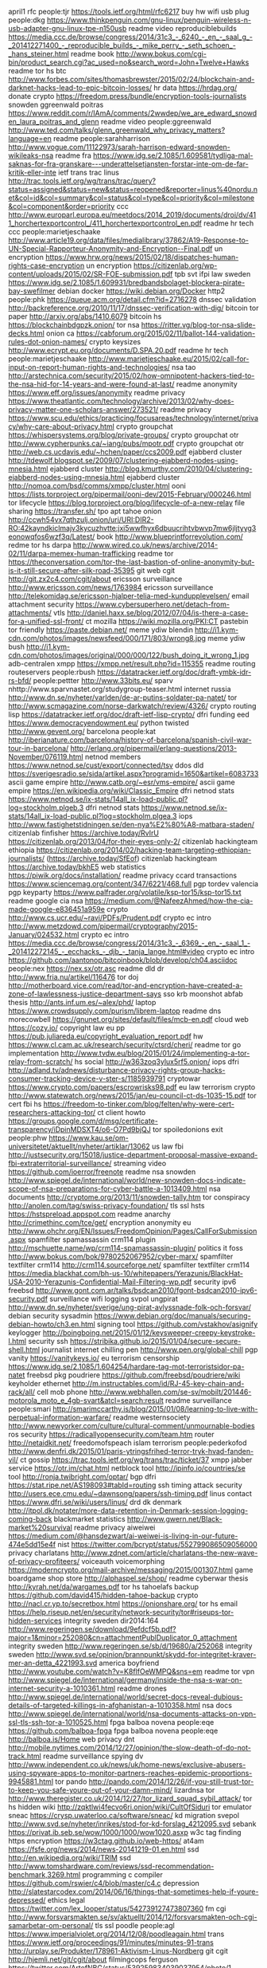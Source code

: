 april1 rfc people:tjr https://tools.ietf.org/html/rfc6217
buy hw wifi usb plug people:dkg https://www.thinkpenguin.com/gnu-linux/penguin-wireless-n-usb-adapter-gnu-linux-tpe-n150usb
readme video reproduciblebuilds https://media.ccc.de/browse/congress/2014/31c3_-_6240_-_en_-_saal_g_-_201412271400_-_reproducible_builds_-_mike_perry_-_seth_schoen_-_hans_steiner.html
readme book http://www.bokus.com/cgi-bin/product_search.cgi?ac_used=no&search_word=John+Twelve+Hawks
readme tor hs btc http://www.forbes.com/sites/thomasbrewster/2015/02/24/blockchain-and-darknet-hacks-lead-to-epic-bitcoin-losses/
hr data https://hrdag.org/
donate crypto https://freedom.press/bundle/encryption-tools-journalists
snowden ggreenwald poitras https://www.reddit.com/r/IAmA/comments/2wwdep/we_are_edward_snowden_laura_poitras_and_glenn
readme video people:ggreenwald http://www.ted.com/talks/glenn_greenwald_why_privacy_matters?language=en
readme people:sarahharrison http://www.vogue.com/11122973/sarah-harrison-edward-snowden-wikileaks-nsa
readme fra https://www.idg.se/2.1085/1.609581/tydliga-mal-saknas-for-fra-granskare---underattelsetjansten-forstar-inte-om-de-far-kritik-eller-inte
ietf trans trac linus http://trac.tools.ietf.org/wg/trans/trac/query?status=assigned&status=new&status=reopened&reporter=linus%40nordu.net&col=id&col=summary&col=status&col=type&col=priority&col=milestone&col=component&order=priority
 ccc http://www.europarl.europa.eu/meetdocs/2014_2019/documents/droi/dv/411_horchertexportcontrol_/411_horchertexportcontrol_en.pdf
readme hr tech ccc people:marietjeschaake http://www.article19.org/data/files/medialibrary/37862/A19-Response-to-UN-Special-Rapporteur-Anonymity-and-Encryption--Final.pdf
un encryption https://www.hrw.org/news/2015/02/18/dispatches-human-rights-case-encryption
un encryption https://citizenlab.org/wp-content/uploads/2015/02/SR-FOE-submission.pdf
tpb svt ifpi law sweden https://www.idg.se/2.1085/1.609931/bredbandsbolaget-blockera-pirate-bay-swefilmer
debian docker https://wiki.debian.org/Docker
http2 people:phk https://queue.acm.org/detail.cfm?id=2716278
dnssec validation http://backreference.org/2010/11/17/dnssec-verification-with-dig/
bitcoin tor paper http://arxiv.org/abs/1410.6079
bitcoin hs https://blockchainbdgpzk.onion/
tor nsa https://ritter.vg/blog-tor-nsa-slide-decks.html
onion ca https://cabforum.org/2015/02/11/ballot-144-validation-rules-dot-onion-names/
crypto keysizes http://www.ecrypt.eu.org/documents/D.SPA.20.pdf
readme hr tech people:marietjeschaake http://www.marietjeschaake.eu/2015/02/call-for-input-on-report-human-rights-and-technologies/
nsa tao http://arstechnica.com/security/2015/02/how-omnipotent-hackers-tied-to-the-nsa-hid-for-14-years-and-were-found-at-last/
readme anonymity https://www.eff.org/issues/anonymity
readme privacy https://www.theatlantic.com/technology/archive/2013/02/why-does-privacy-matter-one-scholars-answer/273521/
readme privacy https://www.scu.edu/ethics/practicing/focusareas/technology/internet/privacy/why-care-about-privacy.html
crypto groupchat https://whispersystems.org/blog/private-groups/
crypto groupchat otr http://www.cypherpunks.ca/~iang/pubs/mpotr.pdf
crypto groupchat otr http://web.cs.ucdavis.edu/~hchen/paper/ccs2009.pdf
ejabberd cluster http://tdewolf.blogspot.se/2009/07/clustering-ejabberd-nodes-using-mnesia.html
ejabberd cluster http://blog.kmurthy.com/2010/04/clustering-ejabberd-nodes-using-mnesia.html
ejabberd cluster http://nomoa.com/bsd/comms/xmpp/cluster.html
ooni https://lists.torproject.org/pipermail/ooni-dev/2015-February/000246.html
tor lifecycle https://blog.torproject.org/blog/lifecycle-of-a-new-relay
file sharing https://transfer.sh/
tpo apt tahoe onion http://ccwh54vx7qthzulj.onion/uri/URI:DIR2-RO:42kayndkiclmajv3kycuzhvtte:jxi5wwfhyx6dbuucrihtvbwvp7mw6jljtyyg3eonowqfos6wzf3q/Latest/
book http://www.blueprintforrevolution.com/
redme tor hs darpa http://www.wired.co.uk/news/archive/2014-02/11/darpa-memex-human-trafficking
readme tor https://theconversation.com/tor-the-last-bastion-of-online-anonymity-but-is-it-still-secure-after-silk-road-35395
git web cgit http://git.zx2c4.com/cgit/about
ericsson surveillance http://www.ericsson.com/news/1763984
ericsson surveillance http://telekomidag.se/ericsson-hjalper-telia-med-kundupplevelsen/
email attachment security https://www.cybersuperhero.net/detach-from-attachments/
vtls http://daniel.haxx.se/blog/2012/07/04/is-there-a-case-for-a-unified-ssl-front/
ct mozilla https://wiki.mozilla.org/PKI:CT
pastebin tor friendly https://paste.debian.net/
meme ydiw blendin http://i1.kym-cdn.com/photos/images/newsfeed/000/171/803/wrong8.jpg
meme ydiw bush http://i1.kym-cdn.com/photos/images/original/000/000/122/bush_doing_it_wrong_1.jpg
adb-centralen xmpp https://xmpp.net/result.php?id=115355
readme routing routeservers people:rbush https://datatracker.ietf.org/doc/draft-ymbk-idr-rs-bfd/
people:pettter http://www.33bits.eu/
sparv nhttp://www.sparvnastet.org/studygroup-teaser.html
internet russia http://www.dn.se/nyheter/varlden/de-ar-putins-soldater-pa-natet/
tor http://www.scmagazine.com/norse-darkwatch/review/4326/
crypto routing lisp https://datatracker.ietf.org/doc/draft-ietf-lisp-crypto/
dfri funding eed https://www.democracyendowment.eu/
python twisted http://www.gevent.org/
barcelona people:kat http://iberianature.com/barcelona/history-of-barcelona/spanish-civil-war-tour-in-barcelona/
http://erlang.org/pipermail/erlang-questions/2013-November/076119.html
netnod members https://www.netnod.se/cust/export/connected/tsv
ddos dld https://sverigesradio.se/sida/artikel.aspx?programid=1650&artikel=6083733
ascii game empire http://www.catb.org/~esr/vms-empire/
ascii game empire https://en.wikipedia.org/wiki/Classic_Empire
dfri netnod stats https://www.netnod.se/ix-stats/14all_ix-load-public.pl?log=stockholm.plgeb.3
dfri netnod stats https://www.netnod.se/ix-stats/14all_ix-load-public.pl?log=stockholm.plgea.3
iops http://www.fastighetstidningen.se/den-nya%E2%80%A8-matbara-staden/
citizenlab finfisher https://archive.today/RvIrU https://citizenlab.org/2013/04/for-their-eyes-only-2/
citizenlab hackingteam ethiopia https://citizenlab.org/2014/02/hacking-team-targeting-ethiopian-journalists/ (https://archive.today/SfEof)
citizenlab hackingteam https://archive.today/bkhE5
web statistics https://piwik.org/docs/installation/
readme privacy ccard transactions https://www.sciencemag.org/content/347/6221/468.full
pgp tordev valencia pgp keyparty https://www.palfrader.org/volatile/ksp-tor15/ksp-tor15.txt
readme google cia nsa https://medium.com/@NafeezAhmed/how-the-cia-made-google-e836451a959e
crypto http://www.cs.ucr.edu/~ravi/PDFs/Prudent.pdf
crypto ec intro http://www.metzdowd.com/pipermail/cryptography/2015-January/024532.html
crypto ec intro https://media.ccc.de/browse/congress/2014/31c3_-_6369_-_en_-_saal_1_-_201412272145_-_ecchacks_-_djb_-_tanja_lange.html#video
crypto ec intro https://github.com/aantonop/bitcoinbook/blob/develop/ch04.asciidoc
people:nex https://nex.sx/otr.asc
readme dld dr http://www.fria.nu/artikel/116476
tor doj http://motherboard.vice.com/read/tor-and-encryption-have-created-a-zone-of-lawlessness-justice-department-says
sso krb moonshot abfab thesis http://ants.inf.um.es/~alex/phd/
laptop https://www.crowdsupply.com/purism/librem-laptop
readme dns morecowbell https://gnunet.org/sites/default/files/mcb-en.pdf
cloud web https://cozy.io/
copyright law eu pp https://pub.juliareda.eu/copyright_evaluation_report.pdf
hw https://www.cl.cam.ac.uk/research/security/ctsrd/cheri/
readme tor go implementation http://www.tvdw.eu/blog/2015/01/24/implementing-a-tor-relay-from-scratch/
hs social http://w363zoq3ylux5rf5.onion/
iops dfri http://adland.tv/adnews/disturbance-privacy-rights-group-hacks-consumer-tracking-device-v-ster-s/1185939791
cryptowar https://www.crypto.com/papers/escrowrisks98.pdf
eu law terrorism crypto http://www.statewatch.org/news/2015/jan/eu-council-ct-ds-1035-15.pdf
tor cert fbi hs https://freedom-to-tinker.com/blog/felten/why-were-cert-researchers-attacking-tor/
ct client howto https://groups.google.com/d/msg/certificate-transparency/iDpinMDSXT4/o6-O7Pd9bjQJ
tor spoiledonions exit people:phw https://www.kau.se/om-universitetet/aktuellt/nyheter/artiklar/13062
us law fbi http://justsecurity.org/15018/justice-department-proposal-massive-expand-fbi-extraterritorial-surveillance/
streaming video https://github.com/ioerror/freenote
readme nsa snowden http://www.spiegel.de/international/world/new-snowden-docs-indicate-scope-of-nsa-preparations-for-cyber-battle-a-1013409.html
nsa documents http://cryptome.org/2013/11/snowden-tally.htm
tor conspiracy http://anolen.com/tag/swiss-privacy-foundation/
tls ssl hsts https://hstspreload.appspot.com
readme anarchy http://crimethinc.com/tce/get/
encryption anonymity eu http://www.ohchr.org/EN/Issues/FreedomOpinion/Pages/CallForSubmission.aspx
spamfilter spamassassin crm114 plugin http://mschuette.name/wp/crm114-spamassassin-plugin/
politics it foss http://www.bokus.com/bok/9780252067952/cyber-marx/
spamfilter textfilter crm114 http://crm114.sourceforge.net/
spamfilter textfilter crm114 https://media.blackhat.com/bh-us-10/whitepapers/Yerazunis/BlackHat-USA-2010-Yerazunis-Confidential-Mail-Filtering-wp.pdf
security ipv6 freebsd http://www.gont.com.ar/talks/bsdcan2010/fgont-bsdcan2010-ipv6-security.pdf
surveillance wifi logging svpol ungpirat http://www.dn.se/nyheter/sverige/ung-pirat-avlyssnade-folk-och-forsvar/
debian security sysadmin https://www.debian.org/doc/manuals/securing-debian-howto/ch3.en.html
signing tool https://github.com/vstakhov/asignify
keylogger http://boingboing.net/2015/01/12/keysweeper-creepy-keystroke-l.html
security ssh https://stribika.github.io/2015/01/04/secure-secure-shell.html
journalist internet chilling pen http://www.pen.org/global-chill
pgp vanity https://vanitykeys.io/
eu terrorism censorship https://www.idg.se/2.1085/1.604254/hardare-tag-mot-terroristsidor-pa-natet
freebsd pkg poudriere https://github.com/freebsd/poudriere/wiki
keyholder ethernet http://m.instructables.com/id/RJ-45-key-chain-and-rack/all/
cell mob phone http://www.webhallen.com/se-sv/mobilt/201446-motorola_moto_e_4gb-svart&atcl=search:result
readme surveillance people:smari http://smarimccarthy.is/blog/2015/01/08/learning-to-live-with-perpetual-information-warfare/
readme westernsociety http://www.newyorker.com/culture/cultural-comment/unmournable-bodies
ros security https://radicallyopensecurity.com/team.htm
router http://netaidkit.net/
freedomofspeach islam terrorism people:pederkofod http://www.denfri.dk/2015/01/paris-ytringsfrihed-terror-tryk-hvad-fanden-vil/
ct gossip https://trac.tools.ietf.org/wg/trans/trac/ticket/37
xmpp jabber service https://otr.im/chat.html
netblock tool http://ipinfo.io/countries/se
tool http://ronja.twibright.com/optar/
bgp dfri https://stat.ripe.net/AS198093#tabId=routing
ssh timing attack security http://users.ece.cmu.edu/~dawnsong/papers/ssh-timing.pdf
linus contact https://www.dfri.se/wiki/users/linus/
drd dk denmark http://itpol.dk/notater/more-data-retention-in-Denmark-session-logging-coming-back
blackmarket statistics http://www.gwern.net/Black-market%20survival
readme privacy aiweiwei https://medium.com/@hansdezwart/ai-weiwei-is-living-in-our-future-474e5dd15e4f
nist https://twitter.com/bcrypt/status/552799086509056000
privacy charlatans http://www.zdnet.com/article/charlatans-the-new-wave-of-privacy-profiteers/
voiceauth voicemorphing https://moderncrypto.org/mail-archive/messaging/2015/001307.html
game boardgame shop store http://alphaspel.se/shop/
readme cyberwar thesis http://kyrah.net/da/wargames.pdf
tor hs tahoelafs backup https://github.com/david415/hidden-tahoe-backup
crypto http://nacl.cr.yp.to/secretbox.html
https://onionshare.org/
tor hs email https://help.riseup.net/en/security/network-security/tor#riseups-tor-hidden-services
integrity sweden dir2014:164 http://www.regeringen.se/download/9efdcf5b.pdf?major=1&minor=252080&cn=attachmentPublDuplicator_0_attachment
integrity sweden http://www.regeringen.se/sb/d/19680/a/252068
integrity sweden http://www.svd.se/opinion/brannpunkt/skydd-for-integritet-kraver-mer-an-detta_4221993.svd
america boyfriend http://www.youtube.com/watch?v=K8flfOeWMPQ&sns=em
readme tor vpn http://www.spiegel.de/international/germany/inside-the-nsa-s-war-on-internet-security-a-1010361.html
readme drones http://www.spiegel.de/international/world/secret-docs-reveal-dubious-details-of-targeted-killings-in-afghanistan-a-1010358.html
nsa docs http://www.spiegel.de/international/world/nsa-documents-attacks-on-vpn-ssl-tls-ssh-tor-a-1010525.html
fpga balboa novena people:eqe https://github.com/balboa-fpga
fpga balboa novena people:eqe http://balboa.is/Home
web privacy dnt http://mobile.nytimes.com/2014/12/27/opinion/the-slow-death-of-do-not-track.html
readme surveillance spying dv http://www.independent.co.uk/news/uk/home-news/exclusive-abusers-using-spyware-apps-to-monitor-partners-reaches-epidemic-proportions-9945881.html
tor pando http://pando.com/2014/12/26/if-you-still-trust-tor-to-keep-you-safe-youre-out-of-your-damn-mind/
lizardnsa tor http://www.theregister.co.uk/2014/12/27/tor_lizard_squad_sybil_attack/
tor hs hidden wiki http://zqktlwi4fecvo6ri.onion/wiki/CultOfSiduri
tor emulator sneac https://crysp.uwaterloo.ca/software/sneac/
kd migration svepol http://www.svd.se/nyheter/inrikes/stod-for-kd-forslag_4212095.svd
sebank https://privat.ib.seb.se/wow/1000/1000/wow1020.asxp
w3c tag finding https encryption https://w3ctag.github.io/web-https/
at4am https://fsfe.org/news/2014/news-20141219-01.en.html
ssd http://en.wikipedia.org/wiki/TRIM
ssd http://www.tomshardware.com/reviews/ssd-recommendation-benchmark,3269.html
programming c compiler https://github.com/rswier/c4/blob/master/c4.c
depression http://slatestarcodex.com/2014/06/16/things-that-sometimes-help-if-youre-depressed/
ethics legal https://twitter.com/lex_looper/status/542739127473807360
fm cgi http://www.forsvarsmakten.se/sv/aktuellt/2014/12/forsvarsmakten-och-cgi-samarbetar-om-personal/
tls ssl poodle people:agl https://www.imperialviolet.org/2014/12/08/poodleagain.html
trans https://www.ietf.org/proceedings/91/minutes/minutes-91-trans
http://urplay.se/Produkter/178961-Aktivism-Linus-Nordberg
git cgit http://hjemli.net/git/cgit/about
filmingcops ferguson https://twitter.com/ArtofNBG/status/539259834039037954/photo/1
lifeexpectancy https://twitter.com/conradhackett/status/539141918760787969/photo/1
readme web tracking eudatap http://www.theguardian.com/technology/2014/nov/28/europe-privacy-war-websites-silently-tracking-users
milk http://www.dn.se/nyheter/vetenskap/karin-bojs-dags-att-sluta-med-mjolkpropaganda/
detekt amnesty cause https://resistsurveillance.org/
ct log chromium https://code.google.com/p/chromium/issues/detail?id=431700
http header x-wsb-identity http://www.reddit.com/r/sweden/comments/2msach/swedish_phone_companies_telenor_universal_leak/
google https://medium.com/productivity-in-the-cloud/6-links-that-will-show-you-what-google-knows-about-you-f39b8af9decc
docker dockerfile format http://docs.docker.com/reference/builder/
docker http://blog.docker.com/2013/07/how-to-use-your-own-registry/
blackphone https://www.blackphone.ch/
curveball https://curveball.nct.bbn.com/
monthypython spanish inquisition http://www.youtube.com/watch?v=oJZ2m6_T1wc
x690 http://www.itu.int/rec/T-REC-X.690-199407-S/en
x208 https://www.itu.int/rec/T-REC-X.208-198811-W/en
x509 IA5String https://github.com/google/certificate-transparency/pull/222#issuecomment-62590566
axolotl crypto https://github.com/trevp/axolotl/wiki
ct dane isoc http://www.internetsociety.org/deploy360/blog/2014/07/distributed-trust-modelstls-certificate-transparency-and-dane/
ct policy chrome http://www.chromium.org/Home/chromium-security/certificate-transparency/log-policy
readme web tracking https://sites.google.com/a/chromium.org/dev/Home/chromium-security/client-identification-mechanisms
readme textsecure https://eprint.iacr.org/2014/904
readme stuge http://www-bcf.usc.edu/~lharris/ABSTRACT/BESTEXEC.HTM
readme stuge hft trading https://sniperinmahwah.wordpress.com/2014/09/22/hft-in-my-backyard-part-i/
x509 https://github.com/yymax/x509test
ct tickets https://tools.ietf.org/wg/trans/trac/wiki
coreboot chromebook https://johnlewis.ie/
iops dfri http://vlt.se/nyheter/vasteras/1.2712752-just-nu-storningen-har-startat
iops http://www.bumbeelabs.se
iops https://pad.riseup.net/p/cShA0v9Yp0F7
iops https://mattias-akerman-wp0c.squarespace.com/iops-system/
bumbee iops http://www.bt.se/nyheter/boras/kartlaggning-i-city-kritiseras%284405614%29.gm
tor raid https://raided4tor.wordpress.com/
tor hs takedown https://www.europol.europa.eu/content/global-action-against-dark-markets-tor-network
sr2 silkroad dpr2 http://arstechnica.com/tech-policy/2014/11/silk-road-2-0-infiltrated-from-the-start-sold-8m-per-month-in-drugs/
fuzzing https://code.google.com/p/american-fuzzy-lop/
ripe69 https://gist.github.com/pawal/2a706f2f0b3d8f98222b
digicert facebook fb tor https://blog.digicert.com/anonymous-facebook-via-tor/
php encryption base64 http://de1.eu.apcdn.com/full/125757.jpg
erlang keys signatures example http://erlang.org/pipermail/erlang-questions/2013-July/074894.html
readme video sjmurdoch ripe https://ripe69.ripe.net/archives/video/187
cryptowars http://www.theregister.co.uk/2014/10/17/intel_subsidiary_crypto_export_fine
facebook fb tor http://facebookcorewwwi.onion/
hemtjanstupproret http://www.fib.se/inrikes/item/3855-hemtjanstupproret
hemtjanstupproret http://www.dagensarena.se/opinion/hemtjanstupproret-gps-overvakning-loser-inte-hemtjanstens-problem/
hemtjanstupproret http://arbetaren.se/artiklar/upproret-fokuserar-fel/
hemtjanstupproret http://www.etc.se/inrikes/storebror-ser-dig-om-du-jobbar-i-hemtjansten
http://toroid.org/ams/linksys-wap54g-firmware
quaid smint kuato arnold schwarzenegger http://snltranscripts.jt.org/06/06bkuato.phtml
isds tco saco http://www.arbetsvarlden.se/oppna-konflikter-om-isds/
dfri ind https://pad.riseup.net/p/ind14
tor people:jillianyork http://kernelmag.dailydot.com/issue-sections/staff-editorials/10395/why-to-download-tor/
tor infrastructure https://trac.torproject.org/projects/tor/wiki/org/operations/Infrastructure
tor financial https://www.torproject.org/about/financials.html.en
passphrase https://www.adb-centralen.se/pw/mail
tahoe-lafs append-only https://tahoe-lafs.org/trac/tahoe-lafs/ticket/795#comment:13
latex beamer pdf presentation https://www.sharelatex.com/learn/Beamer
readme privacy engineering http://lockstep.com.au/blog/2014/08/28/engineers-and-privacy
gossip ietf https://datatracker.ietf.org/doc/draft-linus-trans-gossip/
gossip ietf https://datatracker.ietf.org/doc/draft-linus-trans-gossip-ct/
gossip ietf https://datatracker.ietf.org/doc/draft-linus-trans-gossip-transport-https/
tor exit map russia http://www.leviathansecurity.com/blog/the-case-of-the-modified-binaries
readme people:landau nsa http://jnslp.com/2014/09/29/under-the-radar-nsas-efforts-to-secure-private-sector-telecommunications-infrastructure/
drd sweden pts bahnhof https://www.bahnhof.se/press/press-releases/2014/10/24/brevet-som-pts-inte-vill-att-du-ska-lasa
readme surveillance http://www.vice.com/read/the-surveillance-state-and-you-crabapple-100
security strings binutils libbfd http://lcamtuf.blogspot.com/2014/10/psa-dont-run-strings-on-untrusted-files.html
readme git-annex https://git-annex.branchable.com/walkthrough/
opencore hw http://www.embecosm.com/articles/ear11/bcs-ossg-opencores-17-oct-2011.pdf
dfri vision doodle https://dudle.inf.tu-dresden.de/dfri_vision/
surveillance camera sweden https://sverigesradio.se/sida/artikel.aspx?programid=125&artikel=5998184
trng http://iang.org/ssl/hard_truths_hard_random_numbers.html
zeta deatch http://www.thedailybeast.com/articles/2014/10/21/she-tweeted-against-the-mexican-cartels-they-tweeted-her-murder.html
jira emacs https://baohaojun.github.io/org-jira.html
jira emacs org-mode https://baohaojun.github.io/org-jira.html
readme internet http://www.rasmusfleischer.se/2014/10/natskymning/
sweden msb eid eleg https://www.msb.se/sv/Om-MSB/Nyheter-och-press/Nyheter/Nyheter-fran-MSB/Analys-av-informationssakerheten-i-Svensk-e-legitimation/
doodle service https://dudle.inf.tu-dresden.de/
readme ttip arbitration http://www.economist.com/news/finance-and-economics/21623756-governments-are-souring-treaties-protect-foreign-investors-arbitration
tor presentations https://svn.torproject.org/svn/projects/presentations/
tor meek https://trac.torproject.org/projects/tor/wiki/doc/meek
tor meek https://lists.torproject.org/pipermail/tor-dev/2014-January/006159.html
twistedsocks https://twistedmatrix.com/documents/14.0.0/core/howto/endpoints.html
funny pic gottagofast https://i.imgur.com/4MqSsNJ.gif
funny pic kid https://i.imgur.com/ubdOSHG.gif
security ssl https://www.openssl.org/~bodo/ssl-poodle.pdf  
readme oracle crypto key hsm ftp://ftp.di.ens.fr/pub/users/pointche/Papers/2002_cryptobytes.pdf
sweden politics integrity mp s https://sverigesradio.se/sida/artikel.aspx?programid=83&artikel=5990858
readme tor optimisation paper https://www.robgjansen.com/publications/kist-sec2014.pdf 
readme tor optimisation paper people:sjm https://www.cl.cam.ac.uk/~sjm217/papers/#pub-el14optimising
surveillance swedish http://www.dn.se/nyheter/sverige/lena-sundstrom-kjolreklamen-gor-natspionaget-begripligt/
tor cloudflare https://github.com/jgrahamc/torhoney
scanning law https://community.rapid7.com/community/infosec/sonar/blog/2013/10/30/legal-considerations-for-widespread-scanning
scanning internet https://community.rapid7.com/community/infosec/sonar/blog/2013/09/26/welcome-to-project-sonar
starttls test https://starttls.info/
ssl tls test people:ivanristic https://www.ssllabs.com/ssltest/
security dram https://www.ece.cmu.edu/~safari/pubs/kim-isca14.pdf
palestine https://sverigesradio.se/sida/artikel.aspx?programid=83&artikel=4709586
readme tor bgp paper http://vanbever.eu/pdfs/vanbever_bgp_tor_hotnets_2014.pdf
transparency people:pulls http://prisec.kau.se/pdf/Pulls2013a.pdf
open hw http://inversepath.com/usbarmory
readme tor memex http://www.darpa.mil/Our_Work/I2O/Programs/Memex.aspx
readme tor dv http://betaboston.com/news/2014/05/07/as-domestic-abuse-goes-digital-shelters-turn-to-counter-surveillance-with-tor/
readme tor dv http://motherboard.vice.com/read/tor-is-being-used-as-a-safe-haven-for-victims-of-cyberstalking
hash http://sphincs.cr.yp.to/
readme tls rc4 cloudflare https://blog.cloudflare.com/killing-rc4-the-long-goodbye/
readme privacy swedish network anonymity https://techworld.idg.se/2.2524/1.586920
namesystem people:djb https://groups.google.com/forum/#!original/talk.politics.crypto/bC-4Kt3nUVM/AIOgqVlWoCoJ
gns namesystem https://gnunet.org/sites/default/files/paper_cans2014_camera_ready.pdf
funny pic sad cat kitty http://i.imgur.com/OelVq.gif
funny pic panda clinging http://i.imgur.com/4j9s8pu.gif
funny pic dog trolly http://i.imgur.com/WSGBrcg.gif
readme isreal nsa people:bamford http://www.nytimes.com/2014/09/17/opinion/israels-nsa-scandal.html
https://www.eff.org/deeplinks/2014/09/computercop-dangerous-internet-safety-software-hundreds-police-agencies
http://blog.erratasec.com/2014/10/right-winger-explains-whats-wrong-with.html
nsa bamford https://firstlook.org/theintercept/2014/10/02/the-nsa-and-me/
security model denmark 2011 http://blog.privacytrust.eu/public/Reports/NewDigitalSecurityModels.pdf
gsm https://stuff.mit.edu/afs/sipb/user/fustflum/images/gsm-for-assgoblins.jpg
readme javascript https://www.destroyallsoftware.com/talks/wat
eduroam bcp http://www.terena.org/activities/campus-bp/bpd.html
swedish privacy blogme http://www.svt.se/nyheter/sverige/stader-vill-kartlagga-dig-genom-din-mobil
readme weev stallman bash https://weev.livejournal.com/409835.html?nojs=1
eu dp http://www.statewatch.org/news/2014/sep/eu-council-dp-reg-public-sector-chapterIX-13355-14.pdf
security rsa sidechannel crypto http://www.tau.ac.il/~tromer/handsoff/
readme ct attack http://blog.okturtles.com/2014/09/the-trouble-with-certificate-transparency/
readme ct https://queue.acm.org/detail.cfm?id=2668154
readme dp http://edri.org/risk-based-approach-to-data-protection/
privacy research law https://papers.ssrn.com/sol3/papers.cfm?abstract_id=2471415
readme privacy law people:joemcnamee http://edri.org/13principles/
ff plugin http://5digits.org/pentadactyl/
debian tor https://buildd.debian.org/status/package.php?p=tor
readme transit cost https://blog.cloudflare.com/the-relative-cost-of-bandwidth-around-the-world/
tor blocking cloudflare https://trac.torproject.org/projects/tor/wiki/org/meetings/2014SummerDevMeeting/TorBlockingDiscussion
readme rtbf http://www.newyorker.com/magazine/2014/09/29/solace-oblivion
rtbf people:amelia https://dataskydd.net/kommentarer-pa-regeringens-asikter/#sec-21
asn1 http://www.itu.int/ITU-T/studygroups/com17/languages/X.690-0207.pdf
asn1 http://www.cs.auckland.ac.nz/~pgut001/pubs/x509guide.txt
tor traffic https://munin.torproject.org/torproject.org/nova.torproject.org/ip_86_59_30_40.html
funny sysadmin https://www.reddit.com/r/sysadmin/comments/2gt7x5/just_sysadmin_things_for_which_ive_been/
romanis sweden http://www.svd.se/opinion/brannpunkt/avhysningen-i-hogdalen-borde-ha-stoppats_3934596.svd
readme tor history people:syverson http://www.acsac.org/2011/program/keynotes/syverson.pdf
recaptcha https://code.google.com/p/recaptcha/source/browse/trunk/recaptcha-plugins/python/recaptcha/client/captcha.py#30
readme cloudflare https://blog.cloudflare.com/keyless-ssl-the-nitty-gritty-technical-details/
funny pic trololol https://i.imgur.com/0Ak3uwW.gif
sapo terrorism people:annatroberg http://www.annatroberg.se/2014/09/04/sapo-fortydligar-att-man-anser-att-bevis-ar-passe/
readme tor https://www.wired.com/2014/09/new-encrypted-chat-program-thwarts-nsa-eliminating-metadata
readme security check out http://invisible.im/
funny pic devs http://devopsreactions.tumblr.com/post/97720073225/being-the-single-developer
dnssec serialisation https://tools.ietf.org/html/draft-agl-dane-serializechain-01
iran internet https://globalvoicesonline.org/2014/09/16/nearly-70-percent-of-young-iranians-use-illegal-internet-circumvention-tools/
saudi 911 bush https://wolfessblog.wordpress.com/2014/09/17/the-bush-cover-up-begins-to-unravel/
wl articles https://medium.com/@ChrChristensen/wikileaks-from-popular-culture-to-political-economy-edf12b59db3e
ietf cloudflare https://iaoc.ietf.org/documents/IAOC-Minutes-Public-2014-06-12.pdf
readme treasuremap https://firstlook.org/theintercept/2014/09/14/nsa-stellar/
readme treasuremap http://www.spiegel.de/international/world/snowden-documents-indicate-nsa-has-breached-deutsche-telekom-a-991503.html
readme treasuremap https://www.spiegel.de/media/media-34757.pdf
android browser privacy https://community.rapid7.com/community/metasploit/blog/2014/09/15/major-android-bug-is-a-privacy-disaster-cve-2014-6041
funny pic bored https://i.imgur.com/5vzAWi2.gif
funny password pw http://lolheaven.com/i-changed-all-my-passwords-to-incorrect/attachment/2109/
readme nz surveillance https://firstlook.org/theintercept/2014/09/15/new-zealand-gcsb-speargun-mass-surveillance/
readme lucre currency paper http://anoncvs.aldigital.co.uk/lucre/theory2.pdf
lucre currency https://github.com/benlaurie/lucre
funny programming languages http://james-iry.blogspot.de/2009/05/brief-incomplete-and-mostly-wrong.html
currency bitcoin people:benlaurie http://www.links.org/?p=1183
ct implementation https://github.com/sslwatcher/ct-log-server
ct merkletree proofs http://www.certificate-transparency.org/log-proofs-work
readme people:quinn https://medium.com/message/everything-is-broken-81e5f33a24e1
readme pond https://moderncrypto.org/mail-archive/messaging/2014/000409.html
funny pic reading http://devopsreactions.tumblr.com/post/71094542991/reading-the-spec-to-understand-a-bug
funny pic likeigiveafuck http://thisotplife.tumblr.com/post/85801442042/when-one-of-my-supervised-applications-crashes
funny pic usingerlang http://thisotplife.tumblr.com/post/79371593356/after-successfully-convincing-someone-to-use-erlang-for
funny pic benchmark http://devopsreactions.tumblr.com/post/79349198148/vendors-benchmarks
anakata dk jake https://politiken.dk/forbrugogliv/digitalt/internet/ECE2393903/internetberoemthed-jeg-kender-ikke-hackertiltalt/
anakata dk jake https://politiken.dk/indland/ECE2394870/internetguru-svartholms-computer-designet-til-at-blive-fjernstyret/
anakata dk http://www.version2.dk/blog/csc-sagen-68601
funny pic testing code http://devopsreactions.tumblr.com/post/88260308392/testing-my-own-code
funny pic sysadmin script http://devopsreactions.tumblr.com/post/89846184305/yet-another-sysadmins-script
funny pic sw dev lifecycle http://devopsreactions.tumblr.com/post/95720939010/the-software-development-life-cycle
amazing tree cut funny pic http://i.imgur.com/dtrkXQJ.gif
funny pic automation http://devopsreactions.tumblr.com/post/96959369874/unnecessary-automations
anakata dk https://politiken.dk/indland/ECE2393594/politiet-fik-aldrig-adgang-til-it-systemer-i-hackersag/
security kernel https://2k14.balccon.org/schedule/events/16.html
readme erlang programming https://medium.com/@jlouis666/erlang-and-code-style-b5936dceb5e4
readme tor safeplug https://freedom-to-tinker.com/blog/annee/security-audit-of-safeplug-tor-in-a-box/
readme righttobeforgotten http://euobserver.com/justice/125557
tails people:thoresson http://www.nyteknik.se/nyheter/it_telekom/allmant/article3833035.ece
researchgruppen rg flashback http://www.resume.se/nyheter/media/2014/09/10/researchgruppen-vi-har-hundratusentals-flashback-konton/
researchgruppen rg flashback http://www.dagensmedia.se/nyheter/dig/article3846958.ece
readme privacy web paper people:smb https://www.usenix.org/conference/usenixsecurity14/technical-sessions/presentation/zimmeck
tor congestion usenix14 people:robjansen https://www.usenix.org/conference/usenixsecurity14/technical-sessions/presentation/jansen
tapdance people:wustrow usenix14 https://www.usenix.org/conference/usenixsecurity14/technical-sessions/presentation/wustrow
internet scanning usenix https://www.usenix.org/conference/usenixsecurity14/technical-sessions/presentation/durumeric
readme righttobeforgotten google europe http://edri.org/open-letter-googles-advisory-council-right-forgotten/
readme surveillance activism https://medium.com/matter-archive/is-the-internet-good-or-bad-yes-76d9913c6011
readme tor silkroad fbi http://www.wired.com/2014/09/the-fbi-finally-says-how-it-legally-pinpointed-silk-roads-server/
privacy swedish work http://www.kollega.se/kanslan-av-overvakning-ofta-illa-nog
privacy swedish https://www.aftonbladet.se/nyheter/kolumnister/ronniesandahl/article19500713.ab
curve25519-donna 32vs64bit crypto people:agl people:rransom https://github.com/agl/curve25519-donna/commit/2647eeba59fb628914c79ce691df794a8edc799f
sha1 sunsetting https://konklone.com/post/why-google-is-hurrying-the-web-to-kill-sha-1 
c programming formal https://www.imperialviolet.org/2014/09/07/provers.html
lisp http://www.buildyourownlisp.com/
lisp book http://letoverlambda.com/
drd article29 cjeu eu http://ec.europa.eu/justice/data-protection/article-29/documentation/opinion-recommendation/files/2014/wp220_en.pdf
cp people:ceciliamalmstrom http://ec.europa.eu/commission_2010-2014/malmstrom/my-work/agenda/index_en.htm#1
latex http://dsv.su.se/utbildning/it/program/latex
fra svpol http://www.nyteknik.se/summa/article3844349.ece
readme tor bbc tv https://www.youtube.com/watch?v=fTjNkbLBEqg
readme tor bbc tv http://www.bbc.co.uk/programmes/b04grp09
krb pfs dh http://tls-kdh.arpa2.net/spec/krb5-kdh-ID.html
raft https://raftconsensus.github.io/
raft http://thesecretlivesofdata.com/raft/
readme erlang errors http://www.erlang.org/course/error_handling.html
readme israel people:gideonlevy http://www.independent.co.uk/news/world/middle-east/is-gideon-levy-the-most-hated-man-in-israel-or-just-the-most-heroic-2087909.html
security privacy chatteringlaptops http://www.chiark.greenend.org.uk/~mroe/research/pets2008.pdf
intel me https://en.wikipedia.org/wiki/Intel_Active_Management_Technology#ME
enhanced ct email encryption http://www.internetsociety.org/sites/default/files/12_2_1.pdf
readme listen swedish politics fascism podcast https://alskade.wordpress.com/2014/09/02/darfor-tillater-vanstern-och-hogern-sd-att-vaxa/
revocationtransparency people:benl https://www.links.org/files/RevocationTransparency.pdf
funny pic science law of nature http://i.imgur.com/JjTg3u6.gif
funny dog pic http://i.imgur.com/yKJeW9b.gif
coreboot http://www.phoronix.com/scan.php?page=news_item&px=MTc3Njg
readme pgp http://blog.cryptographyengineering.com/2014/08/whats-matter-with-pgp.html
endymail ietf ml email https://www.ietf.org/mail-archive/web/endymail/current/maillist.html
readme security http://www.jbonneau.com/doc/BS14-USENIX-towards_memorizing_random_passwords.pdf
gossip ct https://code.google.com/p/end-to-end/wiki/KeyDistribution
http://www.chromium.org/chromium-os/developer-information-for-chrome-os-devices/upstream-coreboot-on-intel-haswell-chromebook
terror denmark http://www.dn.se/nyheter/varlden/terrormisstankt-var-tenta-stressad/
swedish police access information car crash http://www.journalisten.se/nyheter/trafikverket-undanrojde-bevis#.VAA6sH7HbZl.twitter
sweden drd telia http://www.dn.se/ekonomi/telia-aterupptar-lagring-av-data/
free software music production http://libremusicproduction.com
privacy breach attack korea http://www.hotforsecurity.com/blog/online-gaming-data-breach-affects-millions-in-south-korea-9998.html
jas otr fpr https://blog.josefsson.org/about/
libradsec packaging https://ftp-master.debian.org/new/libradsec_0.0.5-1.html
libradsec packaging https://bugs.debian.org/cgi-bin/bugreport.cgi?bug=647742
readme gossip paywall http://link.springer.com/chapter/10.1007/3-540-45414-4_5
readme gossip http://highscalability.com/blog/2011/11/14/using-gossip-protocols-for-failure-detection-monitoring-mess.html
gossip http://nufailm.blogspot.fr/2012/02/gossip-protocol-introduction.html
physical security surveillance http://www.kristianstadsbladet.se/kristianstad/article2218027/rdquoSvenskar-ar-aningslosardquo.html
sweden infosec people:hakkarainen http://blogg.mrpoyz.net/tre-utredningar/
audio signal analyzis http://phys.org/news/2014-08-algorithm-recovers-speech-vibrations-potato-chip.html
readme nsa icreach https://firstlook.org/theintercept/article/2014/08/25/icreach-nsa-cia-secret-google-crisscross-proton
dns dnssec tor https://labs.nic.cz/page/993/
book buy http://www.bokus.com/bok/9789187777028/grip-till-varje-pris-falkarna-csg-och-de-rattsvidriga-vaktarmetoderna-1996-2014/
swedish police malmoe riding http://www.svd.se/nyheter/valet2014/svenskarnas-parti_3847588.svd?sidan=14
readme privacy data http://cryptome.org/2014/08/morosov-how-much-your-data.htm
cellphone tracking http://www.washingtonpost.com/business/technology/for-sale-systems-that-can-secretly-track-where-cellphone-users-go-around-the-globe/2014/08/24/f0700e8a-f003-11e3-bf76-447a5df6411f_story.html
tor nsa gchq https://www.bbc.com/news/technology-28886462
deaddrop romab https://kryptera.se/skicka-information-sakert-med-deaddrop/
forensics people:jbn http://www.timesketch.org/
privacy icons web http://www.fastcodesign.com/1662961/mozillas-privacy-icons-tell-you-how-sites-use-your-personal-data
comodo diginotar ca breach http://arstechnica.com/security/2011/09/comodo-hacker-i-hacked-diginotar-too-other-cas-breached/
gsm stack http://bb.osmocom.org/trac/
imsicatcher http://au.alibaba.com/product/135958750-IMSI-catcher.html
body scanner fail http://www.wired.com/2014/08/study-shows-how-easily-weapons-can-be-smuggled-past-tsas-x-ray-body-scanners/
teaching crypto http://www.moserware.com/2009/09/stick-figure-guide-to-advanced.html
surveillance journalism oversight accountability chillingeffect https://www.cpj.org/reports/2013/10/obama-and-the-press-us-leaks-surveillance-post-911.php
readme surveillance journalism oversight accountability chillingeffect http://towcenter.org/blog/the-effects-of-mass-surveillance-on-journalism/
readme journalist sources http://towcenter.org/digital-security-and-source-protection-for-journalists/
x60 http://permalink.gmane.org/gmane.linux.hardware.thinkpad/44065
tor hs http://pitchfork.com/news/56341-aphex-twin-announces-new-album-syro-via-the-deep-web/
readme tcpstealth https://www.tum.de/en/about-tum/news/press-releases/short/article/31740/
readme NPR NSA CIA https://firstlook.org/theintercept/2014/08/12/nprs-dina-temple-raston-passed-cia-funded-nsa-contractor-independent-fear-monger-snowden-reporting
readme Cybersecurity Realpolitik http://geer.tinho.net/geer.blackhat.6viii14.txt
readme ipen archive http://lists.frobbit.se/mailman/private/ipen/2014-August/thread.html
readme internet ad financing http://m.theatlantic.com/technology/archive/2014/08/advertising-is-the-internets-original-sin/376041/2/
foi saudi http://www.dn.se/nyheter/sverige/hemligt-brev-avgjorde-saudiaffaren/
readme cryptech https://trac.cryptech.is/wiki/ASICImplementations
citizenlab hackingteam https://citizenlab.org/2014/08/open-letter-hacking-team/
hr un business http://www.ohchr.org/Documents/Publications/GuidingPrinciplesBusinessHR_EN.pdf
readme snowden article bamford? http://www.wired.com/2014/08/edward-snowden
readme bahrain finfisher https://firstlook.org/theintercept/2014/08/07/leaked-files-german-spy-company-helped-bahrain-track-arab-spring-protesters/
graffiti generator cops http://atom.smasher.org/graffiti/
keyboard http://ergodox.org/
wifi sweden kommuner https://sverigesradio.se/sida/artikel.aspx?programid=97&artikel=5932668
ct ietf https://www.ietf.org/proceedings/90/minutes/minutes-90-trans
ct chrome policy https://sites.google.com/a/chromium.org/dev/Home/chromium-security/certificate-transparency/log-policy
kurdish iraqi oil us http://www.washingtonpost.com/business/economy/how-the-us-got-mixed-up-in-a-fight-over-kurdish-oil--with-a-unified-iraq-at-stake/2014/08/04/4a00a6e2-1900-11e4-9e3b-7f2f110c6265_story.html
readme afghanistan girls http://www.nytimes.com/2010/09/21/world/asia/21gender.html?pagewanted=all&_r=1&
readme swedish immigrants http://www.dn.se/ekonomi/invandrare-betalar-mer-till-samhallet-an-de-far-tillbaka/
theclash whiteriot https://twitter.com/PunKandStuff/status/497346085955051520/photo/1
bbg board meeting horror https://www.youtube.com/watch?v=WWcF9mtWYVY#t=31m30s
freebsd versions https://www.freebsd.org/security/security.html#sup
tor media http://nakedsecurity.sophos.com/2014/08/06/fbi-used-drive-by-downloads-to-track-child-porn-suspects-hidden-on-tor/
tor cmu cert http://mobile.reuters.com/article/idUSKBN0G602520140806?irpc=932
freebsd pkgng https://wiki.freebsd.org/PkgPrimer
readme finfisher citizenlab https://citizenlab.org/2012/07/from-bahrain-with-love-finfishers-spy-kit-exposed/
asciiart people:isis https://lists.torproject.org/pipermail/tor-reports/2014-August/000613.html
swedish drd surveillance https://christianengstrom.wordpress.com/2014/08/06/massovervakningen-ar-vardelos-mot-bade-terrorism-och-grov-brottslighet/
china gfw http://thediplomat.com/2014/07/breaking-through-chinas-great-firewall/
torweather dfripi007 https://weather.torproject.org/unsubscribe/eQqnMhaw4ym5Sas4gKFiZ6zx/
israel hamas nsa gchq snowden https://firstlook.org/theintercept/2014/08/04/cash-weapons-surveillance/ `` 
people:gutman crypto book presentation https://worldtracker.org/media/library/Electronics%20and%20Communications/Cryptography/Cryptography%20and%20Data%20Security/
appliedcryptography schneier cryptography book https://worldtracker.org/media/library/Electronics%20and%20Communications/Cryptography/Applied_Cryptography/
cryptography book https://worldtracker.org/media/library/Electronics%20and%20Communications/Cryptography/
RPSL routing language irrtools rtconfig https://en.wikipedia.org/wiki/Routing_Policy_Specification_Language
tor eff university https://www.eff.org/deeplinks/2014/08/tor-campus-part-i-its-been-done-and-should-happen-again
imsicatcher android https://secupwn.github.io/Android-IMSI-Catcher-Detector/
code 50 languages quine https://github.com/mame/quine-relay
code 11 languages quine http://asiajin.com/blog/2009/09/22/uroboros-programming-with-11-programming-languages/
tor consensus diff https://github.com/mvdan/tor
cp politics eu http://edri.org/enditorial-child-abuse-online-ignorance-best-policy/
git emacs https://github.com/pidu/git-timemachine
standards org http://www.digistan.org/
0mq erlang http://erlang.org/pipermail/erlang-questions/2014-January/076689.html
0mq erlang http://zeromq.org/bindings:erlang
0mq messagebus http://zeromq.org/
ansible salt https://missingm.co/2013/06/ansible-and-salt-a-detailed-comparison/
nsa grid list https://projects.propublica.org/nsa-grid/
readme privacy http://www.theguardian.com/world/2014/aug/03/internet-death-privacy-google-facebook-alex-preston
gaza bildt http://www.dn.se/debatt/varje-losning-maste-utga-fran-att-blockaden-havs/
tor funding usg gupta billings http://miniver.blogspot.co.uk/2014/07/how-secure-is-tor.html
readme dnssec transparency http://blog.huque.com/2014/07/dnssec-key-transparency.html
sweden poverty beggars http://arbetaren.se/artiklar/det-syns-ju-att-tiggaren-fejkar/
drones swedish http://arbetaren.se/artiklar/nar-kriget-blir-ett-datorspel/
israel usa weapon amnesty http://www.democracynow.org/2014/8/1/amnesty_international_us_should_stop_arming
FOIA tor state https://www.muckrock.com/foi/united-states-of-america-10/tor-dept-of-state-2768/
azerbaijan http://flyingcarpetsandbrokenpipelines.blogspot.ro/
azerbaijan news http://www.meydan.tv/en/site/news/
china news http://www.ecns.cn/news/
terrorist likelyhood http://andystepanian.tumblr.com/post/93629022341/you-are-17-600-times-more-likely-to-die-from
mozilla cert revocation x509 https://wiki.mozilla.org/CA:RevocationPlan
readme snowden interview http://www.theguardian.com/world/2014/jul/18/-sp-edward-snowden-interview-rusbridger-macaskill
funny pic vodka juice http://pixcdn.posterrevolution.com/pr/5/672635m.jpg
readme internet facebook http://www.nytimes.com/2014/08/03/opinion/sunday/evgeny-morozov-facebooks-gateway-drug.html
surveillance disks http://www.seagate.com/internal-hard-drives/consumer-electronics/surveillance-hdd/
PIR research http://link.springer.com/chapter/10.1007%2F978-3-642-35999-6_24
chillingeffects api https://github.com/berkmancenter/chillingeffects/blob/master/doc/api_documentation.mkd
fpga development http://www.em.avnet.com/en-us/design/drc/Pages/Xilinx-Spartan-6-FPGA-LX75T-Development-Kit.aspx
readme surveillance people:rms https://www.gnu.org/philosophy/surveillance-vs-democracy
compression http://ieeeghn.org/wiki/index.php/History_of_Lossless_Data_Compression_Algorithms
gaza http://www.dn.se/debatt/kollektiv-bestraffning-av-civilbefolkningen-i-gaza/
ssh people:bleidl https://github.com/brl/obfuscated-openssh
readme subgraphos http://motherboard.vice.com/en_ca/read/canadian-developers-want-to-make-the-next-tails
funny pic http://theoatmeal.com/comics/today_illustrated
eu privacy people:achim https://secure.edps.europa.eu/EDPSWEB/edps/EDPS/IPEN
melting harddisks people:frankrieger http://frank.geekheim.de/?p=2423
readme isreal surveillance mobile http://www.haaretz.com/business/economy-finance/1.574805
crypto ecc people:djb ietf cfrg https://www.ietf.org/mail-archive/web/cfrg/current/msg04816.html
readme security phones http://www.wired.com/2014/07/hackers-can-control-your-phone-using-a-tool-thats-already-built-into-it/
readme security usb people:karstennohl http://www.wired.com/2014/07/usb-security
tor swedish press https://www.idg.se/2.1085/1.570590?mv=pass
tor swedish press http://touch.metro.se/teknik/svenskstodda-anonymiseringstjansten-tor-hackad/EVHngD!VfdVW6IGdouM2/
readme citizenlab http://arstechnica.com/security/2014/07/inside-citizen-lab-the-hacker-hothouse-protecting-you-from-big-brother/
ct http://ct-watch.tom-fitzhenry.me.uk
tor hs attack cert https://pressfreedomfoundation.org/blog/2014/07/how-tor-traffic-confirmation-attack-affects-securedrop-users
blogcomment https://kryptera.se/tor-utsatt-for-storskaligt-angrepp/comment-page-1/#comment-8749
nsa surveillance costs report http://oti.newamerica.net/sites/newamerica.net/files/policydocs/Surveilance_Costs_Final.pdf
linux security kernel https://sel4.systems/
funny pic dog turtle https://i0.wp.com/cdn.honestnetworker.com/woiefnwefinw.gif
funny pic owls orly https://i0.wp.com/cdn.honestnetworker.com/ahseitootahghaiphooc.gif
funny networking https://honestnetworker.wordpress.com/
ipv6 security http://www.networkcomputing.com/networking/understanding-ipv6-link-local-magic/a/d-id/1297525
bgp routing http://www.ipv4depletion.com/?p=672
tor usage guide http://digital-era.net/tor-use-best-practices/
bgp routing http://www.routeviews.org/
bgp routing lg http://www.bgp4.as/looking-glasses
bgp routing lg http://lg.ring.nlnog.net/
bgp routing lg https://ring.nlnog.net/
readme ipv6 http://www.bluecatnetworks.com/blog/6-things-you-need-to-know-about-ipv6
ipv6 security https://pacsec.jp/psj05/psj05-vanhauser-en.pdf
ipv6 security https://www.troopers.de/wp-content/uploads/2013/11/TROOPERS14-Why_IPv6_Security_is_so_hard-Structural_Deficits_of_IPv6_and_their_Implications-Enno_Rey.pdf
darkmail people:levison http://www.wired.com/2014/07/dark-mail-hides-metadata-from-nsa/
cat tshirt http://belovedshirts.com/collections/beloved-mens-tees/products/mens-cat-collage-tee
routing bgp hijacking http://www.renesys.com/wp-content/uploads/2014/05/Linx851.pdf
smartcard hw http://www.smartcardfocus.com/
readme netclean turkey http://edri.org/turkish-government-acquire-tool-censor-social-media/
netclean turkey http://globalvoicesonline.org/2014/06/27/are-turkey-and-netclean-partnering-to-stop-child-abuse-or-curtail-internet-freedoms/
readme netclean turkey https://cihr.eu/the-internet-human-rights-in-turkey/
dnssec tools service http://dnsviz.net/d/dfri.se/dnssec/
readme watchlisting terrorist usa https://firstlook.org/theintercept/article/2014/07/23/blacklisted/
blogcomment https://hax.5july.org/2014/07/26/the-coming-revolution-must-be-user-friendly/#comment-30
tor bad relay https://trac.torproject.org/projects/tor/wiki/doc/ReportingBadRelays
gnuk http://www.seeedstudio.com/depot/fst01-with-white-enclosure-p-1279.html
gnuk http://www.seeedstudio.com/depot/fst01-with-heat-shrink-tube-p-1277.html
gnuk http://www.seeedstudio.com/depot/fst01-without-enclosure-p-1276.html
gnuk http://www.seeedstudio.com/wiki/FST-01
gnuk http://www.fsij.org/doc-gnuk/intro.html#target-boards-for-running-gnuk
otr deniability timestamping service http://phrack.org/issues/68/14.html
readme web tracking http://spectrum.ieee.org/computing/software/browser-fingerprinting-and-the-onlinetracking-arms-race
fingerprint otr fp pgp people:linus https://www.dfri.se/wiki/users/linus/contact.txt
gaza oxfam report http://www.oxfam.org/en/pressroom/pressrelease/2014-07-23/people-gaza-trapped-nowhere-safe-escape?utm_source=oxf.am&utm_medium=hua&utm_content=redirect
tor nrl foia http://www.scribd.com/doc/235212837/FOIA-sent-to-US-Navy-for-records-about-Tor-the-onion-router
readme browser hardening http://www.alexrad.me/discourse/browser-hardening-secuinside-seoul-14.html
docu film indonesia https://en.wikipedia.org/wiki/The_Act_of_Killing
docu film indonesia http://www.nytimes.com/2013/07/14/movies/the-act-of-killing-and-indonesian-death-squads.html?pagewanted=all&_r=1&
art painting photo http://aplus.com/a/flat-paintings
gaza film chomsky http://ceasefiremagazine.co.uk/it-misquoting-noam-chomsky-gaza/
palestine israel people:anneramberg http://www.dn.se/debatt/skydd-av-palestinierna-en-plikt-vid-skapandet-av-israel/
netclean turkey https://aletetme.org/en/
PING w3c meeting notes http://www.w3.org/2014/07/24-privacy-minutes.html
beacon w3c http://blog.blakesimpson.co.uk/read/62-javascript-beacon-api-explained
beacon w3c http://www.w3.org/TR/beacon/
beacon w3c https://dvcs.w3.org/hg/webperf/raw-file/tip/specs/Beacon/Overview.html
0day policy https://www.eff.org/deeplinks/2012/03/zero-day-exploit-sales-should-be-key-point-cybersecurity-debate
apple ios backdoor lea http://boingboing.net/2014/07/23/back-doors-in-apples-mobile.html
tor https://github.com/grugq/portal
tails 0day http://blog.exodusintel.com/2014/07/23/silverbullets_and_fairytails/
di salem google clowd http://www.datainspektionen.se/press/nyheter/2014/forvaltningsratten-ger-datainspektionen-ratt-om-molntjanst/
tor debian http://retout.co.uk/blog/2014/07/21/apt-transport-tor
readme surveillance http://www.wired.com/2013/11/this-is-how-the-internet-backbone-has-been-turned-into-a-weapon/
hw fpga http://satoh.cs.uec.ac.jp/SAKURA/hardware/SAKURA-G.html
internet transit peering http://www.interoute.com/product/service-provider-ip-transit
internet transit peering http://drpeering.net/white-papers/Internet-Transit-Pricing-Historical-And-Projected.php
readme gsw csc http://www.computerweekly.com/news/2240160206/Customers-urged-to-boycott-CSC-over-CIA-torture-flights
readme gsw csc http://www.salon.com/2013/06/10/digital_blackwater_meet_the_contractors_who_analyze_your_personal_data/
gsw nsa csc people:hax http://henrikalexandersson.blogspot.se/2014/07/fragetecknen-kring-gsw-och-nsa.html
funny pic runnaway badger http://i.imgur.com/P0cGI2e.jpg0
getting a puppy pic http://i.imgur.com/OZbEkiq.gif
drip open letter https://www.accessnow.org/blog/2014/07/22/civil-society-groups-alert-european-commission-to-uks-breach-of-eu-law
tor tails funding http://politynews.tumblr.com/post/92539443833/snowdens-favorite-os-tails-is-financed-by-the-us
huula http://securityreactions.tumblr.com/post/91964237828/how-i-picture-myself-when-my-multi-stage-rop-based
tor blackhat https://www.cryptome.org/2014/07/trusting-tor-not.pdf
tor blackhat https://blog.torproject.org/blog/recent-black-hat-2014-talk-cancellation
tor ssl renegotiation ietf https://www.ietf.org/mail-archive/web/tls/current/msg11979.html
gaza swedish people:anneramberg https://annerambergs.wordpress.com/2014/07/20/katastrofen-i-palestina-om-nodvandigheten-att-saga-ifran/
tor debian packages http://retout.co.uk/blog/2014/07/21/apt-transport-tor
browser ciphersuites privacy https://briansmith.org/browser-ciphersuites-01.html
tor press story http://politynews.tumblr.com/post/92140751768/tor-projects-nsa-connection
ietf iab privacy https://www.iab.org/activities/programs/privacy-and-security-program/
readme rpki paper http://www.cs.bu.edu/~goldbe/papers/sigRPKI_full.pdf
tor socksock https://trac.torproject.org/projects/tor/ticket/12585
tor ldap keys instruction https://db.debian.org/doc-mail.html
jtag gchq people:schneier https://www.schneier.com/gchq-catalog.html
dea nsa sod parallelconstruction http://rt.com/usa/dea-agents-nsa-evidence-067/
gaza journalism nbc https://firstlook.org/theintercept/2014/07/17/nbc-removes-ayman-mohyeldin-gaza-coverage-witnesses-israeli-beach-killing-four-boys/
novena http://www.kosagi.com/w/index.php?title=Novena/Fpga
tor eff https://www.eff.org/deeplinks/2014/07/7-things-you-should-know-about-tor
ct log list http://www.certificate-transparency.org/known-logs/log_list.json
readme people:danezis surveillance snowden https://conspicuouschatter.wordpress.com/2014/06/21/the-dawn-of-cyber-colonialism/
cyberwar china sweden http://www.svd.se/nyheter/inrikes/spionprogram-hittade-pa-uds-datorer_3753180.svd
cp law sweden http://www.dagensjuridik.se/2014/07/ingen-forundersokning-om-barnpornografibrott-mot-domaren-i-pedofilmal?utm_source=dlvr.it&utm_medium=twitter
readme tor article http://pando.com/2014/07/16/tor-spooks/
readme teliasonera azerbaijan http://www.rferl.org/content/teliasonera-azerbaijan-aliyev-corruption-investigation-occrp/25457907.html
assange sweden http://falkvinge.net/2014/07/16/live-detention-lift-hearings-for-assange-stockholm-district-court/
mapping ietf statistics people:jariarkko http://www.arkko.com/tools/docstats
list of open hosts internet http://un1c0rn.net/?module=hosts&action=list&page=2
pets14 https://conspicuouschatter.wordpress.com/
dfri netclean http://www.dagenssamhalle.se/debatt/svenska-foeretag-maste-sluta-censurera-internet-10021
tor tattoo https://imgur.com/sZUKADG
fpga hw people:stman http://numaparis.ubicast.tv/videos/22-06-2013-164140/
saml metadata ietf https://datatracker.ietf.org/doc/draft-poehn-dame/
people:martenschultz http://www.op.se/opinion/ledare/stam-varenda-javel-i-demokratins-namn
doxbin http://doxbinzqkeoso6sl.onion/doxviewer.php
us law surveillance http://edition.cnn.com/2013/12/16/justice/nsa-surveillance-court-ruling/
readme distributed google https://twitter.com/daniel_bilar/status/488729090430472192/photo/1
readme distributed google http://assaf.net.technion.ac.il/files/2013/07/raas.pdf
readme distributed google http://research.google.com/people/jeff/stanford-295-talk.pdf
jabber servers https://xmpp.net/directory.php
cryptocurrencies people:zooko http://www.metzdowd.com/pipermail/cryptography/2014-July/022129.html
tor thecthulu http://pastebin.com/EJbYKFqx
download tor thecthulu https://www.dropbox.com/s/gcwf1qjunlsi08f/Machtiging_voor_onderzoek_KLR-I-2014027841.pdf
ttip http://blogs.computerworlduk.com/open-enterprise/2013/11/ttip-updates-the-glyn-moody-blogs/index.htm
gchq ggreenwald https://firstlook.org/theintercept/2014/07/14/manipulating-online-polls-ways-british-spies-seek-control-internet/
apple iphone crypto lea http://www.cnet.com/news/apple-deluged-by-police-demands-to-decrypt-iphones/
readme israel fatah hamas http://www.al-monitor.com/pulse/originals/2014/07/palestinian-reconciliation-israel-war-gaza-hamas-fatah.html
journalist infosec http://www.tcij.org/resources/handbooks/infosec
internet crime report swedish http://internetsweden.com/bedragerirapport2013j.pdf
readme democracy http://www.livescience.com/18706-people-smart-democracy.html
govipdb https://twitter.com/jarib
govipdb https://twitter.com/parliamentedits
govipdb https://www.whatdotheyknow.com/request/parliaments_access_to_the_intern?unfold=1
chrome ct http://dev.chromium.org/Home/chromium-security/certificate-transparency
people:fisk israel gaza http://www.independent.co.uk/voices/the-true-gaza-backstory-that-the-israelis-arent-telling-this-week-9596120.html
netclean phw cda https://docs.google.com/document/d/11vj-WfTgubNhYJs2pSO-woTEtIZNI8BY2pmj20KNlXk/edit?invite=CJeEmiw&pli=1#
tor hs lawsuit texas https://www.techdirt.com/articles/20140709/18055527833/ridiculous-lawsuit-filed-against-tor-project-gets-even-more-ridiculous-now-involving-hate-group-leader.shtml
eu euparl blocking http://www.europarl.europa.eu/sides/getAllAnswers.do?reference=E-2014-001101&language=EN
eu euparl blocking http://www.europarl.europa.eu/sides/getAllAnswers.do?language=EN&reference=E-2010-4620
readme internet blocking https://edri.org/edrigramnumber9-2blocking-commission-gambling/
readme netclean turkey http://edri.org/enditorial-turkish-censorship-built-sweden-royal-appointment/
pgp hw card http://g10code.com/
assange sweden http://www.svd.se/opinion/brannpunkt/darfor-ar-ett-forhor-i-england-otillrackligt_3278840.svd
assange sweden http://www.svd.se/opinion/brannpunkt/forvriden-sanning-i-fallet-assange_3726238.svd
tor france french linus http://www.slate.fr/story/89673/tor
tor france mozilla french http://www.lepoint.fr/chroniqueurs-du-point/guerric-poncet/tor-mozilla-et-rsf-a-l-unisson-contre-la-nsa-05-07-2014-1843647_506.php
netclean thailand https://www.mynewsdesk.com/se/netclean_technologies/pressreleases/netclean-establishes-itself-in-thailand-479737
tor france media linus http://www.lemonde.fr/pixels/article/2014/07/07/les-revelations-snowden-ont-provoque-une-vague-continue-d-interet-pour-tor_4450747_4408996.html
netclean turkey http://www.nyhetsbrev.se/Telekommarknaden/Nyhetsarkivet/Telekommarknaden-Special/2014/07/04/Vi-ar-inte-bast-pa-censur/
readme drd bahnhof https://www.bahnhof.se/press/press-releases/2014/07/08/anmaler-sig-sjalv-for-utebliven-datalagring
filterlist blocking report http://ak-zensur.de/2010/09/looking-away.html
email encryption google http://googleblog.blogspot.nl/2014/06/transparency-report-protecting-emails.html
filterlist leak https://bpjmleak.neocities.org/
readme video netclean turkey https://www.youtube.com/watch?v=rLl8kC_5710
netclean egypt http://www.itu.int/wsis/stocktaking/plugin/2/view/view_project.asp?project=1350302236&lang=en
tor xkeyscore http://blog.erratasec.com/2014/07/jamming-xkeyscore_4.html
blocking http://www.edri.org/files/blocking_booklet.pdf
netclean turkey video readme https://www.youtube.com/watch?v=_ncjceO6Tis
google righttobeforgotten http://techcrunch.com/2014/07/04/digital-theatre/
tor xkeyscore https://www.bbc.com/news/technology-28162273
netclean turkey http://www.svd.se/opinion/brannpunkt/netclean-bidrar-till-att-montera-ned-demokratin_3717736.svd
tor xkeyscore http://www.nytimes.com/2014/07/04/world/europe/german-student-under-nsa-scrutiny-reports-say.html
netclean dfri https://sverigesradio.se/sida/artikel.aspx?programid=1646&artikel=5906282
qosmos filtering france http://www.mediapart.fr/article/offert/0584df945a8b1a248d6800a8a97521c7
tor xkeyscore q&a english https://wwwcip.cs.fau.de/~snsehahn/Tor-Fragen.en.txt
tor xkeyscore english http://daserste.ndr.de/panorama/aktuell/NSA-targets-the-privacy-conscious,nsa230.html
tor austrian relay operator https://lists.torproject.org/pipermail/tor-talk/2014-July/033613.html
tor xkeyscore http://daserste.ndr.de/panorama/archiv/2014/Quellcode-entschluesselt-Beweis-fuer-NSA-Spionage-in-Deutschland,nsa224.html
tor xkeyscore http://www.daserste.de/information/politik-weltgeschehen/morgenmagazin/politik/deutsche-im-visier-der-nsa-100.html
tor stormy http://www.dailydot.com/technology/tor-stormy-launch-september-2014/
tor mobile leakage http://xordern.net/ip-leakage-of-mobile-tor-browsers.html
http://transparencytoolkit.org/
tor hs https://tor.stackexchange.com/questions/3403/1000s-of-hidden-services
pgp javacard https://subgraph.com/sgos/documentation/smartcards/index.en.html
netclean turkey http://www.gp.se/nyheter/debatt/1.2412739-svenskt-dataprogram-stryper-turkiskt-internet
netclean turkey http://blog.netclean.com/turkey-working-governments-combat-child-sexual-abuse/
book programming http://www.bokus.com/bok/9781934356593/seven-languages-in-seven-weeks/
netclean http://www.va.se/nyheter/2014/06/17/de-gjorde-det-onamnbara-till-affarside/
readme netclean turkey http://piratetimes.net/is-sweden-helping-turkey-to-suppress-digital-freedoms/
netclean turkey https://theradicaldemocrat.wordpress.com/
ejabberd convert database http://www.ejabberd.im/migrate-host
ui china http://www.ui.se/play/iframe.html#-nzWVknUV1hEOXdumY6KVQ
us spy law https://en.wikipedia.org/wiki/Executive_Order_12333
twisted endpoints https://twistedmatrix.com/documents/current/core/howto/endpoints.html#maximizing-the-return-on-your-endpoint-investment
uri parser url encoding rfc3986 percent http://uriparser.sourceforge.net/doc/html/
heimdal krb pwqual http://www.h5l.org/manual/HEAD/info/heimdal/Password-changing.html
tor bittorrent tribler https://github.com/Tribler/tribler/wiki
people:runa http://www.svt.se/nyheter/regionalt/vasterbottensnytt/forskaren-om-motet-med-snowden
book pawal http://www.elib.se/library/ebook_detail.asp?id_type=ISBN&id=918741922X&lib=3
privacy brazil http://europa.eu/rapid/press-release_SPEECH-14-454_en.htm
my tor tickets https://trac.torproject.org/projects/tor/report/42
eduroam wifi wpa https://www.eduroam.no/klient/linuxwpa.html
scanner http://www.unicornscan.org/
readme video surveillance stephenfry http://www.theguardian.com/world/video/2014/jun/07/stephan-fry-surveillance-squalid-rancid-video
readme bitcoin http://www.telegraph.co.uk/technology/news/10881213/The-coming-digital-anarchy.html
drd sweden http://www.regeringen.se/sb/d/18316/a/239418
algore snowden http://pando.com/2014/06/10/gore-at-southland-snowden-revealed-far-bigger-violations-than-the-one-he-committed/
netclean turkey http://www.hurriyetdailynews.com/turkeys-top-soldier-warns-against-social-media-as-govt-to-purchase-software-against-illegal-shares.aspx?pageID=238&nid=67178&NewsCatID=341
sd http://nyheter24.se/nyheter/politik/755129-utvisning-av-hemlosa-och-specialfangelser-har-ar-sds-motioner
readme ecc people:agl https://www.imperialviolet.org/2010/12/04/ecc.html
readme dld drd sweden https://sverigesradio.se/sida/artikel.aspx?programid=83&artikel=5882957
ejabberd docu http://www.process-one.net/docs/ejabberd/guide_en.html
vodfone privacy http://www.vodafone.com/content/sustainabilityreport/2014/index/operating_responsibly/privacy_and_security/law_enforcement.html
erlang release scalability http://release-project.softlab.ntua.gr/
googleglass glasshole http://julianoliver.com/output/log_2014-05-30_20-52
openssl security vuln https://www.imperialviolet.org/2014/06/05/earlyccs.html
openssl security vuln https://www.openssl.org/news/secadv_20140605.txt
pad etherpad https://pads.ccc.de/
history log ct https://www.usenix.org/event/sec09/tech/full_papers/crosby.pdf
humanrights https://hrdag.org/
funny erlang http://thisotplife.tumblr.com/
snowden nsa gchq bt vodafone http://www.theregister.co.uk/2014/06/03/revealed_beyond_top_secret_british_intelligence_middleeast_internet_spy_base
tool routing asn http://www.asnmap.com/
tor downloads http://www.dailydot.com/technology/tor-downloads-120-million-snowden-nsa/
tor media http://www.wired.com/2014/05/whistleblowers-beware/
tor stupid criticism http://www.net-security.org/secworld.php?id=16872
regulating code 0day people:weev people:csoghoian https://weev.livejournal.com/406274.html?nojs=1
tor drugs http://www.wired.com/2014/06/silk-road-study/
tor swedish darknet http://mobil.dn.se/kultur-noje/pa-natets-morka-sida/
readme git pgp http://mikegerwitz.com/papers/git-horror-story
readme privacy bigdata http://thenewinquiry.com/essays/the-anxieties-of-big-data/
readme nsa privacy people:moglen http://www.theguardian.com/technology/2014/may/27/-sp-privacy-under-attack-nsa-files-revealed-new-threats-democracy
poll http://www.gnuheter.com/val/
tor runa snowden catfitz http://3dblogger.typepad.com/wired_state/2014/05/so-snowdens-honolulu-crypto-party-girl-runasand-goes-to-moscow.html
hotel ams pets 2014 http://www.hampshire-hotels.com/en/the-manor-hotel-amsterdam-hampshire-eden
readme privacy tor doctorow http://www.tor.com/blogs/2014/05/you-are-not-a-digital-native-privacy-in-the-age-of-the-internet
eu svpol sjf http://journalisten.se/nyheter/datalagring-och-transparens-heta-eu-fragor
sif14 http://m.independent.mk//articles/5483/Stockholm
tor articles press https://trac.torproject.org/projects/tor/wiki/TorArticles
readme kidsonline research http://onlinelibrary.wiley.com/doi/10.1111/jcpp.12260/full
sif14 snowden ggreenwald https://medium.com/p/dbccbc083a3f
internet freedom of expression people:larue https://www.eff.org/deeplinks/2013/06/internet-and-surveillance-UN-makes-the-connection
sif14 snowden ggreenwald http://www.cicero.de/weltbuehne/conference-internet-freedom-swedish-foreign-ministry-prevents-snowdens-invitation/57582
sif14 snowden ggreenwald https://www.aftonbladet.se/kultur/article18948838.ab 
sif14 snowden ggreenwald https://sverigesradio.se/sida/artikel.aspx?programid=478&artikel=5872246
bildt surveillance http://www.thelocal.se/20131205/bildt-defends-sweden-surveillance
readme tor hs http://motherboard.vice.com/read/the-legal-side-of-the-deep-web-is-wonderfully-bizarre
readme tdv http://www.nyteknik.se/nyheter/it_telekom/allmant/article3709339.ece
readme tdv https://computersweden.idg.se/2.2683/1.485364/signalspaning-bygger-fras-cyberskydd
readme tdv https://sverigesradio.se/sida/artikel.aspx?programid=83&artikel=5530792
tdv people:amel https://www.iis.se/blogg/vad-var-det-vi-sa-fra/
pic drawing http://www.onlamp.com/pub/a/onlamp/2007/06/21/in-praise-of-pic.html?page=1
readme tor http://motherboard.vice.com/read/tor-is-being-used-as-a-safe-haven-for-victims-of-cyberstalking
netnod members http://www.netnod.se/ix/members
readme people:frankrieger http://frank.geekheim.de/?page_id=128
surveillance theater sweden http://www.uppsalastadsteater.se/2034-2/
readme nsa lea https://www.eff.org/deeplinks/2014/05/how-nsa-transforming-law-enforcement
erlang code https://medium.com/p/b5936dceb5e4
sif14 http://www.etc.se/inrikes/ud-stoppar-snowden
drd eu us https://papers.ssrn.com/sol3/papers.cfm?abstract_id=1348322
drd eu us https://papers.ssrn.com/sol3/papers.cfm?abstract_id=445180
readme drd eu us https://www.eff.org/issues/mandatory-data-retention/us
integrity sweden dir:2014:65 http://www.regeringen.se/content/1/c6/23/98/71/9159b7b7.pdf
readme drd eu us people:markklamberg http://www.lawfareblog.com/2013/09/mark-klamberg-on-eu-metadata-collection/
readme drd eu us people:markklamberg http://www.gbv.de/dms/spk/sbb/toc/730231380.pdf
tor pt https://trac.torproject.org/projects/tor/wiki/doc/AChildsGardenOfPluggableTransports
biohacking https://sthlmbiohackers.wordpress.com/
readme swedish law http://www.riksdagen.se/sv/Dokument-Lagar/Utskottens-dokument/Betankanden/Arenden/201314/KU17/
drd sweden http://janlindgren.se/2014/05/20/datalagring-och-hur-polisen-loser-brott/
anakata amelia http://www.expressen.se/kvp/ledare/debatt-varfor-skyddar-inte-it-lagarna-oss/
ct https://github.com/google/certificate-transparency
mozilla drm tbb people:mikeperry https://groups.google.com/forum/#!topic/mozilla.dev.privacy/3jA9zt1pXVo
readme staatstrojaner http://ccc.de/en/updates/2011/staatstrojaner
rfc privacy review http://down.dsg.cs.tcd.ie/ppm/
minecraft http://wiki.vg/Protocol#Sound_Effect
crypto https://regmedia.co.uk/2014/05/16/0955_peter_gutmann.pdf
malware fbi swede http://www.svd.se/nyheter/utrikes/svensk-huvudman-i-hackerliga_3577252.svd
chipnpin people:sjmurdoch http://www.theregister.co.uk/2014/05/19/chip_and_skim
readme nsa snowden cisco http://www.engadget.com/2014/05/16/nsa-bugged-cisco-routers/
swedish law seziure http://www.advokatsamfundet.se/Juridiska-biblioteket/Nyheter/2012/januari/Brottsutredares-mojligheter-att-fa-tillgang-till-handlingar/
swedish law seziure http://umu.diva-portal.org/smash/record.jsf?pid=diva2:463391
radio buzzer https://en.wikipedia.org/wiki/UVB-76
google email ratelimiting https://support.google.com/mail/answer/81126
cryptech http://m.heise.de/security/meldung/Open-Source-Kryptochip-soll-Vertrauen-schaffen-2191514.html
readme nsa snowden http://www.theguardian.com/commentisfree/2014/may/17/government-lies-nsa-justice-department-supreme-court
ct pdf https://csrc.nist.gov/groups/ST/ca-workshop-2013/presentations/Kasper_ca-workshop2013.pdf
ct https://www.imperialviolet.org/2013/08/01/ctpilot.html
readme ddc https://lwn.net/Articles/555730/
readme ddc http://paul.jakma.org/2010/09/20/critique-of-diverse-double-compiling/
sif http://www.cicero.de/weltbuehne/conference-internet-freedom-swedish-foreign-ministry-prevents-snowdens-invitation/57582
readme tor interview http://www.pen.org/blog/keeping-writers-safe-online-interview-tor-project
readme ipv6 security http://www.surf.nl/binaries/content/assets/surf/en/knowledgebase/2014/report-ipv6-security.pdf
readme pgp key server replacement people:bleidl https://nymsio.github.io/
tor summer dev 2014 https://trac.torproject.org/projects/tor/wiki/org/meetings/2014SummerDevMeeting
leak swedish https://tvleaks.se/
torbrowser design https://www.torproject.org/projects/torbrowser/design/
littlebrother https://www.transifex.com/projects/p/lillebror/
snowden ggreenwald book https://thepiratebay.se/torrent/10144759/Glenn_Greenwald_-_No_Place_to_Hide_%28epub__mobi%29
privacy hw https://kinko.me/
readme torture uk http://www.telegraph.co.uk/news/uknews/law-and-order/10825041/Britons-more-likely-to-support-torture-than-Russians.html
readme google military http://pando.com/2014/04/23/the-revolving-door-between-google-and-the-department-of-defense/
ietf privacy http://www.tschofenig.priv.at/wp/?p=1024
google dns funny https://xkcd.com/1361/
dns measurement https://ripe68.ripe.net/presentations/164-2014-05-14-huston-dns-measurements.pdf
eduroam android http://www.eduroam.ie/userdocs/android-peap.php
tor dns https://lists.dns-oarc.net/pipermail/dns-operations/2014-May/011677.html
security sploit kernel http://bugfuzz.com/stuff/cve-2014-0196-md.c
readme eu https://www.consilium.europa.eu/uedocs/cms_data/docs/pressdata/EN/foraff/142549.pdf
raft paper https://ramcloud.stanford.edu/wiki/download/attachments/11370504/raft.pdf
raft erlang https://github.com/andrewjstone/rafter
raft https://raftconsensus.github.io/
readme google nsa http://thehackernews.com/2014/05/leaked-emails-show-google-in.html
readme video jake pgp http://re-publica.de/en/session/lets-talk-about-sex-baby-lets-talk-about-pgp
ct rt http://www.links.org/?p=1272
service explain http://splasho.com/upgoer5/
readme db crdt https://batasrki.github.io/blog/2013/07/29/crdt-primer-in-riak-and-ruby/
integrity sweden http://www.regeringen.se/sb/d/18313/a/239871
ct monitor person https://github.com/tomfitzhenry
readme norway nsa http://www.dagbladet.no/2014/04/26/nyheter/snowden_i_norge/edward_snowden/nsa/etterretningstjenesten/32991102/
ct https://code.google.com/p/certificate-transparency/wiki/GitTipsAndTricks
readme x509 mitm https://www.linshunghuang.com/papers/mitm.pdf
di surveillance sweden http://www.svd.se/opinion/brannpunkt/det-finns-en-overtro-pa-kameraovervakning_3518594.svd
readme audio http://planka.fm/2014/03/08/traffic-jam-avsnitt-7/
readme surveillance sweden http://www.svd.se/opinion/brannpunkt/kameror-oroar-di-mer-an-kriminaliteten_3528454.svd
readme work http://www.ted.com/talks/jason_fried_why_work_doesn_t_happen_at_work
25519 amd64 bug https://gist.github.com/CodesInChaos/8374632
people:wheeler https://crypto.stackexchange.com/users/351/d-w
book algorithm programming https://en.wikipedia.org/wiki/Introduction_to_Algorithms
readme tor privacy http://time.com/83200/privacy-internet-big-data-opt-out/
readme snowden gchq nsa http://arstechnica.com/information-technology/2013/10/how-the-nsas-muscular-tapped-googles-and-yahoos-private-networks/
readme privacy http://www.technologyreview.com/featuredstory/520426/the-real-privacy-problem/
readme freebsd https://aboutthebsds.wordpress.com/2012/12/23/the-current-state-of-freebsd/
readme tor press http://www.businessweek.com/articles/2014-01-23/tor-anonymity-software-vs-dot-the-national-security-agency
music anonymous club http://courtneybarnett.com.au/lyrics/
drd http://apps.opendatacity.de/vds/index_en.html
google ct hackday https://mailarchive.ietf.org/arch/msg/trans/eGZIOtowQHCWc9Izlic2xGDLejE
x11 screen http://www.xpra.org/
meeting tool irc https://wiki.debian.org/MeetBot
tor sweden kau https://www.idg.se/2.1085/1.557473/karlstadforskare-letar-lackor-pa-tor
surveillance trust sweden http://digitalsociety.se/2014/04/26/on-surveillance-and-trust/
readme netmundia http://cgcsblog.asc.upenn.edu/2014/04/24/netmundial-is-there-a-new-guard-of-civil-society-coming-to-the-internet-governance-fore/
inte chipsets https://en.wikipedia.org/wiki/List_of_Intel_chipsets
x60 https://en.wikipedia.org/wiki/ThinkPad_X_Series
x60 http://www.notebookreview.com/notebookreview/lenovo-thinkpad-x60s-and-x60-review-pics-specs/
bildt internet governance https://www.ourinternet.org
readme surveillance http://www.nytimes.com/2013/06/02/opinion/sunday/the-banality-of-googles-dont-be-evil.html?pagewanted=all&_r=0
readme surveillance google http://www.theatlantic.com/technology/archive/2014/03/don-t-listen-to-google-and-facebook-the-public-private-surveillance-partnership-is-still-going-strong/284612/
leap docu https://leap.se/en/platform
latex service https://www.sharelatex.com/
calendar http://klendr.se/
readme heartbleed https://www.qurium.org/2014/04/27/heartbleed-is-the-tip-of-a-melting-iceberg
erlang testing http://bob.ippoli.to/erl_testing_2011/
torbutton tor deadlink https://www.torproject.org/torbutton/en/design/
erlang java jvm erjang https://github.com/trifork/erjang/wiki
heartbleed https://github.com/robertdavidgraham/heartleech
readme opensource openssl heartbleed http://arstechnica.com/information-technology/2014/04/tech-giants-chastened-by-heartbleed-finally-agree-to-fund-openssl/
cp help swedish people:görtsöberg http://www.svt.se/ug/svart-att-fa-forebyggande-hjalp-for-pedofiler
cp help swedish people:görtsöberg https://sverigesradio.se/sida/gruppsida.aspx?programid=83&grupp=10974&artikel=5844317
cp help preventell swedish http://www.dn.se/insidan/hjalp-for-sexmissbrukare-hotad/
cp help swedish http://www.dn.se/sthlm/hundratals-sexkopare-soker-hjalp/
sapo trojan http://www.dagensjuridik.se/2014/04/aklagare-och-sapo-vill-infora-nytt-tvangsmedel
sapo trojan https://www.idg.se/2.1085/1.557906/sapo-vill-anvanda-trojaner
otr https://otr.im/
drd sweden http://www.svd.se/opinion/brannpunkt/datalagring-behovs-i-kampen-mot-brott_3486308.svd
people:lindeborg https://www.aftonbladet.se/kultur/article18759376.ab
swedish law surveillance http://www.riksdagen.se/sv/Dokument-Lagar/Lagar/Svenskforfattningssamling/sfs_sfs-2012-278/
book people:klamberg fra law torrent https://torrentz.eu/search?f=%22A+Paradigm+Shift+in+Swedish+Electronic+Surveillance+Law%22
book people:klamberg fra law http://www.igi-global.com/chapter/paradigm-shift-swedish-electronic-surveillance/74574
people:klamberg fra law http://klamberg.blogspot.com/2013/02/a-paradigm-shift-in-swedish-electronic.html
eu hr https://wcd.coe.int/ViewDoc.jsp?Ref=CM/Rec%282014%296
kau tor exit http://www.intra.kau.se/dokument/upload/C10B940D050222737EoPFEB9BB38/19_14Utgangsnod%20i%20Tornatverket.pdf
readme people:ramberg https://annerambergs.wordpress.com/2011/11/26/om-yttrandefrihet-och-censur/
FRA people:klamberg http://www.juridicum.su.se/iri/docs/FRA-s_signalspaning_ur_ett_r%C3%A4ttsligt_perspektiv/
its27 drd http://sverigesradio.se/diverse/appdata/isidor/files/83/13900.pdf
sapo swedish http://www.sakerhetspolisen.se/download/18.4f0385ee143058a61a81143/1395667298400/Arsbok2013webb.pdf
tor sysadmin https://gitweb.torproject.org/admin/userdir-ldap.git/blob/HEAD:/templates/welcome-message
x509 ocsp stapling https://www.imperialviolet.org/2014/04/19/revchecking.html
tor relay debian howto https://www.torproject.org/docs/tor-relay-debian
trusted key management hw http://www.codelabs.ch/tkm/
surveillance sweden fra http://www.svd.se/opinion/brannpunkt/overvakning-tar-pa-medborgarnas-tillit_3479682.svd?fromMobile=true
poverty surveillance http://prospect.org/article/want-predict-future-surveillance-ask-poor-communities
drd sweden oped https://www.aftonbladet.se/nyheter/kolumnister/oisincantwell/article18728840.ab
coreboot laptop http://www.coreboot.org/pipermail/coreboot/2014-March/077694.html
home router exploitation http://danmcinerney.org/
surveillance snowden putin http://www.theguardian.com/commentisfree/2014/apr/18/vladimir-putin-surveillance-us-leaders-snowden
swedish police drug dealer camera cctv http://www.svt.se/nyheter/regionalt/sydnytt/langarnas-taktik-kameraovervaka-polisen
metadata http://arstechnica.com/security/2014/03/surprise-surprise-my-online-metadata-actually-reveals-where-ive-been/
yubikey neo howto http://25thandclement.com/~william/YubiKey_NEO.html
readme erlang iolist http://prog21.dadgum.com/70.html
tor businesscard https://people.torproject.org/~lunar/volatile/business-card-verso-lunar.svg
readme google location recaptcha http://googleonlinesecurity.blogspot.se/2014/04/street-view-and-recaptcha-technology.html
erlang unit testing eunit http://learnyousomeerlang.com/eunit
tor exit list https://check.torproject.org/exit-addresses
drd sweden http://www.sweclockers.com/nyhet/18634-polisen-anmaler-tele2-efter-stoppad-trafikdatalagring
crypto hw vhdl language http://corp.galois.com/cryptol/
privacy campaign https://www.openrightsgroup.org/blog/2014/quiz-your-mep-candidates-on-digital-rights
english dictionary law http://www.domstol.se/Publikationer/Ordlista/svensk-engelsk_ordlista.pdf
drd sweden pts http://pts.se/sv/Nyheter/Telefoni/2014/PTS-kommer-inte-i-nulaget-att-vidta-atgarder-utifran-datalagringsreglerna/
drd sweden http://www.dn.se/ekonomi/en-seger-for-den-personliga-integriteten/
drd sweden http://www.dn.se/ledare/signerat/hafsverk-kastas-i-papperskorgen/
drd sweden http://www.dn.se/debatt/eu-domen-ger-oss-chans-att-forbattra-overvakningslagar/
readme privacy anonymity eu http://ec.europa.eu/justice/data-protection/article-29/documentation/opinion-recommendation/files/2014/wp216_en.pdf
anonymity privacy eu people:caspar https://storify.com/CasparBowden/art-29-wp-opinion-216-on-anonymisation-techniques
tor sweden drugs https://www.aftonbladet.se/nyheter/article18734190.ab
drd sweden http://www.va.se/nyheter/tele2-slutar-datalagra-polisen-anmaler-633255
drd sweden http://www.va.se/nyheter/telekomjatten-slutar-lagra-trafikdata-631097
word cloud service http://worditout.com/
code bit fiddling http://realtimecollisiondetection.net/blog/?p=78
ctf tor hs https://github.com/ctfs/write-ups/tree/master/plaid-ctf-2014/rendezvous
funny ingolstadt people:mikeperry https://trac.torproject.org/projects/tor/ticket/11300#comment:7
readme nn http://edri.org/mccarthy/
funny sweden http://animmigrantinsweden.tumblr.com/
mp law proposal anonymity blog https://sverigesradio.se/sida/artikel.aspx?programid=1646&artikel=5832795
readme tails http://www.wired.com/2014/04/tails/?mbid=social_twitter
pastebin https://pastebay.net
learning security https://pentesterlab.com/
nist people:djb crypto http://blog.cr.yp.to/20140411-nist.html
openssl http://www.tedunangst.com/flak/post/analysis-of-openssl-freelist-reuse
sweden police demonstration http://www.svt.se/nyheter/regionalt/smalandsnytt/polisen-uppmanar-allmanheten-att-halla-sig-borta
go crypto book review https://gist.githubusercontent.com/anonymous/3cc34251e501c2c8ffb7/raw/cf9ff4e7ce13985458b240980e91202ac732b4e6/Practical+Cryptography+in+Go+
readme syria http://mobil.dn.se/nyheter/sverige/drommen-om-sverige/
readme heartbleed https://www.eff.org/deeplinks/2014/04/wild-heart-were-intelligence-agencies-using-heartbleed-november-2013
gcc atomic https://lwn.net/Articles/586838/
readme drd denmark http://www.information.dk/494254
readme yubikey ssh http://blog.bogosity.se/2014/04/13/requering-both-an-ssh-key-and-a-yubikey/
sweden drd http://www.zdnet.com/four-of-swedens-telcos-stop-storing-customer-data-after-eu-retention-directive-overthrown-7000028341/
readme tor bitcoin http://www.dailydot.com/technology/toroken-tor-bitcoin-anonymity/
git web http://peter.stuge.se/nginx-git-http-backend-and-gitweb-on-same-url
readme heartbleed opensource http://www.binpress.com/blog/2014/04/12/heartbleed-misconceptions-open-source/
heartbleed tor https://encrypted.redteam.net/bleeding_onions/
heartbleed https://www.cloudflarechallenge.com/heartbleed
drd http://curia.europa.eu/jcms/upload/docs/application/pdf/2014-04/cp140054en.pdf
privacy nsa people:ggreenwald https://firstlook.org/theintercept/
heartbleed code http://git.openssl.org/gitweb/?p=openssl.git;a=commitdiff;h=96db902
drd http://polisen.se/Aktuellt/Nyheter/Gemensam/2014/april/Ny-EU-dom-hotar-utredningar-av-barnporr/
drd https://sverigesradio.se/sida/artikel.aspx?programid=83&artikel=5835065
readme security people:deradt http://www.openbsd.org/papers/ru13-deraadt/
freebsd rng people:deradt http://www.itwire.com/business-it-news/open-source/62641-crypto-freebsd-playing-catch-up-says-de-raadt
funny pic animal racoon http://i.imgur.com/UbadHc8.gif
drd telia http://www.svt.se/nyheter/teleoperatorer-gar-mot-svensk-lag
openbsd heartbleed people:deradt http://www.openbsd.org/cgi-bin/cvsweb/src/lib/libssl/ssl/Makefile?rev=1.29;content-type=text%2Fx-cvsweb-markup
sweden school hack grades http://www.expressen.se/nyheter/elever-hackade-datorn---salde-hogre-betyg/
funny pics tom https://fbcdn-sphotos-a-a.akamaihd.net/hphotos-ak-prn2/t1.0-9/10171790_10201980220171491_9103794585841816593_n.jpg
heartbleed https://xkcd.com/1354/
ejabberd http://lists.jabber.ru/pipermail/ejabberd/2013-March/007974.html
security people:percival http://www.daemonology.net/blog/2009-09-28-securing-https.html
drd sweden http://www.dn.se/nyheter/sverige/fritt-fram-att-sluta-datalagra/
drd sweden bahnhof https://bahnhof.se/press/press-releases/2014/04/08/efter-eu-domen-bahnhof-upphor-med-all-datalagring-omedelbart
drd sweden tele2 http://www.dn.se/ekonomi/tele2-hotar-sluta-datalagra/
readme heartbleed http://arstechnica.com/security/2014/04/heartbleed-vulnerability-may-have-been-exploited-months-before-patch/
heartbleed https://www.eff.org/deeplinks/2014/04/wild-heart-were-intelligence-agencies-using-heartbleed-november-2013
heartbleed history http://seclists.org/oss-sec/2014/q2/37
swedish drd people:ramberg http://www.expressen.se/debatt/regeringen-borde-gora-som-bahnhof/
tor certificates https://trac.torproject.org/projects/tor/ticket/11458
edri report https://edri.org/wp-content/uploads/2014/04/EDRi_Annual_Report_2013.pdf
tls ssl https://wiki.thc.org/ssl
funny pic tinfoil http://forums.pelicanparts.com/uploads13/post+219+11456656651220810267.jpg
readme video ted https://www.youtube.com/watch?v=Yo5cKRmJaf0
x509 ca http://blog.hqcodeshop.fi/archives/145-Certificate-Authority-setup-Doing-it-right-with-OpenSSL.html
vuln sploit description http://disconnected.io/2014/03/18/how-i-hacked-your-router/
metadata http://www.theguardian.com/world/2013/dec/03/what-can-you-learn-about-me-from-24-hours-of-my-metadata
privacy sweden http://www.svd.se/opinion/brannpunkt/dags-att-avliva-myter-om-overvakningen_3435522.svd
uefi secureboot vuln http://syscan.org/index.php/download/get/5f7648d6853bdb1d426c13806cde720f/SyScan2014_SPEAKER09.zip
security vuln thunderbolt http://syscan.org/index.php/download/get/040930435ecd3587aea503dd5f94de96/SyScan2014_SPEAKER05.zip
funny pic crazy catlady http://thisotplife.tumblr.com/post/57597175609/spawning-too-many-processes
funny pic rejecting http://thisotplife.tumblr.com/post/70221689237/getting-recruitment-calls-for-java-positions
funny pic kids comparing http://thisotplife.tumblr.com/post/64029671910/how-it-looks-like-when-people-compare-node-js-and-scala
funny pic girl dog https://gs1.wac.edgecastcdn.net/8019B6/data.tumblr.com/f76ba92ade34b46dc74828e6e69225d4/tumblr_n15aq2KPov1s2yegdo1_400.gif
car security x11 http://www.dragtimes.com/blog/tesla-model-s-ethernet-network-explored-possible-jailbreak-in-the-future
git https://github.com/bradfitz/gitbrute
prng http://www.av8n.com/computer/htm/secure-random.htm
readme dualec https://projectbullrun.org/dual-ec/
backdoor vlsi asic https://github.com/Groundworkstech/Submicron
bildt cia http://www.aftonbladet.se/nyheter/article16421007.ab
book http://www.bokus.com/bok/9789186815721/tanka-snabbt-och-langsamt/?gclid=CIXg3e6Cyb0CFWQDcwodCLQAOg
readme phone stingray fbi https://www.schneier.com/blog/archives/2013/03/how_the_fbi_int.html
readme phone stingray fbi http://www.slate.com/blogs/future_tense/2013/02/15/stingray_imsi_catcher_fbi_files_unlock_history_behind_cellphone_tracking.html
whisteblowers swedish people:funcke http://www.expressen.se/debatt/farlig-klappjakt-pa-visselblasare/
readme dns tsig http://www.putorius.net/2012/06/configuring-transaction-signatures-tsig.html
dnssec https://www.digitalocean.com/community/articles/how-to-setup-dnssec-on-an-authoritative-bind-dns-server--2
vuln nsa iad https://www.kb.cert.org/vuls/id/659615
android people:mikeperry https://blog.torproject.org/blog/mission-impossible-hardening-android-security-and-privacy
funny 27b/6 http://www.27bslash6.com/halogen.html
web crypto js http://www.w3.org/TR/2014/WD-WebCryptoAPI-20140325/
edri dfri wepromise https://www.wepromise.eu/en/page/charter
readme freesoftware opensource people:morozov http://thebaffler.com/past/the_meme_hustler
funny boat ad http://www.blocket.se/vi/52595353.htm
ubuntu ipv6 configuration https://www.agwa.name/blog/post/beware_the_ipv6_dad_race_condition
ubuntu ipv6 configuration bug https://bugs.launchpad.net/ubuntu/+source/apache2/+bug/1207384
ssl x509 certificates https://www.globalsign.com/ssl/ssl-open-source/
privacy research history-tree merkle http://sites.computer.org/debull/A12dec/untrusted.pdf
tor LEA cp http://online.wsj.com/news/articles/SB10001424052702303949704579461641349857358
merakrypto http://isoc.se/wp/merakrypto-ett/
http://content.netmundial.br/contribution/roadmap-for-the-further-evolution-of-the-internet-governance-ecosystem/177
ECHR DFRI GCHQ http://digitaldefence.net/digital-rights-ngos-request-to-join-european-internet-surveillance-case/?lang=en
cloud europe eu http://ec.europa.eu/digital-agenda/en/trusted-cloud-europe-survey
crypto nsa crypto standards dualec drbg http://dualec.org/
cybersecurity eff http://www.oecd.org/sti/ieconomy/cybersecurity%20policy%20making.pdf
cybersecurity eff https://www.eff.org/files/filenode/Submission-Parliament-Hacking-Tools-vf.pdf
tor attack http://git.thejh.net/?p=detour.git;a=tree
tor attack http://seclists.org/fulldisclosure/2014/Mar/414
radsecproxy ml https://postlister.uninett.no/sympa/info/radsecproxy/ 
fra http://www.metro.se/nyheter/fra-bryter-mot-lagen-igen/EVHncB!KJIRy04DS07ws/
bgp openbgpd http://www.packetmischief.ca/openbsd-openbgpd-notes/
dfri traffic stats statistics metrics https://www.dfri.se/wiki/__trafstats__/em1.100.html
dfri traffic stats statistics metrics https://www.dfri.se/wiki/__trafstats__/em1.3021.html
edri wiki https://members.edri.org/wiki
erlang password hashing https://github.com/ferd/erlpass
spam rbl sbl spamhaus people:paulgraham http://paulgraham.com/spamhausblacklist.html
readme erlang otp application http://learnyousomeerlang.com/building-otp-applications
book people:luban http://www.bokus.com/bok/9780521618335/human-rights-in-the-war-on-terror/
consensus example https://www.noisebridge.net/pipermail/noisebridge-discuss/2014-March/043337.html
noisebridge consensus people:leifryge https://www.noisebridge.net/pipermail/noisebridge-discuss/2014-March/043321.html
privacy swedish http://isverigeforetiden.blogspot.se/2009/02/jag-har-inget-att-dolja.html
readme schneier nsa https://www.schneier.com/blog/archives/2014/02/breaking_up_the.html
prism tempora UK https://www.privacynotprism.org.uk/news/2013/10/03/legal-challenge-to-uk-internet-surveillance/
joelpurra dfri http://grindsjön.se/
erlang af_unix socket https://github.com/tonyrog/afunix
readme scalability internet http://highscalability.com/blog/2013/5/13/the-secret-to-10-million-concurrent-connections-the-kernel-i.html
readme radio surveillance https://sverigesradio.se/sida/avsnitt/344924?programid=793
security ml http://seclists.org/
tor censorship circumvention article https://svn.torproject.org/svn/projects/articles/circumvention-features.html
ipv6 security http://blogs.cisco.com/security/icmp-and-security-in-ipv6/
intelligence big data http://www.burtcorp.com/
readme social hacking http://computeranonymous.org/
readme erlang string https://medium.com/p/7588daad8f05
video streaming https://github.com/ioerror/freenote
perpass review rfc standard ietf https://trac.tools.ietf.org/group/ppm-legacy-review/
readme nsa http://windowsitpro.com/identity-management/richard-clarke-rsa-conference-10-observations-us-intelligence-gathering
http://erlang.org/doc/man/
video tor people:asn https://people.torproject.org/~asn/marketing.gif
gdrp eudatap swedish research http://www.dagensmedicin.se/debatt/debatteus-dataskyddsforslag-hotar-svensk-forskning
google codejam coding competition https://code.google.com/codejam/contests.html
bytebeat https://noisebridge.net/wiki/Bytebeat#bytebeat_in_.3C140-character_command_lines_with_python
bytebeat https://blog.patternsinthevoid.net/algorithmic-compositions.html
robotjunta hackjunta http://doodle.com/kzc6pss2nv2cs5h4
readme computer music http://www.brainpickings.org/index.php/2011/07/07/computer-music-pbs-1986/
dots pomodoro https://trac.torproject.org/projects/tor/wiki/t%C3%B3matar
readme video snowden ted http://www.ted.com/talks/edward_snowden_here_s_how_we_take_back_the_internet
tor cp http://www.theguardian.com/world/2014/mar/18/fourteen-arrested-operating-child-porn-site-tor
tls reneg https://lwn.net/Articles/362234/
https://github.com/redecentralize/alternative-internet
iana http://www.internetsociety.org/news/internet-technical-leaders-welcome-iana-globalization-progress
facebook swedish police http://www.flashback.se/artikel/3841/facebook-i-samarbete-med-svensk-polis
arduino atmel reference http://www.atmel.com/dyn/resources/prod_documents/doc8161.pdf
littlebrother translation https://www.transifex.com/projects/p/lillebror/
arduino uno http://arduino.cc/en/Main/arduinoBoardUno
mitm tool http://ettercap.github.io/ettercap/
tls ssl mitm tool http://www.thoughtcrime.org/software/sslsniff/
robot http://www.robotchampion.se/
privacy web tool http://netograph.com/
moonshot gssweb api http://www.project-moonshot.org/gitweb/?p=gssweb.git;a=blob_plain;f=docs/js_api_design.html;hb=HEAD
tls renegotiation attack http://www.educatedguesswork.org/2009/11/understanding_the_tls_renegoti.html
tls article docu people:ekr http://www.linuxjournal.com/article/4822 http://www.rtfm.com/openssl-examples/part1.pdf
tls article docu people:ekr http://www.linuxjournal.com/article/5487 http://www.rtfm.com/openssl-examples/part2.pdf
remote work github http://zachholman.com/posts/github-communication/
phone samsung security http://boingboing.net/2014/03/13/samsung-galaxy-back-door-allow.html
eu snowden people:olleschmidt http://www.dn.se/nyheter/varlden/skarp-kritik-mot-usas-overvakning-i-eu-rapport/
http://gabrielecirulli.github.io/2048/
boardgame security http://d0x3d.com/d0x3d/
idp people:kazu http://researchmap.jp/yamaji/english/
fortezza hw crypto http://cryptome.org/jya/fortezza.htm
SAML idp DFRI eid sweden http://blogs.mnt.se/anfall-ar-basta-forsvar/
dane x509 dns http://dane.lab.sunet.se/
ietf pm perpass review http://trac.tools.ietf.org/group/ppm-legacy-review/
readme snowden nsa people:susanlandau http://www.computer.org/cms/Computer.org/ComputingNow/pdfs/HighlightsFromMakingSenseOfSnowdenPartII.pdf
snowden nsa people:susanlandau http://www.computer.org/cms/Computer.org/ComputingNow/pdfs/MakingSenseFromSnowden-IEEESecurityAndPrivacy.pdf
x60 https://media.ccc.de/browse/congress/2013/30C3_-_5529_-_en_-_saal_2_-_201312271830_-_hardening_hardware_and_choosing_a_goodbios_-_peter_stuge.html
readme nsa https://firstlook.org/theintercept/article/2014/03/12/nsa-plans-infect-millions-computers-malware/
tor swedish https://www.idg.se/2.1085/1.550552/cyberkriminalitet-pa-tor---frihetens-pris
readme sweden freedomofspeach http://jinge.se/allmant/yttrandefriheten-och-demokratin-minskar-i-sverige.htm
readme TTIP https://ttipfakta.wordpress.com/
FRA law GCHQ NSA https://christianengstrom.wordpress.com/2014/03/11/nu-vet-vi-varfor-fra-lagen-var-sa-viktig-for-reinfeldt/
ddos sweden swedish http://www.journalisten.se/nyheter/tvingas-stanga-sajt-efter-attacker
ietf89 notes pawal https://gist.github.com/pawal/9484166
integrity swedish people:bylund http://www.etc.se/debatt/livet-pa-natet-ar-ocksa-irl
surveillance oakland protest dac http://pando.com/2014/03/07/the-google-military-surveillance-complex/
rng paper http://eprint.iacr.org/2014/167
readme lang:german x60 people:stuge http://www.spiegel.de/netzwelt/web/hardware-hacker-wie-man-einen-laptop-vor-angreifern-schuetzt-a-955702.html
bsp linux fpga microsemi smartfusion2 http://emcraft.com/products/255
arduino shop http://www.lawicel-shop.se/
snowden libe eu https://www.techdirt.com/articles/20140307/05485226476/snowden-gives-testimony-to-european-parliament-inquiry-into-mass-surveillance-asks-eu-asylum.shtml
robot drum rythm video https://www.youtube.com/watch?v=_RyodnisVvU
hexbright http://community.hexbright.com/New
funny cryptech dol https://cryptech.is/pipermail/tech/2014-February/000069.html
funny cryptech dol https://cryptech.is/pipermail/tech/2014-February/000080.html
cryptokids ctf https://picoctf.com/
readme tor botnet http://news.techworld.com/security/3505255/tor-network-used-to-hide-900-botnets-and-darknet-markets-says-kaspersky-lab/
rbl http://www.anti-abuse.org/multi-rbl-check-results/?host=193.10.5.87
network research presentation video http://ietf89.conf.meetecho.com/index.php/Recorded_Sessions#wed
ietf ml archive https://mailarchive.ietf.org/arch/
readme presentation http://www.edwardtufte.com/tufte/books_pp
readme privacy https://en.wikipedia.org/wiki/Private_information_retrieval
readme crypto detection https://people.csail.mit.edu/rivest/RivestShamir-HowToExposeAnEavesdropper.pdf
tor hs press https://www.securelist.com/en/blog/8187/Tor_hidden_services_a_safe_haven_for_cybercriminals
gnunet bibliography https://gnunet.org/bibliography
curve25519 http://cr.yp.to/ecdh.html
security tls https://www.imperialviolet.org/2014/03/03/triplehandshake.html
nsa ietf igoe cfrg crypto http://permalink.gmane.org/gmane.ietf.irtf.cfrg/2154
cameron uk porn filtering http://www.theguardian.com/uk-news/2014/mar/03/special-advisor-pm-arrested
tls security attack https://secure-resumption.com/
hw arm http://www.hackster.io/janost/catweazle-mini
bitcloud http://bitcloudproject.org/w/Main_Page
bitcloud tahoe lafs https://github.com/wetube/bitcloud/commit/show/ec12a5bf31294b3ddcae3f06a666d640762384d4/26183c5#diff-26183c501de524758019269c9b7d2629
strint meetingminutes http://www.w3.org/2014/02/28-strint-minutes.html
strint meetingminutes http://www.w3.org/2014/03/01-strint-minutes.html
onionrouting https://datatracker.ietf.org/doc/draft-pouwelse-perpass-shadow-internet/
perpass attack taxonomy http://down.dsg.cs.tcd.ie/strint-slides/s1-threat.pdf
penet cp history http://people.dsv.su.se/~matsw/survey1_fulltext.html
penet cp history http://groups.csail.mit.edu/mac/classes/6.805/articles/anonymity/short-pieces/finland-feb21.txt
cryptech ml https://cryptech.is/mailman/listinfo/commits
fra readme http://www.aftonbladet.se/nyheter/kolumnister/oisincantwell/article18442530.ab
tor hs attack people:ralph http://www.ieee-security.org/TC/SP2013/papers/4977a080.pdf
people:stuge code https://git.stuge.se/
sr people:copylinda cryptoparty radio https://sverigesradio.se/sida/artikel.aspx?programid=1646&artikel=5793836
privacy research https://dud.inf.tu-dresden.de/literatur/Anon_Terminology_v0.34.pdf
readme http2 proxy https tls privacy http://hillbrad.typepad.com/blog/2014/02/trusted-proxies-and-privacy-wolves.html
readme gchq jtrig https://firstlook.org/theintercept/2014/02/24/jtrig-manipulation
readme tor attack https://blog.torproject.org/blog/new-tor-denial-service-attacks-and-defenses
ieee paywall http://ieeexplore.ieee.org/xpl/articleDetails.jsp?tp=&arnumber=5336982
readme evilmaid hw security https://events.ccc.de/congress/2013/Fahrplan/events/5600.html
readme git ikiwiki http://ikiwiki.info/rcs/git/
readme git ikiwiki http://ikiwiki.info/tips/laptop_wiki_with_git/
security crypto telegram http://unhandledexpression.com/2013/12/17/telegram-stand-back-we-know-maths/
readme iran usnavy hack http://www.theverge.com/2014/2/18/5421636/us-navy-hack-by-iran-lasted-for-four-months-say-officials
snowden nsa book http://www.theguardian.com/books/2014/feb/20/edward-snowden-files-nsa-gchq-luke-harding
tor admin ssh keys https://db.torproject.org/doc-mail.html
pic totoro https://pbs.twimg.com/media/BgqqYzCCIAAJFSK.jpg
crypto http://moderncrypto.org/
readme wl gchq nsa https://firstlook.org/theintercept/article/2014/02/18/snowden-docs-reveal-covert-surveillance-and-pressure-tactics-aimed-at-wikileaks-and-its-supporters/
readme video people:schneier http://isoc-ny.org/p2/6317
skweee http://nordberg.se/linus/.Air0ii/skwee/
readme security http://cryptome.org/2014/02/nic-ssh-rootkit.htm
tor crypto spec https://lists.torproject.org/pipermail/tor-dev/2013-December/005957.html
abfab https://datatracker.ietf.org/doc/draft-linus-abfab-ephemeral-keying/
poa initial statement riseup hs https://ttbmov2dezfs2fln.onion/p/wDrxQjTD35g4
readme video nsa fosdem people:phk http://mirrors.dotsrc.org/fosdem/2014/Janson/Sunday/NSA_operation_ORCHESTRA_Annual_Status_Report.webm
readme fun nsa fosdem people:phk http://phk.freebsd.dk/_downloads/FOSDEM_2014.pdf
ietf submission https://datatracker.ietf.org/submit/
readme ddos http://blog.cloudflare.com/technical-details-behind-a-400gbps-ntp-amplification-ddos-attack
vpn https://mullvad.net/
readme review pjharvey http://consequenceofsound.net/2011/02/album-review-pj-harvey-let-england-shake/
camera surveillance swedish http://www.bra.se/download/18.607587db133acdc54dc80002808/1323785017474/2009_kort_om_kameraovervakning.pdf
crypto http://www.bmoeller.de/pdf/pke-pseudo-esorics2004.pdf
eu libe snowden nsa http://www.europarl.europa.eu/news/en/news-room/content/20140210IPR35501/html/NSA-snooping-MEPs-table-proposals-to-protect-EU-citizens%27-privacy
eu libe nsareport http://www.theguardian.com/world/2014/jan/09/nsa-gchq-illegal-european-parliamentary-inquiry
readme eu internet governance http://europa.eu/rapid/press-release_IP-14-142_en.htm
readme snowden interview danish http://www.denfri.dk/2014/02/dansk-interview-med-whistlebloweren-edward-snowden
foss france tails tor http://www.irill.org/
globaleaks tor leak http://news.nationalgeographic.com/news/2014/02/140210-wildleaks-wildlife-crime-trafficking-whistleblower
ddos bcp38 http://www.bcp38.info/index.php/Main_Page
ddos https://deflect.ca/
ddos https://equalit.ie/content/deflect
snus anonymity panel http://www.snus.se/2014/02/seminarium-om-anonymiseringstjanster-pa-natet-27-februari-2014/
boat ship https://www.blocket.se/stockholm/Arbetsbat_dykbat_militarfartyg_bobat_50144005.htm
readme eu funding http://ec.europa.eu/justice/newsroom/grants/just_2013_frc_ag_en.htm
crypto people:tjr http://www.ciphersbyritter.com/GLOSSARY.HTM
readme gsm phone http://www.raspberry-asterisk.org/calling-on-gsm3g-networks/
denmark surveillance people:phk http://ing.dk/blog/aflytning-op-af-stolen-166241
sw dev podcast swedish http://kodsnack.se/
ietf rfc writing https://github.com/cabo/kramdown-rfc2629
netneutrality http://edri.org/wp-content/uploads/2014/02/1pager_SMEs.pdf
internet governance SOPA https://arstechnica.com/tech-policy/2011/11/why-sopa-endangers-americas-internet-leadership/
ccc legal https://digitalcourage.de/blog/2014/strafanzeige-gegen-die-bundesregierung
strint agenda https://www.w3.org/2014/strint/agenda.html
strint papers https://www.w3.org/2014/strint/report.html
theintercept securedrop http://ofwvo6t3agiiwcrq.onion/
readme nsa drone https://firstlook.org/theintercept/article/2014/02/10/the-nsas-secret-role/
readme media nsa people:poitras people:ggreenwald https://firstlook.org/theintercept/
https://metrics.torproject.org/network.html#advbwdist-relay
https://metrics.torproject.org/network.html#advbwdist-perc
nagios tor user:tor-guest https://nagios.torproject.org/
swedish police anonymity http://www.skanskan.se/article/20120308/ESLOV/703079833/-/polisen-sparar-upp-anonyma-tipsare
mirror web http://www.pavuk.org/about.html
readme random rng http://iang.org/ssl/hard_truths_hard_random_numbers.html
readme dns p2p https://nohats.ca/wordpress/blog/2012/04/09/you-cant-p2p-the-dns-and-have-it-too/
searchengines http://daveshackleford.com/?p=999
google fisa http://googleblog.blogspot.ch/2014/02/shedding-some-light-on-foreign.html
google nsl http://googleblog.blogspot.se/2013/03/transparency-report-shedding-more-light.html
readme pdf ccc http://events.ccc.de/congress/2010/Fahrplan/attachments/1796_27C3_Julia_Wolf_OMG-WTF-PDF.pdf
configuration puppet http://docs.ansible.com/
readme https://www.schneier.com/blog/archives/2014/02/1971_social_eng.html
tunnel dns tor http://thomer.com/howtos/nstx.html
tunnel dns tor http://code.kryo.se/iodine/
image search https://www.google.com/insidesearch/features/images/searchbyimage.html
image search https://www.tineye.com/
image search https://encrypted.google.com/imghp
surveillance people:blanu people:phw people:farrell http://www.newscientist.com/article/mg22029444.900-throw-off-the-spooks-by-disguising-your-web-traffic.html
readme .SE pod people:roll https://www.iis.se/blogg/ping11/
security compiler hardening linux http://www.outflux.net/blog/archives/2014/02/03/compiler-hardening-in-ubuntu-and-debian/
readme people:anneramberg http://www.advokatsamfundet.se/Advokaten/Tidningsnummer/2014/Nr-1-2014-argang-80/Politiskt-ledarskap/
people:markusnaarttijarvi surveillance swedish law http://www.nsd.se/nyheter/overvakning-viktigare-an-integritet-8052090.aspx
bildt internet governance http://www.chathamhouse.org/media/news/view/196835
bildt internet governance http://www.theguardian.com/world/2014/jan/22/independent-commission-future-internet-nsa-revelations-davos
readme ccc lawsuit nsa surveillance http://www.ccc.de/en/updates/2014/complaint
assange http://wikileaks.org/IMG/html/Affidavit_of_Julian_Assange.html
iab ietf privacy http://www.iab.org/activities/programs/privacy-program/privacy-reviews/
fastcgi http://www.fastcgi.com/devkit/doc/fastcgi-prog-guide/cover.htm
readme tor bot chewbacca http://www.infoworld.com/d/security/tor-enabled-malware-stole-credit-card-data-pos-systems-dozens-of-retailers-235404
nn netflix peering http://ipvsix.me/?p=296
readme surveillance http://www.wired.com/opinion/2013/11/this-is-how-the-internet-backbone-has-been-turned-into-a-weapon/
people:woodyallen http://kristof.blogs.nytimes.com/2014/02/01/an-open-letter-from-dylan-farrow/
snowden nsa list https://www.schneier.com/blog/archives/2014/01/catalog_of_snow.html
snowden nsa list https://www.aclu.org/nsa-documents-released-public-june-2013
snowden nsa list https://www.eff.org/nsa-spying/nsadocs
snowden nsa list http://www.lawfareblog.com/catalog-of-the-snowden-revelations/
readme italy cia people:spataro http://www.democracynow.org/2009/11/5/italian_prosecutor_in_case_against_cia
swedish feminism people:chrchr https://medium.com/so-ethical/a0e47e73a949
tor LEA https://publicintelligence.net/vfc-tor/
lexbase swedish http://www.dn.se/nyheter/nyheter-hem/emanuel-karlsten-lanseringen-av-lexbase-var-ett-brandlarm/
cia italy people:spataro https://www.youtube.com/watch?v=BwGsr3SzCZc
readme tsa http://www.politico.com/magazine/story/2014/01/tsa-screener-confession-102912_full.html#.Uuwe6JAo5hE
xxe facebook vuln http://sensepost.com/blog/10178.html
xxe xml security attack https://www.owasp.org/index.php/XML_External_Entity_%28XXE%29_Processing
readme silkroad tor http://www.dailydot.com/crime/silk-road-confession-steven-sadler-nod/
l2tp http://wingloon.com/2012/01/11/how-to-install-setup-l2tp-over-ipsec-vpn-in-debian-lenny/
readme nymble enymble http://www.actual-finance-info.com/blocking-misbehaving-users-valuation-of-enymble.html
eu venndiagram http://boingboing.net/2011/03/12/venn-diagram-illustr.html
readme http://www.politico.com/magazine/story/2014/01/tsa-screener-confession-102912_full.html#.Uuwe6JAo5hE
gn4 ndn https://portal.nordu.net/display/NORDUwiki/GN4+Phase+1+Preparation
openhw http://en.qi-hardware.com/wiki/Main_Page
hw verification openhw http://www.ma-tek.com/
openhw laptop linux https://en.wikipedia.org/wiki/Ben_NanoNote
readme git submodules http://git-scm.com/book/en/Git-Tools-Submodules
nsa canada http://www.cbc.ca/m/touch/politics/story/1.2517881
tor spoiledonions https://lwn.net/SubscriberLink/583171/3569112961975c24/
http://www.nyteknik.se/nyheter/it_telekom/article2496801.ece
mitm PEAP EAP paper http://eprint.iacr.org/2002/163.pdf
readme video people:jake  https://www.youtube.com/watch?v=HH5u4H9kqtQ
readme video people:jake https://www.youtube.com/watch?v=OY5zu7u5Ucs
readme snowden http://www.ndr.de/ratgeber/netzwelt/snowden277.html
vps service https://www.gridlane.com/
denmark nsa http://www.information.dk/486285
sweden people:federlay people:troberg http://www.annatroberg.se/2014/01/29/problemet-ar-inte-att-federley-rostade-for-fra-lagen-utan-att-han-fortfarande-inte-har-fattat/
sweden people:federlay drd http://www.svd.se/opinion/brannpunkt/sverige-far-problem-med-trovardigheten_8938954.svd
amnesty assange wl http://www.amnesty.se/nyheter/nyheter/uttalande-assange/
fra surveillance http://signalspaning.se/
readme lexbase http://www.svd.se/opinion/brannpunkt/samhallet-har-baddat-for-digitala-skandaler_8941954.svd
readme video snowden people:moglen http://snowdenandthefuture.info/
rms http://rudd-o.com/monopolies-of-the-mind/thoughts-after-my-dinner-with-richard-stallman
nymble anonblacklist blac epid perea list people:kapadia http://www.cs.indiana.edu/~kapadia//publications.html
readme nymble anonblacklist people:iang https://www.cypherpunks.ca/~iang/pubs/fabs-oakland.pdf
readme perea blacklisting privacy research paper http://www.cs.indiana.edu/~kapadia//papers/perea-tissec.pdf
readme reputation dht research paper http://www.cs.indiana.edu/~kapadia//papers/reds-tpds-preprint-2013.pdf
readme nymble anonblacklist http://www-users.cs.umn.edu/~hopper/bnymble.pdf
readme snowden http://www.newrepublic.com/article/116253/edward-snowden-glenn-greenwald-julian-assange-what-they-believe
elf binary http://robinhoksbergen.com/papers/howto_elf.html
dfri translation https://ttbmov2dezfs2fln.onion/p/dfri-dpd
riseup etherpad hs https://ttbmov2dezfs2fln.onion/
tpb .nl blocking http://www.theverge.com/2014/1/28/5353236/dutch-isps-drop-pirate-bay-blocks-after-court-rules-them-ineffective
privacy people:claudio https://medium.com/p/9d90cdd52d82
fra http://www.dn.se/nyheter/varlden/fra-appar-lacker-mer-an-du-tror/
x60 spec http://support.lenovo.com/en_US/product-and-parts/detail.page?DocID=PD010033
readme nsa tao http://www.foreignpolicy.com/articles/2013/10/15/the_nsa_s_new_codebreakers
nsa http://www.foreignpolicy.com/articles/2013/06/10/inside_the_nsa_s_ultra_secret_china_hacking_group
lighttpd config doc http://redmine.lighttpd.net/projects/1/wiki/Docs_ConfigurationOptions
lighttpd config doc http://redmine.lighttpd.net/projects/1/wiki/Docs_Configuration
fastcgi spawn-fcgi http://redmine.lighttpd.net/projects/spawn-fcgi
ndn https://portal.nordu.net/display/nordunet/Trips+reports
swedish dataprotection http://www.corren.se/sverige/efterlyser-myndighet-for-dataskydd-6712565-artikel.aspx
C libraries http://www.ijon.de/comp/libs/index_en.html
capsicum freebsd http://www.cl.cam.ac.uk/research/security/capsicum/
toolchain http://klee.llvm.org/
cryptech hw https://events.ccc.de/congress/2013/wiki/Session:YBTI_Hardware
NSA ANT people:claudio https://medium.com/p/4c66984abd7d
readme x60 coreboot https://blog.patternsinthevoid.net/replacing-a-thinkpad-x60-bootflash-chip.html
pgp dns http://www.gushi.org/make-dns-cert/HOWTO.html
ietf89 bof http://trac.tools.ietf.org/bof/trac/wiki/WikiStart#Internet
bildt internet annatroberg http://www.annatroberg.se/2014/01/24/bildt-spatserar-runt-i-bara-massingen-i-natfrihetsfragor/
bildt internet annatroberg http://www.annatroberg.se/2014/01/22/carl-bildt-ar-helt-fel-man-pa-helt-fel-plats/
denmark pet spies leaks http://www.dr.dk/Nyheder/Indland/2014/01/24/130622.htm
readme cia poland rendition http://www.washingtonpost.com/world/national-security/the-hidden-history-of-the-cias-prison-in-poland/2014/01/23/b77f6ea2-7c6f-11e3-95c6-0a7aa80874bc_story.html
http://octodex.github.com/octocat-de-los-muertos/
http://octodex.github.com/dojocat/
http://octodex.github.com/mummytocat/
http://octodex.github.com/drupalcat/
readme un report people:larue hr humanrights internet surveillance http://www.ohchr.org/Documents/HRBodies/HRCouncil/RegularSession/Session23/A.HRC.23.40_EN.pdf
people:linus https://ameliaandersdotter.eu/sites/default/files/amelia_andersdotter_transparency_report_2013-web.pdf
bildt netfreedom http://imgur.com/gallery/oik7laQ
bildt netfreedom sif13 https://www.youtube.com/watch?v=stDl6ovmwrE
bildt netfreedom sif13 http://falkvinge.net/2013/05/22/swedish-government-total-surveillance-doesnt-harm-freedom-of-speech-because-it-is-covert/
dfri ssl tls https://www.ssllabs.com/ssltest/analyze.html?d=dfri.se
tor exit scanning http://www.wired.com/threatlevel/2014/01/russia-tor-attack
readme bunnie laptop http://www.bunniestudios.com/blog/?p=3597
igf people:amelia http://www.mynewsdesk.com/se/piratpartiet/pressreleases/piratpartist-utsedd-till-internetraadgivare-aat-fn-950869
programming lang functional http://www.idris-lang.org/
tor exit scanning people:phw http://www.cs.kau.se/philwint/spoiled_onions/
censorship tor opaque dpi http://cs.unc.edu/~amw/resources/opaque.pdf
tor webrtc https://trac.torproject.org/projects/tor/ticket/5578
malware eff vietnam https://www.eff.org/deeplinks/2014/01/vietnamese-malware-gets-personal
readme drones http://america.aljazeera.com/watch/shows/america-tonight/america-tonight-blog/2014/1/17/what-really-happenedwhenausdronehitayemeniweddingconvoy.html
readme schneier https://www.schneier.com/blog/archives/2014/01/how_the_nsa_thr.html
ietf process https://www.ietf.org/ietf-ftp/1id-guidelines.txt
ietf process https://tools.ietf.org/tools/idnits/
ietf process https://www.ietf.org/about/process-docs.html
privacy breach korea http://thehackernews.com/2014/01/bank-data-and-credit-card-details-of-20.html
sanitizing web logs tor https://gitweb.torproject.org/webstats.git/blob/HEAD:/src/org/torproject/webstats/Main.java
elligator http://elligator.cr.yp.to/
elligator golang people:agl https://www.imperialviolet.org/2013/12/25/elligator.html
xmpp XEP-0198 ejabberd http://fnanp.in-ulm.de/blog/2014/01/16/01-woes.html
email leap https://bitmask.net/
video procera https://www.youtube.com/watch?v=iquFJ7RhS-A
EAP TEAP DHE pfs http://permalink.gmane.org/gmane.ietf.emu/2140
tor microsoft botnet http://www.dailydot.com/technology/tor-botnet-microsoft-malware-remove/
snus bluecoat email http://mail.snus.se/pipermail/medlemssnack_/2014-January/000049.html
fingerprinting http://w3c.github.io/fingerprinting-guidance/

nsa gchq sms http://www.theguardian.com/world/2014/jan/16/nsa-collects-millions-text-messages-daily-untargeted-global-sweep
bitcoin pgp http://lists.gnupg.org/pipermail/gnupg-devel/2014-January/028147.html
nymble http://cgi.soic.indiana.edu/~kapadia/nymble/
linkability research paper http://www.math.tau.ac.il/~fiat/newpaps/fc04.pdf
linkability research paper http://freehaven.net/anonbib/cache/steinbrecher:pet2003.pdf
nymble bnymble anonymity pseudonymity privacy people:iangoldberg http://www.cacr.math.uwaterloo.ca/techreports/2010/cacr2010-05.pdf
nymble anonymity pseudonymity privacy http://freehaven.net/anonbib/cache/bnymble11.pdf
nymble anonymity pseudonymity privacy http://freehaven.net/anonbib/cache/nymble-tdsc.pdf
nymble anonymity pseudonymity privacy http://freehaven.net/anonbib/cache/wpes10-jack.pdf
https://freehaven.net/anonbib
privacy linkability ietf strint http://datatracker.ietf.org/doc/draft-johansson-linkability-bad/
kitten https://www.ietf.org/proceedings/88/minutes/minutes-88-kitten
pfs https://www.eff.org/deeplinks/2013/08/pushing-perfect-forward-secrecy-important-web-privacy-protection
readme software-update security http://theupdateframework.github.io/
readme snowden swedish whistleblowing people:lennartlundquist http://www.svd.se/opinion/brannpunkt/sveket-som-drabbar-oss-alla_8352458.svd
politics book people:norberg https://www.fundedbyme.com/en-us/campaign/3057/slutet-ar-nara-och-en-ny-borjan/#.UtZoexadW7I
ccc people:merrill nsl http://media.ccc.de/browse/congress/2010/27c3-4263-en-resisting_excessive_government_surveillance.html
readme digitalhumanrights privacy poor http://prospect.org/article/want-predict-future-surveillance-ask-poor-communities
ant quantum nsa http://www.welivesecurity.com/2014/01/15/secret-radio-technology-allowed-nsa-to-spy-on-pcs-disconnected-from-the-internet/
ant quantum nsa http://rt.com/usa/nsa-radio-wave-cyberattack-607/
swedish law spy see:chapter5 http://www.riksdagen.se/sv/Dokument-Lagar/Utredningar/Statens-offentliga-utredningar/Spioneri-och-annan-olovlig-und_H0B395/?html=true
nsa ant swedish http://www.svd.se/nyheter/utrikes/mjukvara-fran-nsa-i-100-000-datorer_8895668.svd
map stockholm http://www.stockholm.se/-/Karta/
radme nsa http://www.nrc.nl/nieuws/2013/11/23/nsa-infected-50000-computer-networks-with-malicious-software/
readme stuxnet nsa http://www.nytimes.com/2012/06/01/world/middleeast/obama-ordered-wave-of-cyberattacks-against-iran.html
nsa ant airgap surveillance hw http://www.nytimes.com/2014/01/15/us/nsa-effort-pries-open-computers-not-connected-to-internet.html
tor winter dev https://trac.torproject.org/projects/tor/wiki/org/meetings/2014WinterDevMeeting
readme anonymity people:danezis people:ekasper https://research.google.com/pubs/archive/39961.pdf
avpixlat expressen http://www.expressen.se/debatt/overtramp-att-hanga-ut-anonyma-skribenter/
swedish nsa http://www.sydsvenskan.se/kultur--nojen/i-gliporna-blir-allt-synligt/
readme dfri http://www.change.org/surveillance
netclean http://wikileaks.org/wiki/Removed_paper_on_Internet_censorship_trails_in_Australia,_NZ,_UK_with_NetClean_Whitebox,_2009
readme it-security sweden swedish https://www.regeringen.se/content/1/c6/22/96/48/19e6f557.pdf
leak swedish it-security people:hakkarainen https://mrpoyz.wordpress.com/2014/01/13/lackerbjudande/
readme http://youbroketheinternet.org/
readme openhw video https://cdn.media.ccc.de/congress/2013/mp4/30c3-5459-en-de-Security_of_the_IC_Backside_h264-hq.mp4
readme openhw video https://cdn.media.ccc.de/congress/2013/mp4/30c3-5337-de-en-Kryptographie_nach_Snowden_h264-hq.mp4
readme openhw video https://cdn.media.ccc.de/congress/2013/mp4/30c3-5459-en-de-Security_of_the_IC_Backside_h264-hq.mp4
readme openhw video https://cdn.media.ccc.de/congress/2013/mp4/30c3-5502-de-en-Zwischen_supersicherer_Verschluesselung_und_Klartext_liegt_nur_ein_falsches_Bit__h264-hq.mp4
readme bunnie openlaptop hw http://makezine.com/magazine/building-an-open-source-laptop/
strint https://people.torproject.org/~linus/volatile/strint2014publogs2.html
bitcoin sweden http://www.bitcoinforeningen.se/
twitter-like p2p microblog http://twister.net.co/
swepol anonymity mp http://www.riksdagen.se/sv/Dokument-Lagar/Forslag/Motioner/Digitala-rattigheter_H102N441/?text=true#_Toc371936084
readme swepol integrity mp http://www.riksdagen.se/sv/Dokument-Lagar/Forslag/Motioner/Digitala-rattigheter_H102N441/?text=true
swepol mp integrity http://www.mp.se/politik/internet-och-integritet
tor js http://www.peersm.com/
tor js https://github.com/Ayms/node-Tor
tls ssl client testing tool https://github.com/iSECPartners/tlspretense
gsm a5/1 crypto history https://www.aftenposten.no/nyheter/uriks/Sources-We-were-pressured-to-weaken-the-mobile-security-in-the-80s-7413285.html
tor java jtor orchid https://github.com/subgraph/Orchid
us tech it lea fbi saic http://www.corpwatch.org/section.php?id=17
us tech it lea fbi saic http://www.bizjournals.com/washington/blog/fedbiz_daily/2013/09/the-saic-split-is-done-leidos-ceo.html
tor hs freedomhosting fbi https://krebsonsecurity.com/2013/08/firefox-zero-day-used-in-child-porn-hunt/
tor exit law https://blog.torproject.org/blog/start-tor-legal-support-directory
snowden swedish http://dagens.etc.se/analys/snowden-avslojar-maktens-metoder
funny nsa http://www.theatlantic.com/politics/archive/2014/01/a-defense-of-chris-christie-courtesy-of-the-nsa/282971/
tor metrics dirauth https://consensus-health.torproject.org/
security privacy list https://blog.ageispolis.net/security-privacy-tools/
video people:moglen people:schneier http://www.youtube.com/watch?v=N8Sc6pUR1mA
funny drugs cocain http://www.svd.se/kultur/jan-malmsjo-jag-vill-prova-kokain_8855926.svd
readme http20 encryption http://www.mnot.net/blog/2014/01/04/strengthening_http_a_personal_view
ff flashproxy https://addons.mozilla.org/en-US/firefox/addon/tor-flashproxy-badge/
ff firefox tls settings http://blog.dbrgn.ch/2014/1/8/improving_firefox_ssl_tls_security/
tor signing https://people.torproject.org/~linus/sign2048.html
internet scanning https://scans.io/
internet scanning https://scans.io/study/sonar.cio
hackingteam http://surveillance.rsf.org/en/hacking-team/
readme hackingteam http://www.theverge.com/2013/9/13/4723610/meet-hacking-team-the-company-that-helps-police-hack-into-computers
readme security backdoor lawfulintercept https://www.blackhat.com/presentations/bh-dc-10/Cross_Tom/BlackHat-DC-2010-Cross-Attacking-LawfulI-Intercept-wp.pdf
omniquad http://cryptome.org/2013/12/omniquad-exposes.htm
swedish gov sidd diplomacy http://www.regeringen.se/sb/d/18323/a/231599
ietf strint privacy workshop https://www.w3.org/2014/strint/
crypto service tls https://www.howsmyssl.com/
readme tor memory attack http://www-users.cs.umn.edu/~jansen/papers/sniper-ndss2014.pdf
vuln security search-engine https://en.wikipedia.org/wiki/Shodan_%28website%29
asus swedish soho open https://www.idg.se/2.1085/1.541298/svenskars-routrar-vidoppna-mot-natet
readme web security https://en.wikipedia.org/wiki/Web_bug
debian packaging http://www.debian.org/doc/manuals/developers-reference/index.en.html
readme people:amelia people:anakata it-law https://ameliaandersdotter.eu/2014/01/07/so-about-anakata-and-freedom
webcomics porn http://oglaf.com/obituator/
nsa google fb article prism snowden people:stevenlevy http://www.wired.com/threatlevel/2014/01/how-the-us-almost-killed-the-internet/all/?utm_content=buffer2d8fc&utm_source=buffer&utm_medium=twitter&utm_campaign=Buffer
pp fra http://www.dn.se/nyheter/sverige/pirater-signalspanade-pa-fra/
kpmg dfri-abuse http://www.prnewswire.com/news-releases/kpmg-completes-acquisition-of-data-and-analytics-company-link-analytics-238855591.html
fpga toolchain https://github.com/Wolfgang-Spraul/fpgatools
fpga http://milkymist.org/
fpga toolchain http://lekernel.net/fpga_toolchain_talk.pdf
fbi leak 1971 http://www.nytimes.com/2014/01/07/us/burglars-who-took-on-fbi-abandon-shadows.html?_r=0
tor criticism swedish stupid http://cornucopia.cornubot.se/2014/01/amerikanska-och-svenska-staten.html
networking fiber FTTH http://www.ftthcouncil.eu/resources
nsa fra swedish people:engstrom https://christianengstrom.wordpress.com/2014/01/06/den-stora-storyn-nsas-bakdorrar-som-underminerar-sakerheten-pa-internet/
acta letter people:linus http://www.apitv.com/newsletter-cepi.html
obama spying funny pic http://crazyhyena.com/imagebank/g/funny-obama-tells-a-kid-the-truth-about-his-father.jpg
freebsd disk encryption https://www.dan.me.uk/blog/2012/05/05/full-disk-encryption-in-freebsd-9-x-well-almost/
surveillance sweden https://www.idg.se/2.1085/1.540970/att-avlyssna-eller-inte-avlyssna-det-ar-inte-ens-en-fraga
crypto sidechannel people:molnar people:wheeler http://www.cs.berkeley.edu/~daw/papers/pcmodel-long.pdf
nsa people:russhousley ietf http://www.heise.de/netze/meldung/Internet-Engineering-Task-Force-bekommt-neue-Fuehrungsriege-160240.html
nsa people:russhousley ietf https://www.networkworld.com/news/2007/073007-ietf-qa.html
nsa people:russhousley ietf http://www.centr.org/system/files/agenda/attachment/centr-report-ietf86-20130325.pdf
nsa people:russhousley ietf iab http://www.centr.org/system/files/share/centr-report-ietf87-20130812_0.pdf
crypto howto list practical https://bettercrypto.org/static/applied-crypto-hardening.pdf
sweden transparency http://www.dn.se/nyheter/sverige/identitetsstolder-utmanar-den-svenska-modellen/
ripe fees https://www.ripe.net/lir-services/member-support/become-a-member/membership-fees
readme surveillance http://www.academicsagainstsurveillance.net/
readme isp dfri video http://media.ccc.de/browse/congress/2013/30C3_-_5391_-_en_-_saal_6_-_201312291130_-_y_u_no_isp_taking_back_the_net_-_taziden.html
readme isp dfri http://www.ffdn.org/en/article/2014-01-03/federating-do-it-yourself-isps-around-world
nsa ant list people:jake https://mailman.stanford.edu/pipermail/liberationtech/2014-January/012497.html
surveillance swedish http://www.dn.se/nyheter/nyheter-hem/emanuel-karlsten-om-fra-pastar-att-de-foljer-lagen-sa-ar-allt-ok
readme formal-languages http://homotopytypetheory.org/book/
dos freebsd http://silverwraith.com/papers/freebsd-ddos.php
nsa https://en.wikipedia.org/wiki/Global_surveillance_disclosure
bochs emulator https://defuse.ca/bochs-hacking-guide.htm
readme nsa qfire http://www.spiegel.de/fotostrecke/qfire-die-vorwaertsverteidigng-der-nsa-fotostrecke-105358.html
nsa http://www.spiegel.de/fotostrecke/nsa-dokumente-so-uebernimmt-der-geheimdienst-fremde-rechner-fotostrecke-105329-2.html
people:jake 30c3 slides http://cryptome.org/2013/12/appelbaum-30c3.pdf
30c3 video https://media.ccc.de/browse/congress/2013/
nsa ant catalogue https://en.wikipedia.org/wiki/NSA_ANT_catalog
nsa ant catalogue https://leaksource.wordpress.com/2013/12/30/nsas-ant-division-catalog-of-exploits-for-nearly-every-major-software-hardware-firmware/
rouge-ca security rpki ssl tls ca http://www.win.tue.nl/hashclash/rogue-ca/
readme ietf uta https://www.networkworld.com/news/2013/121713-mass-surveillance-prompts-ietf-work-277009.html
snowden times http://www.nytimes.com/2014/01/02/opinion/edward-snowden-whistle-blower.html
readme bildt http://snelhest.janssons.org/2014/01/vi-inleder-2014-med-mera-nysprak.html
readme nsa http://www.techworld.com.au/article/535016/security_industry_found_its_dream_enemy_2013_--_new_technical_challenges_too/
nsa http://cryptome.org/2014/01/nsa-codenames.htm
snowden http://www.nytimes.com/2014/01/02/opinion/edward-snowden-whistle-blower.html
readme nsa people:ggreenwald http://www.democracynow.org/2013/12/30/glenn_greenwald_the_nsa_can_literally 
linux hw https://www.olimex.com/
linux hw https://www.olimex.com/
nsa 30c3 nsa:ant nsa:deitybounce nsa:arkstream nsa:godsurge nsa:bluxbabbitt nsa:ironchef nsa:wagonbeld http://cryptome.org/2013/12/nsa-ant-server.pdf
readme nsa spiegel 30c3 http://www.spiegel.de/international/world/a-941262.html
jake 30c3 https://www.youtube.com/watch?v=b0w36GAyZIA
readme nsa http://www.spiegel.de/international/world/catalog-reveals-nsa-has-back-doors-for-numerous-devices-a-940994.html 
readme nsa http://www.theguardian.com/world/2013/dec/29/der-spiegel-nsa-hacking-unit-tao
readme eu http://www.copywrongs.eu/
30c3 ccc video https://events.ccc.de/congress/2013/wiki/Static:Documentation
30c3 ccc video https://events.ccc.de/congress/2013/wiki/Streams
readme nsa tao snowden http://www.spiegel.de/international/world/the-nsa-uses-powerful-toolbox-in-effort-to-spy-on-global-networks-a-940969.html
tor bug dns https://trac.torproject.org/projects/tor/ticket/4734
tor https://media.torproject.org/video/30C3_-_5423_-_en_-_saal_1_-_201312272030_-_the_tor_network_-_jacob_-_arma_concat_.mp4
gsm phone people:karstennohl http://gsmmap.org/
tor torservers status https://enn.lu/status/
tails https://labs.riseup.net/code/projects/tails/issues?set_filter=1&tracker_id=1
drd sweden http://www.svd.se/opinion/brannpunkt/datalagringsdirektivet-maste-rivas-upp_8851124.svd
bt censorship http://www.newstatesman.com/politics/2013/12/camerons-internet-filter-goes-far-beyond-porn-and-was-always-plan
quotes people:abbey http://www.abbeyweb.net/quotes.htx
tor ml lists https://trac.torproject.org/projects/tor/wiki/doc/emailLists
rsa nsa http://www.reuters.com/article/2013/12/20/us-usa-security-rsa-idUSBRE9BJ1C220131220
luks cbc http://www.jakoblell.com/blog/2013/12/22/practical-malleability-attack-against-cbc-encrypted-luks-partitions/
prng backdoor openssl http://nakedsecurity.sophos.com/2013/12/22/the-openssl-software-bug-that-saves-you-from-surveillance/
spread ideas http://www.sciencedaily.com/releases/2011/07/110725190044.htm
pond https://pond.imperialviolet.org/
egypt http://www.economist.com/blogs/pomegranate/2013/12/clampdown-egypt
readme nsa http://mobile.nytimes.com/2013/12/22/opinion/sunday/bad-times-for-big-brother.html
readme tor bestpractice http://security.stackexchange.com/questions/43369/best-practices-for-tor-use-in-light-of-released-nsa-slides/43485#43485
freebsd ports testing http://redports.org/
copyright book pp http://1010gateway.com/ppstuff/TCfCR_SWE_links.pdf
names https://en.wikipedia.org/wiki/List_of_culture_ships
tor exits https://metrics.torproject.org/fast-exits.html
ietf nsa https://news.ycombinator.com/item?id=6942145
x509 ca ssl tls http://conferences.sigcomm.org/imc/2013/papers/imc257-durumericAemb.pdf
rsa nsa http://www.reuters.com/article/2013/12/20/us-usa-security-rsa-idUSBRE9BJ1C220131220
tor proposals https://lists.torproject.org/pipermail/tor-dev/2013-December/005957.html
tor proposals https://lists.torproject.org/pipermail/tor-dev/2013-November/005797.html
ndn admin https://services.ibistic.net/
readme privacy http://www.cs.berkeley.edu/~dawnsong/papers/stream-search.pdf
readme prng http://secworks.se/2013/12/publika-entropikallor-och-behovet-av-av-bra-slumptalsgeneratorer/
readme security people:moxie http://thoughtcrime.org/blog/telegram-crypto-challenge/
tls mitm devel http://www.charlesproxy.com/
security portknocking https://lwn.net/SubscriberLink/577164/d72651f660eac5b4/
readme cyberwar http://kkrva.se/kampen-pa-och-om-internet-hobbes-i-skuggorna/
security routing people:amelia https://ameliaandersdotter.eu/2013/12/19/det-pagar-ett-krig-i-routrarna-och-switcharna
R ggplot http://stackoverflow.com/questions/5226807/multiple-graphs-in-one-canvas-using-ggplot2
rng intel sandybridge http://www.slideshare.net/daniel_bilar/intel-trng-report20120312?utm_source=ss&utm_medium=upload&utm_campaign=quick-view
sidechannel pgp http://lists.gnupg.org/pipermail/gnupg-devel/2013-December/028102.html
sidechannel pgp rsa http://www.cs.tau.ac.il/~tromer/acoustic/
http://www.ssnf.org/Nyheter/Nyhetslistning/Efter-kritiken-Stadsnaten-sager-nej-till-automatisk-overvakning/
nsa fra english http://www.thelocal.se/20131212/swedens-surveillance-carried-out-on-us-terms
radsecproxy eduroam docu https://confluence.terena.org/display/H2eduroam/How+to+deploy+eduroam+at+national+level#Howtodeployeduroamatnationallevel-radsecproxy
privacy teenagers list http://www.makeuseof.com/tag/teenagers-guide-to-online-privacy-weekly-facebook-tips/
readme wl http://www.rjgallagher.co.uk/2013/08/wikileaks-fbi-spy-siggi-thordarson-assange-iceland-denmark.html
readme sweden quantum cookies https://medium.com/p/bb8816e88d86
readme fra people:sigholm http://www.nyteknik.se/asikter/debatt/article3793078.ece
raft voting consensus https://github.com/andrewjstone/rafter
readme surveillance https://www.eff.org/deeplinks/2013/12/increasing-anti-surveillance-momentum-and-necessary-and-proportionate-principles
readme ggreenwald snowden http://www.rollingstone.com/politics/news/snowden-and-greenwald-the-men-who-leaked-the-secrets-20131204#ixzz2mpRBKGkJ
tls gchq flyingpig http://koen.io/2013/12/flying-pig-gchq-tls-ssl-knowledge-base/
https://sverigesradio.se/sida/artikel.aspx?programid=83&artikel=5735453
http://www.goteborgdaily.se/news/sapo-pressures-phone-operators-for-client-data
http://www.annatroberg.se/2013/12/17/sapo-vs-bahnhof-vagar-man-dromma-om-framtiden/
https://computersweden.idg.se/2.2683/1.539584/sapo-pressar-operatorer
http://www.svd.se/nyheter/inrikes/sapo-pressar-mobiloperatorer_8830372.svd
http://www.sydsvenskan.se/kultur--nojen/rent-mjol-i-fel-pase/
readme iis tpb https://www.iis.se/blogg/domannamn-varken-foremal-eller-brottsverktyg/
readme tor nsa cookie http://arstechnica.com/security/2013/10/how-the-nsa-might-use-hotmail-or-yahoo-cookies-to-identify-tor-users/
sapo bahnhof https://sverigesradio.se/sida/avsnitt/297667?programid=4540
nsa facebook tor http://www.dailymail.co.uk/news/article-2347047/Former-Facebook-security-chief-working-NSA.html
30c3 ccc wiki https://events.ccc.de/congress/2013/wiki/Main_Page
drones http://www.stopkillerrobots.org/
readme power http://press-pubs.uchicago.edu/founders/documents/v1ch10s14.html
tor vuln guards people:rpw https://trac.torproject.org/projects/tor/ticket/8244
security programming race racing https://en.wikipedia.org/wiki/Time_of_check_to_time_of_use
openssl docu https://en.wikibooks.org/wiki/OpenSSL
cryptoparty stockholm video https://media.torproject.org/video/2013-02-16-cryptoparty-stockholm/
fra oversight http://www.fra.se/omfra/myndighetenfra/tillstandkontrollochgranskning.86.html
readme wassenaar http://www.skatingonstilts.com/skating-on-stilts/2013/12/new-controls-on-surveillance-and-hacking-tools.html
people:jake nsa https://twitter.com/omertene/status/411563153219407872
fra people:ramberg http://www.svd.se/opinion/brannpunkt/fra-domarens-besked-ar-inte-lugnande_8819936.svd
readme drd http://www.infosecurity-magazine.com/view/36115/the-eu-data-retention-directive-will-almost-certainly-be-struck-down/#.Uqr6-JgqlcA.twitter
rbl https://wiki.lewman.is/snippets/rbl-bad
readme nazi ibm http://gizmodo.com/5812025/how-ibm-technology-jump-started-the-holocaust
readme drd http://malte-spitz.de/wp-content/uploads/2013/12/CP130157EN.pdf
readme freebsd rng http://arstechnica.com/security/2013/12/we-cannot-trust-intel-and-vias-chip-based-crypto-freebsd-developers-say/
tweet:dfri_se nsa fra http://www.svd.se/nyheter/inrikes/nsa-ber-fra-om-spraklig-hjalp_8820066.svd
gmail privacy http://www.wired.com/business/2013/12/gmail-spying-explained
surveillance sweden usa fra nsa http://www.svd.se/nyheter/utrikes/nordberg-sverige-aktiv-part-i-usas-politik_8819676.svd?fromMobile=true
drd http://www.mynewsdesk.com/se/centerpartiet/pressreleases/fredrick-federley-ser-vi-slutet-foer-datalagringsdirektivet-940520
readme drd http://www.europeanvoice.com/article/2013/december/advocate-general-says-data-retention-rules-breach-fundamental-rights/79078.aspx
http://www.nyteknik.se/nyheter/it_telekom/allmant/article3793470.ece
fra finland http://www.svd.se/nyheter/utrikes/finland-kringgar-svensk-datakontroll_8815452.svd
readme nsa fra sweden http://www.nrk.no/fordypning/--sverige-driver-hemmelig-hacking-1.11410123
readme nsa fra sweden http://www.dagensarena.se/innehall/fra-begar-dataintrang-bryter-mot-lagen/
cookie ad tracking nsa google apps geolocation flashlight http://www.washingtonpost.com/blogs/the-switch/wp/2013/12/10/nsa-uses-google-cookies-to-pinpoint-targets-for-hacking/
android app http://www.ftc.gov/news-events/press-releases/2013/12/android-flashlight-app-developer-settles-ftc-charges-it-deceived
nsa ad cookie http://blogg.dn.se/teknikbloggen/2013/12/11/vet-annonsen-vem-du-ar-vet-nsa-det-ocksa/
fra nsa sweden http://www.metro.se/nyheter/fra-deltar-i-usas-dataintrangsystem/Hdzmlk!TFYQch@A5vCOjlpYzrWsSQ/
fra nsa sweden http://www.svd.se/nyheter/inrikes/nya-uppgifter-om-nara-samarbete-mellan-fra-och-nsa_8812256.svd
fra nsa sweden http://www.dn.se/nyheter/sverige/fra-hackade-datorer-at-nsa/
wireless wlan http://wireless.kernel.org
wireless wlan http://en.wikipedia.org/wiki/Comparison_of_open-source_wireless_drivers
tor hosting https://trac.torproject.org/projects/tor/wiki/org/projects/2013InfrastructureUpgrade
vuln https://xerocrypt.wordpress.com/
ug snowden nsa fra http://www.svt.se/ug/read-all-articles-in-english
anonymity sweden http://www.svd.se/nyheter/idagsidan/folk-kan-saga-vad-som-helst-pa-natet_8800562.svd
anonymity sweden http://www.svd.se/nyheter/idagsidan/jag-skulle-aldrig-ha-varit-otrogen-om-inte-natet-fanns_8807308.svd
depression comics http://hyperboleandahalf.blogspot.se/2011/10/adventures-in-depression.html
depression comics http://hyperboleandahalf.blogspot.se/2013/05/depression-part-two.html
readme bitcoin http://www.michaelnielsen.org/ddi/how-the-bitcoin-protocol-actually-works/
wa http://www.wassenaar.org/controllists/2013/WA-LIST%20(13)%201/WA-LIST%20(13)%201.pdf
wassenaar wa http://kryptera.se/it-sakerhetsmjukvara-nu-under-exportkontroll/
irc chanop doc http://www.irchelp.org/irchelp/changuide.html
sd anonymity http://www.expressen.se/nyheter/expressen-avslojar/flera-politiker-skriver-anonymt-pa-hatsajter/
sd anonymity http://www.expressen.se/nyheter/expressen-avslojar/namn-pa-anonyma-anvandare-knackta/
readme surveillance sweden georgia http://www.eurasianet.org/node/67850
readme surveillance research http://www.harvardlawreview.org/symposium/papers2012/richards.pdf
nsa tracking phone http://m.washingtonpost.com/world/national-security/nsa-tracking-cellphone-locations-worldwide-snowden-documents-show/2013/12/04/5492873a-5cf2-11e3-bc56-c6ca94801fac_story.html
readme bildt netfreedom http://www.regeringen.se/sb/d/7417/a/230194
fra http://www.svd.se/nyheter/inrikes/bytesaffar-med-usa-raddade-liv_8804492.svd
ecc http://ed25519.cr.yp.to/
x509 tls CA https://blog.torproject.org/blog/life-without-ca
readme tor lea http://scitechconnect.elsevier.com/tor-law-enforcements-foe-friend/
crypto rsa1024 http://tau.ac.il/~tromer/phd-dissertation/
crypto rsa1024 http://news.cnet.com/8301-13578_3-57591560-38/facebooks-outmoded-web-crypto-opens-door-to-nsa-spying/
readme crypto rsa1024 http://blog.cryptographyengineering.com/2013/12/how-does-nsa-break-ssl.html
malware pwnage police fbi http://www.washingtonpost.com/business/technology/fbis-search-for-mo-suspect-in-bomb-threats-highlights-use-of-malware-for-surveillance/2013/12/06/352ba174-5397-11e3-9e2c-e1d01116fd98_story.html
readme http://www.foreignaffairs.com/articles/140155/henry-farrell-and-martha-finnemore/the-end-of-hypocrisy
X11 http://wayland.freedesktop.org/
tails 0.22 tbb webrtc vulnerability bug https://github.com/freedomofpress/securedrop/issues/196
crypto group https://bettercrypto.org/
cloud privacy dataprot http://www.hldataprotection.com/files/2013/05/A-Sober-Look-at-National-Security-Access-to-Data-in-the-Cloud.pdf
ireland privacy dataprot http://www.edri.org/edrigram/number11.1/irish-eu-council-presidency-privacy
cloud swedish https://www.idg.se/2.1085/1.536794/molnlagring-inom-eu-inget-skydd-mot-overvakning
tor press https://trac.torproject.org/projects/tor/wiki/TorArticles
perens privacy https://www.ietf.org/mail-archive/web/perpass/current/msg01158.html
linux distro https://trisquel.info/
x60 http://shop.gluglug.org.uk/product/ibm-lenovo-thinkpad-x60-w-coreboot-wo-extras/
gmt_unix_time tls people:nickm http://www.wangafu.net/~nickm/volatile/draft-00-v0/draft-mathewson-no-gmtunixtime-00.txt
snowden swedish catch-22 people:josephheller https://hd.se/kultur/2013/06/29/edward-snowden-och-moment-22/
30c3 fahrplan https://events.ccc.de/congress/2013/Fahrplan/schedule.html
css pic funny https://lh4.googleusercontent.com/-qeaPTdWSgXo/UVVuFe80bvI/AAAAAAAARoY/AVmXx4RZmME/w640-h480-no/Q3cUg29.gif
twn https://trac.torproject.org/projects/tor/wiki/TorWeeklyNews
debian packaging http://www.debian.org/doc/manuals/maint-guide/start.en.html
cm https://en.wikipedia.org/wiki/Comparison_of_open_source_configuration_management_software
puppet freebsd pkgng https://github.com/xaque208/puppet-pkgng
ietf88 saag minutes https://www.ietf.org/proceedings/88/minutes/minutes-88-saag
tor university eff https://www.eff.org/deeplinks/2013/12/open-letter-urging-universities-encourage-conversation-about-online-privacy
funny sad cookie sorry http://lizzybeth89.files.wordpress.com/2010/02/i-made-you-a-cookie-but-i-eated-it.jpg
dfri meeting https://www.dfri.se/dfri/motesprotokoll/9-20131204
fatherfuckingwebsite http://www.dcadmmnqn5si7nm5.onion/
swedish integrity oped http://www.bltsydostran.se/ledare_blt/fastna-inte-i-mjoldebatten%284049516%29.gm
btc tor http://www.forbes.com/sites/andygreenberg/2013/12/01/silk-road-competitor-shuts-down-and-another-plans-to-go-offline-after-6-million-theft/
korea politics intelligence http://www.nytimes.com/2013/11/22/world/asia/prosecutors-detail-bid-to-sway-south-korean-election.html?_r=0
integrity sweden people:naarttijärvi http://www.forskning.se/nyheterfakta/nyheter/pressmeddelanden/personligaintegritetenoffrasilagstiftningenforriketssakerhet.5.785150931429292e49f26.html
sweden sapo integrity puk http://www.nyteknik.se/nyheter/it_telekom/allmant/article3788288.ece
rain sound http://mynoise.net/NoiseMachines/rainNoiseGenerator.php
integrity sweden research people:naarttijärvi http://www.nyteknik.se/nyheter/it_telekom/allmant/article3790342.ece
gsw denmark https://torrentfreak.com/pirate-bay-founders-imminent-extradition-raises-big-questions-131123/
ietf isoc security https://www.ietf.org/media/2013-11-07-internet-privacy-and-security
film movie surveillance https://en.wikipedia.org/wiki/List_of_films_featuring_surveillance
naif surveillance-tech foss https://mailman.stanford.edu/pipermail/liberationtech/2013-November/012284.html
readme people:schneier https://www.schneier.com/blog/archives/2013/10/the_battle_for_1.html
people:amandalagerkvist http://www.wallenbergacademyfellows.se/sv/List-of-scientists/Amanda-Lagerkvist/
readme nsa http://www.foreignpolicy.com/articles/2013/11/21/the_obscure_fbi_team_that_does_the_nsa_dirty_work
readme video nsa http://www.nytimes.com/video/opinion/100000002571435/why-care-about-the-nsa.html
tor nsa quantum foxacid people:schneier https://www.schneier.com/blog/archives/2013/10/how_the_nsa_att.html
readme pfs tls twitter https://blog.twitter.com/2013/forward-secrecy-at-twitter-0
tor java orchid http://www.subgraph.com/orchid.html
nsa funny brazil tshirt pic http://i.imgur.com/u105jyR.jpg
internet scam http://www.dn.se/ekonomi/sa-handlar-du-sakert-pa-natet/
internet scam http://www.dn.se/ekonomi/sex-olika-satt-att-bli-lurad/
tor botnet https://www.csis.dk/en/csis/blog/4103/
readme privacy https://chronicle.com/article/Why-Privacy-Matters-Even-if/127461
eff crypto chart https://www.eff.org/deeplinks/2013/11/encrypt-web-report-whos-doing-what
readme ct encrypted email http://ritter.vg/blog-uee_email_encryption.html
readme encrypted email http://ritter.vg/blog-uee_email_encryption.html
privacy interview audio http://www.privacysurgeon.org/blog/the-privacy-channel/
30c3 https://events.ccc.de/congress/2013/wiki/Assembly:NoisySquare
readme bitcoin http://www.washingtonpost.com/blogs/the-switch/wp/2013/11/18/this-senate-hearing-is-a-bitcoin-lovefest/
tor ietf standard http://www.technologyreview.com/news/521856/group-thinks-anonymity-should-be-baked-into-the-internet-itself/
tor ietf http://www.salon.com/2013/11/26/could_privacy_protecting_software_become_a_new_internet_standard_newscred/
tor swedish press https://www.idg.se/2.1085/1.535354/sa-blir-du-anonym-pa-natet
funny python programming https://gist.github.com/fmeyer/289467
nsa porn http://www.huffingtonpost.com/2013/11/26/nsa-porn-muslims_n_4346128.html?1385526024
bahnhof maintrac http://news.cision.com/se/bahnhof/r/varnade-for-overvakning--hotas-av-stamning,c9503871
isp liability copyright eu http://curia.europa.eu/jcms/upload/docs/application/pdf/2013-11/cp130149en.pdf
ttip leak http://www.euractiv.com/trade/leaked-document-shows-eu-interna-news-531936
pgp wot people:mikeperry https://lists.torproject.org/pipermail/tor-talk/2013-September/030235.html
readme ttip leak https://ttipfakta.wordpress.com/2013/11/25/eu-kommissionens-lackta-pr-strategi/
surveillance business people:schneier https://www.schneier.com/blog/archives/2013/11/surveillance_as_1.html
rpi tor https://github.com/gordon-morehouse/cipollini
password http://fof.se/tidning/2013/9/artikel/ditt-basta-losenord-ar-undermedvetet
anonymity authentication typing mouse-movement http://www.scmagazine.com.au/News/365221,users-ided-through-typing-mouse-movements.aspx
funny nsa ad jake nadim https://twitter.com/kaepora/status/404659307805155328/photo/1
funny cat internet http://slowrobot.com/i/39989
crypto hw keys https://www.crypto-stick.com/
jabber im-observatory xmpp http://xmpp.net/
http://www.nytimes.com/interactive/2013/11/23/us/politics/23nsa-sigint-strategy-document.html
http://www.nytimes.com/interactive/2013/11/23/us/politics/23nsa-sigint-strategy-document.html
readme snf its27 drd sapo http://www.ssnf.org/Nyheter/Nyhetslistning/Stadsnaten-stoppar-inforandet-av-automatisk-dataoverforing/
readme nsa crypto http://www.nytimes.com/2013/09/06/us/nsa-foils-much-internet-encryption.html
readme pfs https://en.wikipedia.org/wiki/Perfect_forward_secrecy
readme pfs dh https://www.imperialviolet.org/2013/06/27/botchingpfs.html
false security http://blog.cloudflare.com/red-october-cloudflares-open-source-implementation-of-the-two-man-rule
tor safeplug http://www.technologyreview.com/news/521676/online-anonymity-in-a-box-for-49/
nsa treasuremap http://www.nytimes.com/2013/11/23/us/politics/nsa-report-outlined-goals-for-more-power.html
nsa http://www.nrc.nl/nieuws/2013/11/23/nsa-infected-50000-computer-networks-with-malicious-software/
nsa norway surveillance http://www.dagbladet.no/2013/11/22/nyheter/glenn_greenwald/edward_snowden/nsa/snowden_i_norge/30442934/
readme bgp hijacking routing security http://www.renesys.com/2013/11/mitm-internet-hijacking/
fra 2011 http://www.svd.se/opinion/brannpunkt/justitieministern-oppnar-for-total-overvakning_6703869.svd
readme eudatap snowden http://ejlt.org//article/view/284/390
tool gvpe vpn https://lwn.net/SubscriberLink/573952/f2a71db2daddd26a/
its27 drd surveillance http://www.nyteknik.se/nyheter/it_telekom/allmant/article3788321.ece
readme openssl x509 https://crypto.stanford.edu/~dabo/pubs/abstracts/ssl-client-bugs.html
ssl openssl x509 http://archives.seul.org/libevent/users/Jan-2013/msg00039.html
ttip http://ttippen.se/2013/11/20/viktigt-beslut-om-offentlighetsprincipen-i-riksdagen-idag-inverkar-pa-ttip/
surveillance http://electrospaces.blogspot.se/2013/11/five-eyes-9-eyes-and-many-more.html
email https://bitmessage.ch/setup.html
http://www.europaportalen.se/2013/11/finsk-eu-politiker-anklagar-spionsverige-skenhelighet
ku6 prop ttip http://www.europaportalen.se/2013/11/fler-eu-dokument-riskerar-hemligstampling
ku6 prop ttip http://www.riksdagen.se/sv/Dokument-Lagar/Forslag/Motioner/Sekretess-i-det-internationell_H102K1/
readme fra http://www.svd.se/opinion/brannpunkt/stora-satsningar-pa-anslagen-till-fra_8734046.svd
drd sweden http://www.svd.se/nyheter/inrikes/utlamnade-teleuppgifter-kan-vara-lagbrott_8743818.svd
tor manual https://www.torproject.org/docs/short-user-manual.html.en
http://www.telegraph.co.uk/technology/google/10457726/Embarrassed-husbands-will-have-to-discuss-plans-to-watch-online-porn-with-their-wives-says-David-Cameron.html
tor http://content.time.com/time/magazine/article/0,9171,2156271,00.html
http://www.mynewsdesk.com/se/pressreleases/utsikt-bredband-tecknar-avtal-med-maintrac-foer-datalagringstjaenst-876827
tor exit dfri abuse blacklist http://cbl.abuseat.org/lookup.cgi?ip=171.25.193.20
surveillance sweden police http://www.svt.se/nyheter/sverige/sapo-vill-kunna-lasa-dina-mejl
surveillance nsa norway http://www.svd.se/nyheter/utrikes/miljoner-samtal-i-norge-overvakade_8740050.svd
surveillance sweden police http://www.svd.se/nyheter/inrikes/sapo-vill-komma-at-data-direkt_8740078.svd
surveillance sweden cp darknet http://www.svt.se/nyheter/sverige/pedofiler-gommer-sig-pa-morka-internet
readme surveillance sweden http://www.svd.se/opinion/brannpunkt/struntar-regeringen-i-ratten-till-personlig-integritet_8680476.svd
infographic cp pr https://svn.torproject.org/svn/projects/presentations/images/nO8sV.jpg
readme cp darknet http://www.theguardian.com/technology/2013/nov/18/uk-us-dark-web-online-child-abuse-internet
cryptech ml https://lists.cryptech.is/mailman/listinfo
tor media press https://trac.torproject.org/projects/tor/wiki/TorArticles
crypto gcm aes http://eprint.iacr.org/2009/129
ietf tls https://datatracker.ietf.org/doc/charter-ietf-uta/
pgp gpg crypto mlm mailinglist http://schleuder2.nadir.org/
pgp gpg crypto mlm mailinglist https://firma.sarava.org/
privacy https://www.seattleprivacy.org/
readme wl ttip http://www.ip-watch.org/2013/11/13/wikileaks-release-of-tpp-chapter-on-ip-blows-open-secret-trade-negotiation
stratfor sweden https://search.wikileaks.org/gifiles/?relid=615#searchresult
readme fbi anonymous http://www.theguardian.com/technology/2013/nov/16/anonymous-fbi
tool mail spam http://tmda.net/
readme nsa surveillance money transfer http://www.nytimes.com/2013/11/15/us/cia-collecting-data-on-international-money-transfers-officials-say.html
cisco nsa http://www.washingtonpost.com/business/on-it/ciscos-gloomy-revenue-forecast-shows-nsa-effect-starting-to-hit-home/2013/11/14/ee681e12-4d37-11e3-bf60-c1ca136ae14a_story.html
ddos http://www.ddoc.se/
readme bitcoin http://www.forbes.com/sites/kashmirhill/2013/11/13/sanitizing-bitcoin-coin-validation/
yubico https://github.com/SUNET/eduid-docs/blob/master/token-setup.mkd
readme tor denmark http://www.version2.dk/artikel/liberal-alliances-ungdom-fingrene-vaek-fra-vores-internet-politikere-54963
readme tor denmark http://www.version2.dk/artikel/internetsamurai-tor-blokade-umulig-i-praksis-54968
ndn https://portal.nordu.net/pages/viewpage.action?spaceKey=nordunet&title=Trips+reports
readme internet censorship iran china http://citationfiltered.org/
readme privacy traffic analysis peekaboo http://pages.cs.wisc.edu/~rist/papers/trafanal.pdf
socialengineering http://www.zdnet.com/government-agency-compromised-by-fake-facebook-hottie-7000022700/
javascript security quote funny http://blog.cryptographyengineering.com/2013/03/here-come-encryption-apps.html
cryptocat http://tobtu.com/decryptocat.php
http://www.wangafu.net/~nickm/volatile/status-updates.txt
http://www.wangafu.net/~nickm/volatile/proposal-status.txt
perpass http://www.ietf.org/proceedings/88/minutes/minutes-88-perpass
security sockets unix http://labs.portcullis.co.uk/tools/unix-socket-scanner/
tpm ssh https://blog.habets.se/2013/11/TPM-chip-protecting-SSH-keys
funny nsa pic http://www.joyoftech.com/joyoftech/joyarchives/1925.html
sd swepol fascism http://www.dn.se/debatt/sverigedemokraterna-ar-ett-fascistiskt-parti/
readme tor danish http://politiken.dk/forbrugogliv/digitalt/internet/ECE2129464/ordfoerere-aabner-for-mere-digital-overvaagning
cloud security http://www.links.org/files/nigori/nigori-protocol-01.html
surveillance sweden http://www.etc.se/ledare/nar-kommer-vi-reagera-mot-overvakningen
surveillance oped http://www.annatroberg.se/2013/11/13/1000-nya-sjukskoterskor-eller-larare-skapar-mer-trygghet-an-en-storebror/
fra nsa gchq denmark http://www.information.dk/478345
readme perpass dns privacy https://tools.ietf.org/html/draft-bortzmeyer-perpass-dns-privacy-00
mobile phone security http://www.osnews.com/story/27416/The_second_operating_system_hiding_in_every_mobile_phone
readme nsa whistleblower http://gawker.com/after-30-years-of-silence-the-original-nsa-whistleblow-1454865018
physics tea https://whatif.xkcd.com/71/
mongodb http://www.sarahmei.com/blog/2013/11/11/why-you-should-never-use-mongodb/
introvert http://themetapicture.com/how-to-interact-with-the-introverted
people:loureed sweden https://www.youtube.com/watch?v=Fhmf4eNdnCg
fra http://www.svd.se/nyheter/inrikes/fra-chefen-forsvarar-spionsamarbetet_8715340.svd
fra http://www.nyteknik.se/nyheter/it_telekom/allmant/article3786224.ece
fra http://www.dn.se/nyheter/sverige/vi-delar-med-oss-av-obearbetat-material/
funny pic tired cat http://i.imgur.com/16Ryt.gif
php security http://php.net/archive/2013.php#id2013-10-24-2
skruffy pic http://i.imgur.com/EyJa36r.jpg?1
acta http://acta.ffii.org/?p=1956
redme badbios https://threatpost.com/dragos-ruiu-on-the-badbios-saga/102823
mafialeaks globaleaks tor http://mashable.com/2013/11/07/mafialeaks/
mafialeaks globaleaks tor http://www.theguardian.com/media/2013/nov/08/mafialeaks-promises-whistleblowers-safety-from-family-tor
nothintohide privcy https://jumpingqi.wordpress.com/2010/07/01/privacy-and-bindweed/
readme us surveillance law https://www.eff.org/deeplinks/2013/10/three-leaks-three-weeks-and-what-weve-learned-about-governments-other-spying
readme hypponen http://www.youtube.com/watch?v=lHj7jgQpnBM
ietf surveillance http://www.economist.com/news/science-and-technology/21589383-stung-revelations-ubiquitous-surveillance-and-compromised-software
readme eudatap http://europa.eu/rapid/press-release_MEMO-13-898_en.htm
fra surveillance 2008 http://www.expressen.se/kultur/silence-fiction/
ietf https://tools.ietf.org/dailydose/
cryptech http://doodle.com/9f4f3ghk265rrmun
readme internetarchive fire http://www.theverge.com/2013/11/7/5076166/the-internet-archive-seeks-donations-after-fire-destroys-equipment
silkroad tor http://pastebin.com/1EvB1HSV
readme surveillance sweden http://www.svt.se/nyheter/sverige/svenskarna-inte-radda-for-natovervakning
readme surveillance sweden http://mobil.dn.se/nyheter/sverige/emanuel-karlsten-obegripligt-att-vi-sa-totalt-knabojer-for-usa/
readme marcin surveillance http://blogg.svt.se/debatt/2013/11/07/svenskar-er-avlyssningslattja-gor-mig-orolig/?utm_content=buffer3cd81&utm_source=buffer&utm_medium=twitter&utm_campaign=Buffer
readme tor fingerprinting https://blog.torproject.org/blog/critique-website-traffic-fingerprinting-attacks
readme isp police drd its27 http://www.nyteknik.se/nyheter/it_telekom/allmant/article3784822.ece
readme bildt https://sverigesradio.se/sida/artikel.aspx?artikel=4828448&programid=3718
readme persona https://www.idg.se/2.1085/1.532370/han-skapade-en-helt-ny-person--for-att-slippa-bli-overvakad/
lavabit https://news.ycombinator.com/item?id=6691214
ietf surveillance schneier https://www.youtube.com/watch?v=oV71hhEpQ20
ietf surveillance schneier http://www.technologyreview.com/view/521306/time-for-internet-engineers-to-fight-back-against-the-surveillance-internet/
snowden nsa google surveillance http://www.washingtonpost.com/world/national-security/nsa-infiltrates-links-to-yahoo-google-data-centers-worldwide-snowden-documents-say/2013/10/30/e51d661e-4166-11e3-8b74-d89d714ca4dd_story.html
readme ecc crypto http://arstechnica.com/security/2013/10/a-relatively-easy-to-understand-primer-on-elliptic-curve-cryptography/
ostel telephony security https://guardianproject.info/wiki/OSTN
radme dpi http://www.christopher-parsons.com/the-politics-of-deep-packet-inspection-what-drives-surveillance-by-internet-service-providers/
cryptech http://cryptech.is/
cryptech people:farrell http://www.ietf.org/proceedings/88/slides/slides-88-iab-techplenary-8.ppt
ietf88 materials https://datatracker.ietf.org/meeting/88/materials.html
surveillance law people:bildt http://www.nytimes.com/2013/11/06/opinion/the-internet-and-the-rule-of-law.html
lavabit moxie http://www.thoughtcrime.org/blog/lavabit-critique/
readme fra snowden http://www.idg.se/2.1085/1.531891/myndigheter-daliga-pa-insiderhot
hw security backdoors http://www.businessinsider.com/sergei-skorobogatov-defends-backdoor-claims-2012-5
hw security http://www.cl.cam.ac.uk/~sps32/
badbios http://www.rootwyrm.com/2013/11/the-badbios-analysis-is-wrong/
readme badbios http://blog.erratasec.com/2013/10/badbios-features-explained.html
x509 verification http://www.gnutls.org/manual/gnutls.html#Certificate-authentication
funny pic http://img.gawkerassets.com/img/18nusmm76vtyogif/avt-large.gif
security c programming http://c-faq.com/misc/sd26.html
security c programming gcc http://gcc.gnu.org/bugzilla/show_bug.cgi?id=30475
snowden nsa people:wolodarski http://www.dn.se/ledare/signerat/peter-wolodarski-snowden-gor-den-amerikanska-demokratin-starkare/
fra gchq nsa http://www.dn.se/nyheter/varlden/sverige-knyts-till-brittisk-underrattelsetjanst/
fra nsa gchq https://annerambergs.wordpress.com/2013/11/03/darfor-ar-advokatsamfundet-intresserat-av-usas-massavlyssning-fras-verksamhet-och-regeringens-passivitet-i-fragan/
prng mt vuln https://spideroak.com/blog/20121205114003-exploit-information-leaks-in-random-numbers-from-python-ruby-and-php
nsa fra bildt http://www.annatroberg.se/2013/11/05/carl-bildt-slirar-och-slinter-sig-genom-svds-fragor-om-massovervakning/
nsa surveillance http://www.washingtonpost.com/blogs/the-switch/wp/2013/11/04/how-we-know-the-nsa-had-access-to-internal-google-and-yahoo-cloud-data/?tid=sm_fb
security sweden medical https://mrpoyz.wordpress.com/2013/11/05/sjuk-informationssakerhet/
tor ietf http://www.internetsociety.org/articles/ietf-privacy-update
tor http://thecable.foreignpolicy.com/posts/2013/10/04/not_even_the_nsa_can_crack_the_state_departments_online_anonymity_tool
tor crime http://content.time.com/time/magazine/article/0,9171,2156271,00.html
bitcoin http://hackingdistributed.com/2013/11/04/bitcoin-is-broken/
people:hartmans http://hartmans.livejournal.com/90754.html
encrypt-then-mac etm https://www.iacr.org/archive/crypto2001/21390309.pdf
networking internet book http://docwiki.cisco.com/wiki/Main_Page
ssh mitm http://www.gremwell.com/ssh-mitm-public-key-authentication
readme identity bitcoin ca credential anonymity http://www.theregister.co.uk/2013/11/03/crypto_boffins_propose_getting_rid_of_cas/
tor transport network http://www.cypherpunks.ca/~iang/pubs/pctcp-ccs.pdf
surveillance bildt http://www.corren.se/sverige/bildt-far-mothugg-pa-twitter-om-fra-6605088-artikel.aspx
readme surveillance bildt https://carlbildt.wordpress.com/2013/11/03/fragor-och-svar-om-s-k-avlyssning/
crypto http://competitions.cr.yp.to/caesar.html
readme crypto enisa eu https://www.enisa.europa.eu/activities/identity-and-trust/library/deliverables/algorithms-key-sizes-and-parameters-report/at_download/fullReport
readme ecc people:djb crypto http://safecurves.cr.yp.to/
sweden china security http://www.svt.se/nyheter/sverige/kina-huvudmisstankt-for-hacker-attack-mot-regeringskansliet
tor crime https://www.informationweek.com/security/attacks/dutch-banking-malware-gang-busted-bitcoi/240163193
security vuln http://www.gnutls.org/security.html#GNUTLS-SA-2013-3GNUTLS-SA-2013-3
http://www.stopdigitalarms.eu/
https://www.eff.org/Directive-Attacks-against-Computer-Systems
nsa https://www.idg.se/2.1085/1.531276/nsa-har-raddat-tusentals-liv---ar-det-inte-vart-nagot
ietf88 https://www.ietf.org/proceedings/88/agenda/agenda-88-irtfopen
pastebin hs http://lw4ipk5choakk5ze.onion
i2p tail bitflip https://mailman.boum.org/pipermail/tails-dev/2012-October/001829.html
nsa google yahoo snowden https://sverigesradio.se/sida/artikel.aspx?programid=83&artikel=5690548
nsa google yahoo snowden http://www.dn.se/nyheter/varlden/nsa-tar-sig-in-hos-paven-och-natjattar/
nsa google yahoo snowden http://www.svd.se/nyheter/utrikes/nsa-tar-sig-in-hos-google-och-yahoo_8675358.svd
ietf perpass http://down.dsg.cs.tcd.ie/misc/perpass-sessions.txt
ietf88 plenary https://www.ietf.org/blog/2013/10/plenary-on-internet-hardening/
readme nsa snowden http://www.washingtonpost.com/world/national-security/nsa-infiltrates-links-to-yahoo-google-data-centers-worldwide-snowden-documents-say/2013/10/30/e51d661e-4166-11e3-8b74-d89d714ca4dd_story.html
security sploit apache php http://www.exploit-db.com/exploits/29290/
tor exit policy https://trac.torproject.org/projects/tor/wiki/doc/ReducedExitPolicy
eu dpr safeharbor us eu http://www.spiegel.de/international/world/german-politician-wants-to-end-safe-harbor-agreement-with-us-a-930703.html
surveillance merkel oped http://www.svd.se/kultur/understrecket/amerikansk-avlyssning-forvanar-inte_8670158.svd
telia surveillance georgia https://sverigesradio.se/sida/artikel.aspx?programid=1650&artikel=5689232
nsa swedish https://www.svd.se/nyheter/utrikes/europa-hjalptensa-spionera_8670298.svd
ietf perpass http://down.dsg.cs.tcd.ie/misc/perpass.txt
ietf88 perpass http://down.dsg.cs.tcd.ie/misc/perpass-sessions.txt
tool security http://mitmproxy.org/
tor traceroute http://web.engr.illinois.edu/~das17/tor-traceroute_v1.html
security wifi http://www.bbc.co.uk/news/blogs-news-from-elsewhere-24707337
xmpp jabber android http://www.xabber.com/
readme ecc crypto http://arstechnica.com/security/2013/10/a-relatively-easy-to-understand-primer-on-elliptic-curve-cryptography/
people:marcin https://upload.wikimedia.org/wikipedia/commons/6/62/Citadellet_Landskrona.JPG
readme eu fra surveillance http://www.europarl.europa.eu/RegData/etudes/etudes/join/2013/493032/IPOL-LIBE_ET%282013%29493032_EN.pdf
tahoe tor HS http://etg4ersbwhmvoywb.onion/uri/URI:DIR2-RO:j7flrry23hfiix55xdakehvayy:pn7wdmukxulpwxc3khdwqcmahdusgvfljjt4gx5oe4z35cyxngga/Latest/index.html
readme occupy people:quinnnorton http://www.wired.com/threatlevel/2012/02/occupy-dc-eviction/
people:marcin http://sidc2013.com/
tls xmpp crypto https://github.com/stpeter/manifesto
readme http://huitema.net/papers/draft-huitema-perpass-analthreat-00.txt
readme surveillance nsa germany http://www.spiegel.de/international/germany/cover-story-how-nsa-spied-on-merkel-cell-phone-from-berlin-embassy-a-930205.html
phone http://developer.sonymobile.com/downloads/documentation/sony-ericsson-at-commands-online-reference/
gsm terminal https://www.elfa.se/elfa3~se_sv/elfa/init.do?item=10-492-34&toc=0&q=10-492-34
bios malware https://plus.google.com/103470457057356043365/posts/9fyh5R9v2Ga
bios malware https://kabelmast.wordpress.com/2013/10/23/badbios-and-lotsa-paranoia-plus-fireworks/
clipper https://w2.eff.org/Privacy/Key_escrow/Clipper/denning_clipper.summary
blog tschofenig http://www.tschofenig.priv.at/
tinfoil http://boingboing.net/2012/10/01/tinfoil-hats-actually-amplify.html
ecc crypto http://safecurves.cr.yp.to/
readme btc http://conferences.sigcomm.org/imc/2013/papers/imc182-meiklejohnA.pdf
readme ddc https://lwn.net/Articles/555936/
readme fra http://www.dagensjuridik.se/2012/09/i-denna-svenska-domstol-ar-malens
privacy gait http://citeseerx.ist.psu.edu/viewdoc/download?doi=10.1.1.110.9741&rep=rep1&type=pdf
http://www.electrokit.com/
https://getlantern.org/
google censorhip blocking tool https://uproxy.org/
foi integrity swedish surveillance http://www.foi.se/Global/Press%20och%20nyheter/Fokus_Samhallssakerhet.pdf
code http://www.meetup.com/The-Classical-Code-Reading-Group-of-Stockholm/events/142991942/
food http://stockholmfoodtrucks.nu/
blocking filtering http://www.cs.kau.se/philwint/censorbib/
RAM encryption tor http://www.heraldonline.com/2013/10/23/5331713/privatecore-demonstrates-industrys.html
nsa surveillance http://www.reuters.com/article/2013/10/23/us-germany-usa-spying-idUSBRE99M0Y720131023
cryptocat https://github.com/cryptocat/cryptocat/issues/507
filtering swedish https://www.iis.se/lar-dig-mer/guider/sokes-en-teknisk-losning-pa-ondskans-problem/vad-ar-det-onda-som-ska-bort/5/#Norge
nsa wiretapping france germany surveillance http://www.nytimes.com/2013/10/24/world/europe/united-states-intelligence-official-disputes-spying-report-in-french-newspaper.html
people:rpw thinkpad embedded security https://www.youtube.com/watch?v=tmZ4yXuDSNc
readme nsa surveillance http://www.theatlantic.com/politics/archive/2013/10/why-the-nsas-defense-of-mass-data-collection-makes-no-sense/280715/
funny pic cat bored https://i.chzbgr.com/completestore/2011/12/17/7a98ec80-8eb5-4fa8-82b0-02dd8661398d.jpg
surveillance swedish denmark nsa business spying http://t.co/nuJw9ZzJxG
surveillance swedish http://www.dn.se/kultur-noje/kulturdebatt/darfor-ar-ingen-oskyldig-i-overvakningssamhallet/
surveillance people:soghoian http://files.dubfire.net/csoghoian-dissertation-final-8-1-2012.pdf
internet policy regulation dataretention dr http://www.edri.org/files/EDRI_selfreg_final_20110124.pdf
security rootkit embedded arm trustzone https://www.hackinparis.com/sites/hackinparis.com/files/Slidesthomasroth.pdf
ipmi bmc drac people:danfarmer http://fish2.com/ipmi/itrain-gz.pdf
ssl tls keys factoring people:nadia https://freedom-to-tinker.com/blog/nadiah/new-research-theres-no-need-panic-over-factorable-keys-just-mind-your-ps-and-qs/
i2p http://wilfredwordpress.nfshost.com/?p=21
i2p papers http://www.i2p2.de/papers.html
i2p attack http://www.irongeek.com/downloads/Identifying%20the%20true%20IP%20of%20I2P%20service%20hosts.pdf
i2p attack http://wwwcip.informatik.uni-erlangen.de/~spjsschl/i2p.pdf
dfri hs http://dfriawqocxecq52e.onion/
metasearch https://github.com/asciimoo/searx
google tool censorship surveillance http://www.dn.se/ekonomi/google-lanserar-ny-teknik-mot-overvakning/
reveng devel http://bap.ece.cmu.edu/
pgp wot http://www.lysator.liu.se/~jc/wotsap/search.html
pgp wot http://pgp.cs.uu.nl/doc/top_50.html
snowden nsa france http://www.theguardian.com/world/2013/oct/21/snowden-leaks-france-us-envoy-nsa-surveillance
crypto nsa journalism people:sus http://journalisten.se/nyheter/det-lonar-sig-fortfarande-att-kryptera
book spying humint http://www.bokus.com/bok/9780873649025/running-a-ring-of-spies/
ebook book https://libgen.info/
readme security https://github.com/SUNET/eduid-docs/blob/master/sunet-kmp.mkd
nsa france surveillance http://www.thelocal.fr/20131021/us-snooped-on-70-million-phone-calls-in-france
crypto conf http://realworldcrypto.wordpress.com
latex math http://latex2html5.com/
nt samba people:linus http://www.cs.miami.edu/~burt/learning/Csc524.031/workbook/cifsntdomain.txt
acta tafta people:linus http://www.edri.org/edrigram/number11.5/total-transparency-acta-tafta
gdpr http://www.laquadrature.net/en/the-european-parliament-must-protect-our-right-to-privacy
gdpr https://ameliaandersdotter.eu/2013/10/21/stora-svagheter-i-parlamentets-forslag-till-dataskyddsforordning
gdpr http://www.weidenholzer.eu/wp-content/uploads/2013/10/EUDATAP_allcompromises.pdf
readme gdpr swedish http://www.svd.se/nyheter/utrikes/vem-ska-aga-makten-over-dig-pa-natet_8211028.svd
GDPR http://ec.europa.eu/justice/data-protection/document/review2012/com_2012_11_en.pdf
foia tor https://www.muckrock.com/foi/list/user-sarahcortes/?page=1&per_page=50
gdpr swedish https://www.idg.se/2.1085/1.528402/reding-far-draghjalp-av-snowden
readme internet design architecture security http://conferences.sigcomm.org/sigcomm/2002/papers/tussle.pdf
readme perpass draft https://tools.ietf.org/html/draft-hardie-perpass-touchstone-00
readme surveillance uk us nsa qchq http://www.slate.com/articles/technology/future_tense/2013/10/martin_scheinin_u_s_u_k_surveillance_programs_violate_iccpr.html
readme intgov people:neelie people:caspar http://ec.europa.eu/commission_2010-2014/kroes/en/comment/4553
gdpr http://www.theinquirer.net/inquirer/news/2301299/civil-rights-groups-press-european-parliament-on-privacy-protection
gdpr surveillance nsa prism people:caspar http://www.europarl.europa.eu/meetdocs/2009_2014/documents/libe/dv/briefingnote_/briefingnote_en.pdf
caspar jake schneier surveillance nsa prism conference http://www.theguardian.com/world/2013/sep/30/privacy-and-surveillance-jacob-applebaum-caspar-bowden-and-more-speak-in-switzerland
bitcoin tor swedish http://www.svd.se/naringsliv/nyheter/varlden/virtuella-valutor-vardefulla-for-kriminella_8627322.svd
eudatap gdpr http://euobserver.com/justice/121817
scouting hr people:marcin http://cybernormer.se/scouter-kopplar-internet-till-manskliga-rattigheter/
readme surveillance russia http://www.svd.se/nyheter/inrikes/prism-pa-steroider-overvakar-vinter-os_8590180.svd
reveng backdoor router http://www.devttys0.com/2013/10/from-china-with-love/
bahnhof privacy http://bahnhof.se/filestorage/userfiles/bahnhof_free_speech_policy.pdf
tor bridgefinder https://lists.torproject.org/pipermail/tor-dev/2012-March/003392.html
readme browser fingerprinting https://lwn.net/SubscriberLink/570534/8c75027b1e676330/
eu nsa http://www.di.se/artiklar/2013/10/18/nsa-debatt-i-eu-parlamentet/
sploit security https://grsecurity.net/~spender/exploits/
pts http://www.pts.se/upload/Rapporter/Internet/lagring-uppgifter-eu-direktiv-int-utblick-pts-er-11-01.pdf
swedish law http://www.advokatsamfundet.se/Documents/Advokatsamfundet_sv/Cirkul%C3%A4r/Cirkul%C3%A4r%2018%202011%20IT-tj%C3%A4nster%20vid%20advokatverksamhet.pdf
swedish law sou2013:39 http://www.nyteknik.se/nyheter/it_telekom/allmant/article3778395.ece
funny http://longestjokeintheworld.com/
crypto people:preneel http://homes.esat.kuleuven.be/~preneel/
readme srp password tls https://en.wikipedia.org/wiki/TLS-SRP
ietf process https://datatracker.ietf.org/nomcom/2013/expertise/
email tls msmd https://datatracker.ietf.org/doc/draft-wchuang-msmd/
reproducible builds tails https://labs.riseup.net/code/issues/5926
kickstarter bikes cars http://www.kickstarter.com/projects/fredrik-gertten/bikes-vs-cars-we-are-many
terena https://tnc2014.terena.org/web/participate/guidelines
readme briar https://fulpool.org/btp.pdf
briar http://briar.sourceforge.net/protocol-spec.html
law operator http://ostran.se/NYHETER/Kalmar/Kraevde-halv-miljon-foer-hjaelp-med-utredning
readme tls android http://op-co.de/blog/posts/android_ssl_downgrade/
ipv6 security ietf itu https://datatracker.ietf.org/documents/LIAISON/liaison-2013-05-07-itu-t-sg-17-sec-lso-on-the-itu-t-recommendation-itu-t-x1037-technical-security-guideline-on-deploying-ipv6-to-ietf-security-are-attachment-1.pdf
tor metrics https://metrics.torproject.org/network.html#dirbytes
surveillance debate hillaryclinton http://www.theguardian.com/world/2013/oct/11/hillary-clinton-spying
gchq snowden libya http://www.theguardian.com/uk-news/2013/oct/13/gchq-accused-monitoring-privileged-emails-lawyer-client-libya
lea cybercrime tor sr http://www.bbc.co.uk/news/technology-24495029
bios security http://stewin.org/slides/44con_2013-dedicated_hw_malware-stewin_bystrov.pdf
seccomp security linux http://outflux.net/teach-seccomp
http://www.independent.co.uk/news/uk/politics/exclusive-uks-secret-mideast-internet-surveillance-base-is-revealed-in-edward-snowden-leaks-8781082.html
nsa usa funny pic http://i.imgur.com/4BtLipY.gif
fra sweden campbell http://www.dn.se/nyheter/sverige/sverige-samarbetade-med-usa-om-fra-lagen/
search vuln http://www.shodanhq.com/
reveng dlink backdoor http://www.devttys0.com/2013/10/reverse-engineering-a-d-link-backdoor/
identity security https://github.com/infinity0/idsec
golang http://golang.org/doc/go1.1
internet service leap https://bitmask.net/
icann internet governence igov https://www.icann.org/en/news/announcements/announcement-07oct13-en.htm
tor reproducible deterministic builds https://blog.torproject.org/blog/deterministic-builds-part-one-cyberwar-and-global-compromise
tor reproducible deterministic builds https://blog.torproject.org/blog/deterministic-builds-part-two-technical-details
readme people:isis bridgedb pgp https://blog.patternsinthevoid.net/index.html
eff tor snowden http://www.washingtonpost.com/business/technology/try-as-it-might-anti-surveillance-group-cant-avoid-washington/2013/10/11/2e14c0a0-2142-11e3-b73c-aab60bf735d0_story.html?wpmk=MK0000200
tor search http://venturebeat.com/2013/10/10/torsearch-launches-to-be-the-google-of-the-hidden-internet/
tor hs search http://kbhpodhnfxl3clb4.onion/
hash sha3 faq http://www.larc.usp.br/~pbarreto/CrippledSHA3FAQ.html
tls channelid https://tools.ietf.org/html/draft-balfanz-tls-channelid-00
crd http://www.expressen.se/ekonomi/vd-miljonar-pa-postkodlotteriet/
persona pseudonymity http://www.metro.se/veronika/vem-ar-veronika/EVHmja!rG6zxASRk5eCY/
journalism sources integrity http://hackwat.ch/
readme snowden moglen talk http://snowdenandthefuture.info/PartI.html
tor sr nsa http://www.forbes.com/sites/kashmirhill/2013/10/08/did-the-nsa-help-with-the-silk-road-investigation/
funny hierarchy people:rbush http://www.cafepress.com/mf/83334709/nonhierarchic-tee_tshirt?shop=RandyBush
verilog http://www.forrestheller.com/verilog/
tails mac https://mailman.boum.org/pipermail/tails-dev/2013-October/003835.html
bios security http://www.mitre.org/capabilities/cybersecurity/overview/cybersecurity-blog/copernicus-question-your-assumptions-about
bios security https://sites.google.com/site/pinczakko/pinczakko-s-guide-to-ami-bios-reverse-engineering-1
tor attack racoon https://lists.torproject.org/pipermail/tor-dev/2012-March/003347.html
tor attack racoon http://archives.seul.org/or/dev/Sep-2008/msg00016.html
otp krb mit kdc doc http://web.mit.edu/~kerberos/krb5-devel/doc/admin/otp.html
tls browser https://briansmith.org/browser-ciphersuites-01.html
shaddow scallion https://github.com/shadow/shadow/wiki/Using-the-scallion-plug-in#generating-your-own-tor-network
tor thanks https://blog.torproject.org/comment/reply/758/36078
dns tool http://dnsviz.net/
dns tool http://dns.squish.net/
ietf chair https://en.wikipedia.org/wiki/Russ_Housley
internet governance w3c dnt ietf grassroot gni http://www.digitalnewsasia.com/insights/web-consortiums-failures-show-limits-of-self-regulation
readme wot https://lists.riseup.net/www/arc/monkeysphere/2013-09/msg00009.html
censorship tor gfc http://www.cs.kau.se/philwint/static/gfc/
encrypted fs https://code.google.com/p/cryptsetup/wiki/FrequentlyAskedQuestions
truecrypt http://grugq.tumblr.com/post/60464139008/alternative-truecrypt-implementations
truecrypt https://www.privacy-cd.org/downloads/truecrypt_7.0a-analysis-en.pdf
eudatap http://henrikalexandersson.blogspot.fr/2013/10/veckans-overvakningsskandal.html
eudatap http://euobserver.com/justice/121695
funny you-keep-using-that-word dpr http://i2.kym-cdn.com/entries/icons/original/000/010/692/19789999.jpg
privacy pics encryption http://cryptagr.am/
ietf88 https://datatracker.ietf.org/meeting/88/agenda.html
ui separation im maybe http://git.savannah.gnu.org/gitweb/?p=weechat.git;a=summary
ui separation im maybe http://dev.weechat.org/
readme police subversion http://www.reddit.com/r/HackBloc/comments/1nl0xf/paper_review_subversion_of_social_movements_by
tor nsa readme people:tjr http://ritter.vg/blog-tor-nsa-slide-decks.html
email service https://mykolab.com/
tor nsa http://ritter.vg/blog-tor-nsa-slide-decks.html
tor nsa http://news.cnet.com/8301-13578_3-57606133-38/nsa-sought-to-unmask-users-of-net-privacy-tool-tor-says-report/
sw communication protocol http://www.open-mpi.org/
tor news https://trac.torproject.org/projects/tor/wiki/TorWeeklyNews
nsa tor danish http://nyhederne.tv2.dk/article.php/id-71936317:nsa-fors%C3%B8ger-at-bryde-det-anonyme-net.html
nsa mathematicians http://mathbabe.org/2012/08/25/nsa-mathematicians/
http://www.theguardian.com/commentisfree/2013/oct/04/german-intelligency-service-nsa-internet-laws
tor map https://tormap.void.gr/
readme tor nsa http://www.washingtonpost.com/blogs/the-switch/wp/2013/10/04/everything-you-need-to-know-about-the-nsa-and-tor-in-one-faq/
tor nsa http://www.washingtonpost.com/world/national-security/secret-nsa-documents-show-campaign-against-tor-encrypted-network/2013/10/04/610f08b6-2d05-11e3-8ade-a1f23cda135e_story.html
tor nsa http://www.washingtonpost.com/world/national-security/talk-by-roger-dingledine-of-torprojectorg-at-the-nsa/2013/10/04/cdd15234-2d1d-11e3-8ade-a1f23cda135e_story.html
dfripi tor image https://www.dfri.se/files/dfri-pi-current.img
privacy people:jake http://www.vice.com/en_uk/read/jacob-appelbaums-utopia-is-not-quite-what-you-imagined-it-to-be-like
tor nsa gchq attack snowden http://www.theguardian.com/world/2013/oct/04/nsa-gchq-attack-tor-network-encryption
tor nsa gchq https://blog.torproject.org/blog/yes-we-know-about-guardian-article
tor nsa gchq http://www.theguardian.com/world/2013/oct/04/nsa-gchq-attack-tor-network-encryption
tor nsa http://thecable.foreignpolicy.com/posts/2013/10/04/not_even_the_nsa_can_crack_the_state_departments_online_anonymity_tool
http://media.encrypted.cc/files/nsa/
nsa http://www.theguardian.com/commentisfree/2013/oct/04/nsa-attacks-internet-bruce-schneier
tor nsa http://www.theguardian.com/world/interactive/2013/oct/04/tor-stinks-nsa-presentation-document
tor nsa http://www.theguardian.com/world/2013/oct/04/tor-attacks-nsa-users-online-anonymity
http://apps.washingtonpost.com/g/page/world/gchq-report-on-mullenize-program-to-stain-anonymous-electronic-traffic/502/
https://s3.amazonaws.com/s3.documentcloud.org/documents/801761/ces-summer-2006-tor-paper-28redacted-29.txt
anonymity terminology http://freehaven.net/anonbib/date.html#terminology
cts anonymity terminology https://wiki.openitp.org/cts:4:ana_what_is_anonymity
privacy eu https://wcd.coe.int/ViewDoc.jsp?Ref=CM/Rec%282010%2913
snowden guardian ioerror smari jamesball tor http://blog.foreignpolicy.com/posts/2013/10/03/a_wikileaks_family_feud_erupts_on_twitter
readme nsa gchq http://www.theguardian.com/world/2013/oct/03/edward-snowden-files-john-lanchester
readme nsa people:schneier http://www.technologyreview.com/news/519336/bruce-schneier-nsa-spying-is-making-us-less-safe/
integrity sweden http://sverigeskonsumenter.se/blaslampan
tor git https://trac.torproject.org/projects/tor/wiki/org/operations/Infrastructure/git.torproject.org
tor sr lae http://arstechnica.com/security/2013/10/silk-road-mastermind-unmasked-by-rookie-goofs-complaint-alleges/
surveillance userbehaviour germany http://www.kreativrauschen.com/blog/2008/06/04/data-retention-effectively-changes-the-behavior-of-citizens-in-germany/
surveillance userbehaviour germany german https://www.vorratsdatenspeicherung.de/images/forsa_2008-06-03.pdf
fra cfr http://centrumforrattvisa.se/wp-content/uploads/files/Statements%20of%20facts.pdf
fra cfr http://centrumforrattvisa.se/blog/2011/03/31/centrum-for-rattvisa-tar-fra-lagen-till-europadomstolen/
fra cfr http://centrumforrattvisa.se/blog/2012/09/03/regeringen-vill-stoppa-europadomstolens-provning-av-fra-lagen/
http://www.theguardian.com/world/2013/sep/30/nsa-files-edward-snowden-gchq-whistleblower
otr storage https://github.com/guardianproject/keysync
deterministic reproducible builds https://wiki.debian.org/ReproducibleBuilds/Rebuild20130907
phone https://guardianproject.info/apps/ostel/
foss people:rms http://www.wired.com/opinion/2013/09/why-free-software-is-more-important-now-than-ever-before/
tbb tor ff https://gitweb.torproject.org/tor-launcher.git/blob/HEAD:/src/components/tl-process.js
anonymity mil lps http://www.spi.dod.mil/lipose.htm
tor ipv6 roadmap https://trac.torproject.org/projects/tor/wiki/org/roadmaps/Tor/IPv6
ascii <3 http://cdn.arwrath.com/1/123807.jpg
fra surveillance http://www.dn.se/debatt/fra-lagen-medfor-massiv-kartlaggning-av-oskyldiga/
nsa surveillance http://www.nytimes.com/2013/09/29/us/nsa-examines-social-networks-of-us-citizens.html?pagewanted=all&_r=0#h26
eu nsa people:caspar http://cryptome.org/2013/09/eu-nsa-prism-fisa.pdf
xmpp tls https://blog.thijsalkema.de/blog/2013/08/26/the-state-of-tls-on-xmpp-1/
tor hs xmpp https://blog.thijsalkema.de/blog/2013/06/11/xmpp-federation-over-tor-hidden-services/
nsa spying us politics https://www.techdirt.com/articles/20130927/13562624678/dianne-feinstein-accidentally-confirms-that-nsa-tapped-internet-backbone.shtml
publishing http://mediagoblin.org/
media howto https://gist.github.com/adulau/6209099
privacy debian floss http://blog.martin-graesslin.com/blog/2013/08/floss-after-prism-privacy-by-default/
privacy debian floss http://blog.martin-graesslin.com/blog/2013/08/floss-after-prism-anonymity-by-default/
snowden http://www.theguardian.com/technology/2013/jul/28/edward-snowden-death-of-internet
snowden sweden http://www.sydsvenskan.se/opinion/inpass/anette-novak/ge-snowden-asyl-i-sverige/
hackermadness us law https://www.eff.org/deeplinks/2013/07/bradley-manning-was-punished-more-merely-because-his-leaks-involved-computer
privacy https://datatracker.ietf.org/doc/draft-dessez-homenet-googleplus-interconnect/
security http://webpki.org/
privacy ietf http://tools.ietf.org/html/draft-tschofenig-hourglass-00
https://tools.ietf.org/agenda/87/
tor topology https://trac.torproject.org/projects/tor/ticket/3678
pkix security readme https://datatracker.ietf.org/doc/draft-miller-posh/?include_text=1
privacy https://tools.ietf.org/html/draft-dessez-homenet-googleplus-interconnect-01
textsecure otr https://whispersystems.org/blog/simplifying-otr-deniability/
tails roadmap https://labs.riseup.net/code/projects/tails/roadmap
gpg pgp ecc http://charon.persephoneslair.org/~andrea/private/gnupg-2.0.20-ecc/
gpg pgp security sidechannel http://eprint.iacr.org/2013/448
gnuk usb token http://www.gniibe.org/oitoite/presentation/fosdem-2012/gnuk-fosdem-20120204.html
ipv6 https://en.wikipedia.org/wiki/6LoWPAN
berlin wifi http://www.visitberlin.de/en/article/w-lan-for-all-public-wi-fi-berlin
service jabber survey security https://xnyhps.nl/~thijs/xmppoke-frontend/result.php?domain=jabber.ccc.de&type=server
readme nsa backdoor prng http://www.wired.com/threatlevel/2013/09/nsa-backdoor/3/
finfisher https://www.f-secure.com/weblog/archives/00002601.html
epic bbg nsa tor foia https://epic.org/2013/09/epic-foia-request-reveals-no-e.html
bittorent utp ledbat http://openaccess.city.ac.uk/1967/1/cyberc12-florian-paper%20pdf.pdf
gsw https://torrentfreak.com/pirate-bay-founder-hacking-sentence-slashed-in-half-on-appeal-130925/
nsa spying india http://www.thehindu.com/news/international/world/nsa-planted-bugs-at-indian-missions-in-dc-un/article5164944.ece
network protocol http://blog.chromium.org/2013/06/experimenting-with-quic.html
deterministic reproducible build debian https://wiki.debian.org/ReproducibleBuilds
elf security asm http://www.muppetlabs.com/~breadbox/software/tiny/teensy.html
rtld unpacking virus security http://uninformed.org/?v=6&a=3&t=txt
readme cobbler rtld security elf usenix https://www.usenix.org/system/files/conference/woot13/woot13-shapiro.pdf
tor relay https://blog.torproject.org/blog/lifecycle-of-a-new-relay
web fastcgi http://www.fastcgi.com/devkit/doc/fcgi-spec.html
swedish law integrity people:schultz http://www.dn.se/debatt/integritetsskyddet-maste-starkas-i-svensk-lagstiftning/
swedish law sou http://www.advokatsamfundet.se/Documents/Advokatsamfundet_sv/Remissvar/440586_20130920155655.pdf
swedish law di sou http://www.datainspektionen.se/Documents/remissvar/2013-09-25-konvention-it-brottslighet.pdf
gsw people:jake swedish law https://www.idg.se/2.1085/1.521050/kandishackaren-ger-polisen-underkant
tor pgp keys https://www.torproject.org/docs/signing-keys.html.en
jap early anonymity backdoor https://lists.torproject.org/pipermail/tor-dev/2003-August/000234.html
tor ml archive early https://lists.torproject.org/pipermail/tor-dev/2002-June/
kerberos apache web http://modauthkerb.sourceforge.net/
ibis mix privacy https://ibis.uwaterloo.ca/
tor https://blog.torproject.org/blog/tor-nsa-gchq-and-quick-ant-speculation#comment-35282
tos http://cryptostorm.is/tos.html
iphone security http://www.zdnet.com/researchers-reveal-how-to-hack-an-iphone-in-60-seconds-7000018822/
deterministic reproducible build fedora https://github.com/kholia/ReproducibleBuilds
radsecproxy doc https://confluence.terena.org/display/H2eduroam/radsecproxy-flr
tbb https://people.torproject.org/~linus/downloads/tbb-3.0alpha4-build1/3.0-alpha-4/
readme security kernel.org http://arstechnica.com/security/2013/09/who-rooted-kernel-org-servers-two-years-ago-how-did-it-happen-and-why/
readme tor malware http://oweng.myweb.port.ac.uk/fbi-tor-malware-analysis/
fores dr sweden http://fores.se/digitala-rattigheter/fra-nsa-och-snowden-vad-hander-egentligen-seminarium-24-september
book http://www.rifters.com/real/shorts.htm
readme copyright school http://www.wired.com/threatlevel/2013/09/mpaa-school-propaganda
lisp machine hw http://www.andromeda.com/people/ddyer/lisp/
tor exit traceroute https://bitbucket.org/anupam_das/traceroute-from-tor-relays/overview
swedish police illegal register http://www.dn.se/nyheter/sverige/over-tusen-barn-med-i-olaglig-kartlaggning/
chrome tbb tor https://trac.torproject.org/projects/tor/wiki/doc/ImportantGoogleChromeBugs
roger tor funding nsa bbg https://blog.torproject.org/blog/tor-nsa-gchq-and-quick-ant-speculation#comment-35041
swedish http://www.tutus.se/cases/sgsi.html
stasi pics http://www.theverge.com/2013/9/18/4743994/top-secret-images-from-the-stasi-archives 
isp gchq ownage http://www.spiegel.de/international/europe/british-spy-agency-gchq-hacked-belgian-telecoms-firm-a-923406.html
nsa belgium http://www.spiegel.de/international/europe/british-spy-agency-gchq-hacked-belgian-telecoms-firm-a-923406.html
readme barretbrown http://www.dailydot.com/opinion/barrett-brown-private-intelligence-industry/
funny ca tls http://lolroot.ca/
tbb security slider https://trac.torproject.org/projects/tor/ticket/9387
tor bbg https://blog.torproject.org/blog/turning-funding-more-exit-relays
tor bbg foia http://www.dailydot.com/politics/epic-lawsuit-us-government-tor/
funny remissvar http://whenyouworkatregeringskansliet.tumblr.com/post/61108119011/when-the-remissvar-on-your-reformforslag-is
readme nsa http://dissenter.firedoglake.com/2013/09/19/nsa-sends-letter-to-its-extended-family-to-reassure-them-that-they-will-weather-this-storm
port forwarding router tor http://portforward.com/
seattle cloud anticensorship http://www.popsci.com/science/article/2013-09/justin-cappos
dfri gmane listan http://dir.gmane.org/gmane.org.user-groups.dfri
deterministic reproducible build http://securityblog.redhat.com/2013/09/18/reproducible-builds-for-fedora/
tor fh fbi malware security http://www.wired.com/threatlevel/2013/09/freedom-hosting-fbi/all/1
sweden law sou http://bahnhof.se/filestorage/userfiles/file/Remissvar2013-09-18.pdf
linux kernel bootloader UEFI http://www.kroah.com/log/blog/2013/09/02/booting-a-self-signed-linux-kernel/
tor metrics users https://metrics.torproject.org/users.html#userstats
tor metrics users https://metrics.torproject.org/users.html#direct-users
tor metrics users https://trac.torproject.org/projects/tor/wiki/doc/MetricsUserStatsQAndA
nsa people:gilmore http://www.metzdowd.com/pipermail/cryptography/2013-September/017228.html
ssl ie6 http://www.ie6countdown.com/
ssl tls status https://www.ssllabs.com/ssltest/analyze.html?d=dfri.se
service internet privacy http://per-cloud.com/
article paper surveillance list http://library.queensu.ca/ojs/index.php/surveillance-and-society/announcement/view/78
crypto js http://kjur.github.io/jsrsasign/
crypto js https://github.com/digitalbazaar/forge
crypto js https://www.pidder.com/pidcrypt
crypto js pgp http://openpgpjs.org/
crypto js rsa https://crypto.stanford.edu/sjcl/
eff fisa people:johnyoung http://cryptome.org/2013/09/nsa-fisa-business-records.htm
smash the state pic https://gs1.wac.edgecastcdn.net/8019B6/data.tumblr.com/259c277cb6ca0b3ab9a664ecd896c229/tumblr_mex08633Ru1qb2blko1_400.jpg
ietf perpass https://down.dsg.cs.tcd.ie/misc/perpass.txt
ttrss http://tt-rss.org/redmine/projects/tt-rss/wiki
crypto backdoor https://threatpost.com/uk-cryptographers-call-for-outing-of-deliberately-weakened-protocols-products/102301
google pentagon fuel price discount http://blogs.wsj.com/corporate-intelligence/2013/09/13/google-execs-have-developed-a-taste-for-pacific-islands/
mongodb doc reference http://docs.mongodb.org/manual/reference/
privacy sweden edu http://www.datainspektionen.se/press/nyheter/2013/skola-maste-sluta-anvanda-molntjanst/
tor metrics bw https://metrics.torproject.org/network.html#dirbytes
tor metrics clients https://metrics.torproject.org/users.html#direct-users
tor tickets keytheft https://trac.torproject.org/projects/tor/query?keywords=~key-theft
tor raccoon timing correlation attack http://archives.seul.org/or/dev/Sep-2008/msg00016.html
wifi london privacy tracking http://www.theregister.co.uk/2013/08/12/spy_bins_scrapped_from_london_streets/
wifi london privacy tracking http://www.wired.co.uk/news/archive/2013-08/09/recycling-bins-are-watching-you
internet isp liability http://www.article19.org/data/files/Intermediaries_ENGLISH.pdf
mongodb mapreduce http://docs.mongodb.org/ecosystem/use-cases/hierarchical-aggregation/
readme ca ct tor http://detector.io/DetecTor.html
ads web porn http://blog.eat24hours.com/how-to-advertise-on-a-porn-website/
dns check http://dnscheck.pingdom.com/?domain=dfri.se
dns check http://dnscheck.iis.se/
tor http://www.wired.co.uk/news/archive/2013-09/13/digital-economy-task-force
eu people:jake http://register.consilium.europa.eu/pdf/en/13/st13/st13547.en13.pdf
rpi raspi tor dfri https://www.dfri.se/projekt/tor/rpi/
pp sweden http://www.dn.se/nyheter/varlden/fra-harva-far-pp-att-andas-varluft/
freebsd ports http://forums.freebsd.org/showthread.php?t=38859
http://www.wired.com/threatlevel/2013/09/freedom-hosting-fbi
https://www.schneier.com/blog/archives/2013/09/the_tsa_is_lega.html#c1714103
lea cp http://servicetoamericamedals.org/SAM/finalists/hsm/mackinnon.shtml
nsa backdoor nist http://arstechnica.com/security/2013/09/government-standards-agency-strongly-suggests-dropping-its-own-encryption-standard/
trojan backdoor hw dope http://people.umass.edu/gbecker/BeckerChes13.pdf
http://www.article19.org/resources.php/resource/37224/en/
http://www.edri.org/edri_free
nsa tafta people:malmström https://sverigesradio.se/sida/gruppsida.aspx?programid=3304&grupp=6240&artikel=5644512
fra gd people:hartelius http://allehanda.se/start/harnosand/1.1293441-harnosandsbo-ny-fra-chef
javascript js https://developer.mozilla.org/en-US/docs/Mozilla/Projects/SpiderMonkey?redirectlocale=en-US&redirectslug=SpiderMonkey
javascript js emacs https://github.com/mooz/js2-mode
hipster http://www.wikihow.com/Be-a-Hipster-Girl
network tcp congestioncontrol http://web.mit.edu/remy/
nsa https://www.schneier.com/blog/archives/2013/09/government_secr_1.html
nsa people:keithalexander http://www.foreignpolicy.com/articles/2013/09/08/the_cowboy_of_the_nsa_keith_alexander
tor danish press http://www.version2.dk/artikel/afsloeret-af-sikkerhedshul-tor-flyder-over-med-porno-og-botnet-trafik-53847
readme ssl ca people:moxie http://www.youtube.com/watch?v=Z7Wl2FW2TcA
surveillance israel nsa http://www.theguardian.com/world/2013/sep/11/nsa-americans-personal-data-israel-documents
fra tdv http://www.nyteknik.se/asikter/inledare/article3681970.ece
biometric http://suw.charman-anderson.com/linux-user/oh-what-big-eyes-you-have/
ecc standard http://cr.yp.to/talks/2013.05.31/slides-dan+tanja-20130531-4x3.pdf
hw switch http://www.amazon.de/dp/B009RYA8SO
30c3 https://events.ccc.de/2013/07/18/30c3-call-for-participation-en/
recursion https://en.wikipedia.org/wiki/Ackermann_function
dfri eff funding surveillance https://www.eff.org/deeplinks/2013/09/web-we-need-microgrant-funding-state-surveillance-research
tor qfd http://www.scribd.com/doc/166821334/FlyingPig
nsa fisc eff http://mobil.dn.se/nyheter/varlden/nytt-ljus-over-hemlig-spiondomstol/
tor http://planet.ipfire.org/post/the-ipfire-tor-add-on-testers-wanted
fra nsa http://www.techdirt.com/articles/20130909/14393024457/swedens-version-nsa-almost-indistinguishable-original.shtml
fra surveillance http://www.thelocal.se/50134/20130909/
fra surveillance http://www.thelocal.se/50102/20130906/
mapreduce mongodb http://docs.mongodb.org/manual/core/map-reduce/
https://www.youtube.com/watch?v=Pp1MAMkIa6A
crypto ec swedish nettle http://kryptera.se/wp-content/uploads/2013/09/Slutrapport-GnuNettle-Moller.pdf
readme tls pfs https://www.imperialviolet.org/2013/06/27/botchingpfs.html
tor http://epic.org/Tor_FOIA_Request_31_May.pdf
crypto nsa people:schneier https://www.schneier.com/blog/archives/2013/09/the_nsa_is_brea.html
tor http://www.washingtonpost.com/blogs/the-switch/wp/2013/09/06/the-feds-pays-for-60-percent-of-tors-development-can-users-trust-it/
tor pathselection https://github.com/torps/torps.git
tor design https://svn.torproject.org/svn/projects/design-paper/tor-design.pdf
ietf reload anonymity onionrouting https://tools.ietf.org/html/draft-petithuguenin-p2psip-reload-anonymous-02
ietf reload p2psip https://datatracker.ietf.org/wg/p2psip/charter/
dfri tor eu blocking filtering https://www.dfri.se/wiki/access-europa-eu-complaint/
dfri tor eu blocking filtering http://press.ffii.org/Press%20releases/European%20Commission%20net%20neutrality%20consultation%20excludes%20TOR%20users
services http://hostcabi.net/
tor faq https://www.torproject.org/docs/faq.html.en
fra radio people:klamberg https://sverigesradio.se/sida/artikel.aspx?programid=83&artikel=5640304
siun http://www.siun.se/index.html
fra siun http://www.dn.se/nyheter/sverige/kritiken-mot-fra-hela-listan/
gsw appelbaum logica http://www.dn.se/nyheter/sverige/superhackare-forsvarar-svartholm-warg/
siun fra people:agrell http://www.dn.se/nyheter/sverige/fra-tojer-pa-reglerna-for-sitt-arbete/
nsa iphone surveillance http://www.spiegel.de/international/world/a-920971.html
security research sweden 2010 http://www.foi.se/ReportFiles/foir_3069.pdf
mevade botnet tor http://blog.trendmicro.com/trendlabs-security-intelligence/the-mysterious-mevade-malware/
people:gilmore nsa backdoor http://www.mail-archive.com/cryptography@metzdowd.com/msg12325.html
tor vuln http://arstechnica.com/security/2013/09/majority-of-tor-crypto-keys-could-be-broken-by-nsa-researcher-says/
ietf privacy http://www.tschofenig.priv.at/wp/?p=993
swedish privacy people:amel app service http://www.dn.se/ekonomi/luslas-avtalen-och-var-pa-din-vakt/
readme cryptopalypse http://blog.cryptographyengineering.com/2013/08/is-cryptopocalypse-nigh.html
surveillance sweden http://www.dn.se/nyheter/sverige/usa-kan-overvaka-riksdagens-epost/
fra people:campbell http://www.dn.se/nyheter/politik/avslojandet-om-sverige-ord-for-ord/
fra snowden swedish http://mobil.dn.se/nyheter/sverige/ewa-stenberg-byteshandeln-ett-problem-for-demokratin/
fra people:campbell http://www.dn.se/nyheter/varlden/del-av-materialet-som-brittiska-regeringen-vill-stoppa/
fra http://mobil.dn.se/nyheter/politik/expert-sverige-har-handerna-i-nsas-syltburk/
nsa surveillance brazil mexico swedish http://mobil.dn.se/nyheter/varlden/obama-spionanklagelser-ska-utredas/
readme nsa surveillance http://www.infowars.com/internet-architects-plan-counter-attack-on-nsa-snooping/
tor research people:aaron http://www.ohmygodel.com/publications/usersrouted-ccs13.pdf
tor research news http://www.theregister.co.uk/2013/09/01/tor_correlation_follows_the_breadcrumbs_back_to_the_users/
backdoor prng ec 800-90 http://www.wired.com/politics/security/commentary/securitymatters/2007/11/securitymatters_1115
backdoor prng ec 800-90 http://rump2007.cr.yp.to/15-shumow.pdf
crypto pq quantum http://www.pqcrypto.org/
fra http://fra.se/snabblankar/nyheterochpress/nyhetsarkiv/nyheter/kommentartilluppgifterimedia.220.html
nsa gchq snowden http://www.telegraph.co.uk/technology/internet-security/10290402/GCHQ-and-NSA-have-cracked-privacy-encryption.html
schlyter fra security swedish http://www.expressen.se/nyheter/chatta-med-experten-om-fra-och-nsa/
fra nsa http://www.dn.se/nyheter/sverige/reinfeldt-samarbetat-under-lang-tid/
readme torperf https://people.torproject.org/~karsten/volatile/torperf2.pdf
crypto nsa swedish http://secworks.se/2013/09/krypto-och-sakerhet-i-en-overvakad-varld
readme fra surveillance http://martenssonsmeningar.se/2013/09/fra-nsa-och-de-andra-som-alltid-hor-oss/
readme sardin fra http://www.annatroberg.se/2013/09/06/sardin-en-ful-fisk-det-stinker-om/
crypto nsa http://martenssonsmeningar.se/2013/09/fra-nsa-och-de-andra-som-alltid-hor-oss/
nsa backdoor http://blog.cryptographyengineering.com/2013/09/on-nsa.html
tor botnet blog https://blog.torproject.org/blog/how-to-handle-millions-new-tor-clients
metro fra nsa http://www.metro.se/nyheter/sverige-pekas-ut-som-nsas-hemliga-nyckelpartner/EVHmie!Y2roR7RjY2g/
metro fra nsa http://www.dn.se/nyheter/sverige/sverige-deltog-i-nsa-overvakning/
readme nsa surveillance people:schneier http://www.theguardian.com/commentisfree/2013/sep/05/government-betrayed-internet-nsa-spying
readme nsa surveillance http://www.theguardian.com/world/2013/sep/05/nsa-gchq-encryption-codes-security
readme nsa surveillance people:schneier http://www.theguardian.com/world/2013/sep/05/nsa-how-to-remain-secure-surveillance
ssl tls testing https://www.ssllabs.com/ssltest/index.html
surveillance http://www.duncancampbell.org/
surveillance sweden http://henrikalexandersson.blogspot.be/2013/09/nsaprism-utfragning-i-europaparlamentet.html
snort tor blocking http://doc.emergingthreats.net/bin/view/Main/TorRules
gsw http://www.dn.se/nyheter/sverige/superhackare-forsvarar-svartholm-warg/
internet philosphy information organising https://www.idg.se/2.1085/1.521047/organisation-ar-farligare-an-information
security routers switches nsa tao http://www.wired.com/threatlevel/2013/09/nsa-router-hacking/
drd sunet ipred law https://portal.nordu.net/download/attachments/31205235/PM_Datalagring_IPRED_101103.pdf
drd sunet http://www.sunet.se/Nyheter/Nyheter/4-20-2012-EUs-nya-datalagringsdirektiv-paverkar-ej-SUNETs-kunder.html
management http://mdzlog.alcor.net/2013/06/25/scaling-human-systems-from-implicit-to-explicit
management http://mdzlog.alcor.net/2013/08/27/scaling-human-systems-roles-and-responsibilities
nsa backdoor truecrypt http://cryptome.org/2013/09/computer-forensics-2013.pdf
tor logo https://svn.torproject.org/svn/projects/presentations/images/tor-logo-root-design.svg
readme surveillance cia nsa http://www.foreignpolicy.com/articles/2013/07/16/the_cias_new_black_bag_is_digital_nsa_cooperation
web mirroring http://www.httrack.com/page/2/
debate http://www.nyteknik.se/asikter/debatt/article2460473.ece
logica sweden police liability wireless https://www.idg.se/2.1085/1.516339/knackta-natverk-skickar-polisen-pa-dig
surveillance sweden nsa teliasonera http://realtid.se/ArticlePages/201309/02/20130902152459_Realtid965/20130902152459_Realtid965.dbp.asp
sl sweden http://mobil.svd.se/c.jsp;jsessionid=747217D61E13D85805A4F6C88FB5D6D3.aldo4?cid=25967591&rssId=25966281&item=http%3a%2f%2fwww.svd.se%2f%3fservice%3dmobile%26amp%3barticleId%3d8477534%26amp%3bnew%3dtrue
wl snowden insurance https://twitter.com/wikileaks/status/368426845735120896
people:amelia pp surveillance sweden dataretention http://www.gp.se/nyheter/debatt/1.1969898-utred-straffansvar-vid-missbruk-av-overvakning
dataretention uk http://www.theguardian.com/technology/2013/sep/01/record-labels-broadband-database-illegal-downloads
pip people:leifryge https://github.com/pypa/pip/issues/1167
readme snowden miranda files uk http://www.theguardian.com/world/2013/aug/30/david-miranda-police-powers-data
sweden law sou police surveillance coercion http://www.regeringen.se/sb/d/15631/a/195995
tls reverseproxy https://github.com/goochjj/pound
atrato http://www.jaymiescotto.com/secure/Hibernia-AtratoPR.htm
sweden law https://computersweden.idg.se/2.2683/1.520206/lagforslag-leder-till-angiverisamhalle
nsa surveillance aljazeera snowden http://www.spiegel.de/international/world/nsa-spied-on-al-jazeera-communications-snowden-document-a-919681.html
copyright people:falkvinge https://torrentfreak.com/the-copyright-monopoly-was-created-as-a-censorship-instrument-and-is-still-used-as-one-130901/
or-talk archive https://lists.torproject.org/pipermail/tor-talk/
log ddos visualization https://code.google.com/p/logstalgia/
tor http://gizmodo.com/tor-the-anonymous-internet-and-if-its-right-for-you-1222400823
people:fisk bio http://www.independent.co.uk/biography/robert-fisk
readme people:fisk syria http://www.independent.co.uk/voices/comment/iran-not-syria-is-the-wests-real-target-8789506.html
tor idg egerstad http://www.dw.de/snowden-did-it-for-all-of-us/a-17057251
readme snowden people:anneramberg http://www.advokatsamfundet.se/Advokaten/Tidningsnummer/2013/Nr-6-2013-Argang-79/Om-vikten-av-Snowden/
gsw logica https://www.idg.se/2.1085/1.519916/sa-var-forsta-dagen-i-hovratten-for-svartholm-warg
fra surveillance sweden bahnhof http://basedinsweden.se/
people:gunillacarlsson http://electronicintifada.net/blogs/rana-baker/yes-we-are-funding-occupation-swedish-minister-glibly-tells-gaza-youth
readme security militarism http://ofog.org/homeland-security
kid hug fish funny pic http://www.kulfoto.com/funny-pictures/50789/kid-and-a-fish
sweden spying ib politics http://www.dn.se/nyheter/sverige/svenska-folket-har-ratt-att-fa-veta/
security eu directive http://www.bna.com/member-states-reportedly-n17179874317/
security eu directive http://www.enisa.europa.eu/media/news-items/new-eu-cybersecurity-strategy-directive-announced
leap https://leap.se/en/hard-problems
bluecoat https://bto.bluecoat.com/support/technicalbriefs
readme crypto rc4 tls http://bristolcrypto.blogspot.se/2013/08/why-does-web-still-run-on-rc4.html
google nsa http://thestringer.com.au/google-and-the-nsa-whos-holding-the-shit-bag-now/#.UhiWbazLdDh
readme press leak obama wl http://www.newyorker.com/talk/comment/2013/09/02/130902taco_talk_coll?currentPage=all&mobify=0
readme tor law russia http://www.theregister.co.uk/2013/08/23/russia_pushes_tor_ban/?utm_source=buffer&utm_campaign=Buffer&utm_content=buffer0ae45&utm_medium=twitter
readme silkroad tor hs http://www.forbes.com/sites/andygreenberg/2013/08/14/an-interview-with-a-digital-drug-lord-the-silk-roads-dread-pirate-roberts-qa/
readme ddc people:schneier https://www.schneier.com/blog/archives/2006/01/countering_trus.html
email security https://perot.me/encrypt-specific-incoming-emails-using-dovecot-and-sieve
debian distributed security https://lists.debian.org/debian-devel/2013/08/msg00497.html
browser privacy https://isc.sans.edu/forums/diary/Psst+Your+Browser+Knows+All+Your+Secrets+/16415
ssid wifi privacy http://blog.rootshell.be/2012/01/12/show-me-your-ssids-ill-tell-who-you-are/
snowden swedish people:mlowdi http://bloggar.computersweden.idg.se/natpolitik/2013/08/23/det-har-om-snowden-ja/
linux rng security crypto http://secworks.se/2013/08/ny-analys-av-slumptalsgeneratorn-i-linux/
encrypted email security https://secure.dslreports.com/forum/r26270484-Brainstorm-PGP-encrypted-Maildir
maildir http://cr.yp.to/proto/maildir.html
gsw people:jake https://www.idg.se/2.1085/1.519515/kandishackare-vittnar-om-intranget-mot-nordea
email http://moblog.wiredwings.com/archives/20100501/Remove-IPs-from-Outgoing-Mail-Postfix-SMTP.html
floss law https://www.softwarefreedom.org/resources/2012/ManagingCopyrightInformation.html
ssid privacy http://blog.rootshell.be/2012/01/12/show-me-your-ssids-ill-tell-who-you-are/
crypto sweden police LEA https://sverigesradio.se/sida/artikel.aspx?programid=1646&artikel=5619458
email encryption security https://grepular.com/Automatically_Encrypting_all_Incoming_Email
tor sida swedish https://sverigesradio.se/sida/artikel.aspx?programid=106&artikel=5625473
email tool https://github.com/sjmurdoch/getmail
moxie privacy http://www.wired.com/opinion/2013/06/why-i-have-nothing-to-hide-is-the-wrong-way-to-think-about-surveillance
distributed key generation dkg http://uwspace.uwaterloo.ca/bitstream/10012/5285/1/Thesis.pdf
rng p2p http://www14.in.tum.de/personen/scheideler/papers/OPODIS-116b.pdf
rms funny birth baby http://www.art.net/~hopkins/Don/text/rms-vs-doctor.html
dane tls TLSA RFC6698
snowden http://www.independent.co.uk/news/uk/politics/exclusive-uks-secret-mideast-internet-surveillance-base-is-revealed-in-edward-snowden-leaks-8781082.html
miranda snowden poitras schneier http://www.theatlantic.com/international/archive/2013/08/the-real-terrifying-reason-why-british-authorities-detained-david-miranda/278952/
tunneling https://github.com/stealth/fraud-bridge
music rpi https://gitorious.org/avtobiff/syntverkstad/blobs/master/README.md
music circuitbending DIY http://www.nyaperspektiv.se/news/?p=1259
readme snowden prism people:susanlandau http://www.computer.org/cms/Computer.org/ComputingNow/pdfs/MakingSenseFromSnowden-IEEESecurityAndPrivacy.pdf
manning https://medium.com/medium-long/b695860cb6d6
TCG TPM windows8 nsa backdoor security http://investmentwatchblog.com/leaked-german-government-warns-key-entities-not-to-use-windows-8-links-the-nsa/
http://minicall.se/
tls rc4 http://bristolcrypto.blogspot.se/2013/08/why-does-web-still-run-on-rc4.html
rc4 crypto http://www.isg.rhul.ac.uk/tls/biases.pdf
surveillance nsa http://online.wsj.com/article/SB10001424127887324108204579025222244858490.html
wl people:manning http://gregmitchellwriter.blogspot.com/2013/06/as-debate-continues-what-manning.html
sidc people:marcin http://www.luii.lu.se/education/sidc2013/
acta http://www.edri.org/acta-archive
swedish seppukupledge https://m3.idg.se/2.1022/1.518527/-for-me-the-internet-is-over
surveillance http://online.wsj.com/article_email/SB10001424127887324108204579022874091732470-lMyQjAxMTAzMDIwMDEyNDAyWj.html
factoring rsa http://crypto.2013.rump.cr.yp.to/55e2988c4ed3c9f635c9a4c3f52fa0b1.pdf
readme privacy http://ritter.vg/blog-deanonymizing_amm.html
readme lenovo hw backdoor http://www.afr.com/p/technology/spy_agencies_ban_lenovo_pcs_on_security_HVgcKTHp4bIA4ulCPqC7SL
NSA docs collection http://www.aclu.org/nsa-documents-released-public-june-2013
deterministic reproducible build https://mailman.stanford.edu/pipermail/liberationtech/2013-June/009257.html
xkeyscore swedish http://www.svd.se/opinion/brannpunkt/svenska-politiker-bor-bryta-tystnaden-om-avlyssningsskandalen_8401740.svd
ddc people:wheeler http://lambda-the-ultimate.org/node/1184
ddc people:wheeler http://www.dwheeler.com/trusting-trust/
otp http://linotp.org/news.html
backup https://leastauthority.com/product_s4/
browser privacy https://www.nsslabs.com/reports/2013-browser-security-comparative-analysis-privacy-0
openvpn security network http://openvpn.net/index.php/open-source/documentation/security-overview.html
tor performance network http://freehaven.net/~arma/tor-performance-outline.txt
chrome plugin privacy https://github.com/Xodarap/Paranoid-Browsing
smtp tor hs https://github.com/globaleaks/Tor2web-3.0/issues/81
swedish police encryption http://www.journalisten.se/nyheter/polisutspel-om-kryptering-oroar
stanford security otp http://techcrunch.com/2013/07/25/stanford-university-hacked
email security encryption https://lwn.net/Articles/464137/
gsm modem http://gnokii.org/
tls certificate https://github.com/kirei/catt
tls certificate sk https://www.schneier.com/blog/archives/2011/12/the_effs_sovere.html
tls certificate sk https://www.eff.org/sovereign-keys
management http://wiki.lewman.is/snippets/ge_Printer_Friendly
management http://firstround.com/article/How-Medium-is-building-a-new-kind-of-company-with-no-managers
management http://falkvinge.net/2013/07/19/book-launch-swarmwise-the-tactical-manual-to-changing-the-world/
readme ietf perpass https://www.ietf.org/mail-archive/web/perpass/current/msg00033.html
tls padding privacy https://www.ietf.org/proceedings/87/slides/slides-87-tls-3.pdf
readme tor silkroad http://www.forbes.com/sites/andygreenberg/2013/08/14/meet-the-dread-pirate-roberts-the-man-behind-booming-black-market-drug-website-silk-road/
readme tor hs http://rt.com/politics/russia-tor-anonymizer-ban-571/
readme tls oob https://datatracker.ietf.org/doc/draft-ietf-tls-oob-pubkey/
privacy http://fp7-prism.eu/
tbb https://archive.torproject.org/tor-package-archive/torbrowser/
tor http://sebastianhahn.net/stuff/fefe-blog-post
tls ca http://www.certificate-transparency.org/
tor FH swedish https://computersweden.idg.se/2.2683/1.516915/barnporrharva-sanker-halva-tor
FH FBI tor http://www.wired.com/threatlevel/2013/08/freedom-hosting
x60 https://www.blocket.se/stockholm/Lenovo_X60_i_absolut_toppskick_46718129.htm
gsm http://events.ccc.de/congress/2010/Fahrplan/attachments/1783_101228.27C3.GSM-Sniffing.Nohl_Munaut.pdf
munich travel http://www.reidsguides.com/destinations/europe/germany/bavaria/munich/planning/around-tickets.html
israel eu http://www.dn.se/ekonomi/eu-kan-stoppa-affarer-med-foretag-pa-ockuperad-mark/
intel amt security hw http://www.uberwall.org/bin/download/download/102/lacon12_intel_amt.pdf
intel amt security hw http://web.it.kth.se/~maguire/DEGREE-PROJECT-REPORTS/100402-Vassilios_Ververis-with-cover.pdf
swedish spy ksi lundin http://www.expressen.se/nyheter/verklighetens-hamilton-dod/
snowden germany nsa http://www.svd.se/kultur/natet-omvarderas-efter-nsa-skandalen_8348710.svd
snowden swedish http://www.svd.se/kultur/snowden-ar-ingen-frihetshjalte_8355790.svd
tor security https://trac.torproject.org/projects/tor/wiki/doc/TorRelaySecurity
nsa http://www.theatlanticwire.com/politics/2013/07/nsa-admits-it-analyzes-more-peoples-data-previously-revealed/67287/
bios ec security intel http://events.ccc.de/congress/2010/Fahrplan//events/4174.en.html
intel amt http://software.intel.com/en-us/blogs/2008/11/25/intel-amt-remote-provisioning-what-happens-there
tor press http://www.nytimes.com/2013/07/18/technology/personaltech/digital-tools-to-help-curb-online-eavesdropping.html?smid=tw-share&_r=1&
radius ml http://www.open.com.au/pipermail/radiator/2013-July/019297.html
readme http://www.nytimes.com/2011/08/21/magazine/do-you-suffer-from-decision-fatigue.html
tor 0.2.5 https://trac.torproject.org/projects/tor/wiki/org/roadmaps/Tor/025/TicketTriage025
wifi password android backup google security http://www.h-online.com/security/news/item/Android-and-its-password-problems-open-doors-for-spies-1918596.html
censorship tor https://trac.torproject.org/projects/tor/wiki/doc/OONI/censorshipwiki
books sf http://motherboard.vice.com/blog/10-great-science-fiction-stories-involving-surveillance
privacy sweden http://www.di.se/artiklar/2013/7/16/usa-far-soka-svenska-fingeravtryck/
programming C http://libcello.org/documentation/hacking
fra surveillance http://falkvinge.net/2013/07/07/documents-sweden-wiretapping-russias-international-traffic-for-the-nsa/
rss http://lzone.de/liferea/
tor ipv6 press http://www.internetsociety.org/deploy360/blog/2012/09/tor-expands-ipv6-support/
osn privacy http://petsymposium.org/2011/papers/hotpets11-final9Anderson.pdf
tdv einstein http://harvardnsj.org/wp-content/uploads/2012/01/Vol.-3_Bellovin_Bradner_Diffie_Landau_Rexford.pdf
security service http://forallsecure.com/summaries
gitian tor https://lwn.net/SubscriberLink/555761/54c40901ef4a27c0/
tor shadow https://github.com/shadow/shadow
tunneling network https://github.com/stealth/fraud-bridge
tor ipv6 bridges https://bridges.torproject.org/bridges/?ipv6=True
btc research http://eprint.iacr.org/2012/584.pdf
datamining privacy http://www.forbes.com/sites/kashmirhill/2012/02/16/how-target-figured-out-a-teen-girl-was-pregnant-before-her-father-did/
nsa swedish http://mobil.svd.se/c.jsp;jsessionid=0C6B57161927366D84F7F32DB2147EA0.rocco4?cid=25968641&rssId=&item=http%3a%2f%2fwww.svd.se%2f%3fservice%3dmobile%26amp%3barticleId%3d8245360%26amp%3bnew%3dtrue
wl http://www.wired.com/threatlevel/2013/06/wikileaks-mole/
ikwiki git http://ikiwiki.info/rcs/git/
irc tor irssi https://lists.torproject.org/pipermail/tor-talk/2012-February/023046.html
fra cfr https://sv.wikipedia.org/wiki/Centrum_f%C3%B6r_r%C3%A4ttvisa
dfri tu-stiftelsen https://dfri.se/wiki/TU-rapport-halvtid.pdf
gsw law https://m3.idg.se/2.1022/1.514065/nebunuforsvaret-och-den-omvanda-bevisbordan
security workshop ietf http://siis.realmv6.org/
nsa people:bamford http://www.washingtonpost.com/opinions/five-myths-about-the-national-security-agency/2013/06/21/438e0c4a-d37f-11e2-b05f-3ea3f0e7bb5a_print.html
tools forensics http://www.forensicswiki.org
tor surveillance http://arstechnica.com/tech-policy/2013/06/use-of-tor-and-e-mail-crypto-could-increase-chances-that-nsa-keeps-your-data/
torservers metrics https://www.torservers.net/munin/torservers.net/aggregates/total_bandwidth-month.png
funny bsd https://xkcd.com/349/
nsa loveletter funny surveillance http://www.happyplace.com/24470/a-love-letter-to-the-nsa-agent-who-is-monitoring-my-online-activity
tor hs vanity address https://github.com/katmagic/Shallot
poetry anger friend foe from:nickm http://www.poetryfoundation.org/poem/175222
sunet rules http://www.sunet.se/Om-sunet/Anslutning-och-anvandning.html
mytickets https://trac.torproject.org/projects/tor/query?status=accepted&status=assigned&status=needs_information&status=needs_review&status=needs_revision&status=new&status=reopened&group=type&order=priority&col=id&col=summary&col=status&col=type&col=priority&col=milestone&col=component&owner=ln5 
tor hs torbroker http://torbrokerge7zxgq.onion/
people:gsw logica http://domstol.se/Om-Sveriges-Domstolar/Pressrum/Nyheter-och-pressmeddelanden/Dom-i-det-sk-dataintrangsmalet/
web http://www.hongkiat.com/blog/smarter-way-to-prevent-image-hotlinking-with-htaccess/ 
kickstart game:datadealer http://www.kickstarter.com/projects/cuteacute/data-dealer
terena video readme https://tnc2013.terena.org/web/media/archive/7A
amnesty policy media leak whistleblowing https://www.amnesty.org/en/library/info/IOR50/001/2013/en
midsummer 2013 bergsbo http://doodle.com/8viu6mqv79pnf5qf
vpn ssh https://github.com/apenwarr/sshuttle
eu usa prism eudatap people:joe http://edri.org/files/20130618_kennard_letter.pdf
book gocrypto http://leanpub.com/dashboard?a=2mh05l4n
people:schneier whistleblowing nsa spying http://www.theatlantic.com/politics/archive/2013/06/what-we-dont-know-about-spying-on-citizens-scarier-than-what-we-know/276607/
readme spy nsa sw security http://www.bloomberg.com/news/2013-06-14/u-s-agencies-said-to-swap-data-with-thousands-of-firms.html
prism https://mailman.stanford.edu/pipermail/liberationtech/2013-June/008815.html
web stats http://piwik.org/
tor web stats https://webstats.torproject.org/visitors/www.torproject.org.html
fra swedish government readme http://www.regeringen.se/content/1/c6/08/04/93/90057dc9.pdf
nsa privacy prism readme http://www.economist.com/blogs/democracyinamerica/2013/06/surveillance-0?fsrc=scn/tw/te/bl/govtlessthangoogle
prism nsa privacy people:laura http://www.salon.com/2013/06/10/qa_with_laura_poitras_the_woman_behind_the_nsa_scoops/
anonymity sweden swedish http://origostockholm.se/tystnadsplikt-och-anmalningsplikt/dolj-ditt-besok/
tor2web http://arstechnica.com/uncategorized/2008/12/tor2web-brings-anonymous-tor-sites-to-the-regular-web/
tor onionrouting http://www.onion-router.net/Publications/SSP-1997.pdf
tbb https://people.torproject.org/~linus/downloads/TBB-0.2.3.25-8-ln5/
dr org http://bestbits.net/
fra http://fra.se/snabblankar/nyheterochpress/nyhetsarkiv/nyheter/fraochinternationellasamarbeten.205.html
diaspora decentralised https://en.wikipedia.org/wiki/Comparison_of_software_and_protocols_for_distributed_social_networking
gsw logica audio http://blog.habets.se/gsw/mp3/
openssl dev https://gitweb.torproject.org/ooni-probe.git/blob/c07bd0eed90cb02a98391976cd4bb49b19909ebf:/nettests/experimental/tls_handshake.py
privacy swedish http://blogg.dn.se/teknikbloggen/2013/06/10/digitalt-sjalvforsvar-och-decentraliserade-system/
tor article press http://www.technologyreview.com/featuredstory/413091/dissent-made-safer/
tor http://www.independent.co.uk/news/media/online/the-tor-system-welcome-to-the-dark-internet-where-you-can-search-in-secret-8651364.html
tor people:snowden https://image.guim.co.uk/sys-images/Guardian/Pix/pictures/2013/6/9/1370795819573/nsa-whistleblower-001.jpg
topthinkers people:roger people:nickm people:syverson http://www.foreignpolicy.com/articles/2012/11/26/the_fp_100_global_thinkers?page=0,48
tor ios iphone ipad http://www.ijailbreak.com/cydia/mobile-tor-cydia-tweak-ios/
meathook http://zenarchery.com/full-text-of-the-grim-meathook-future-thing/
readme gdpr dataprot eudatap http://www.privacysurgeon.org/blog/incision/eu-council-deals-killer-blow-to-privacy-reforms/
prism http://www.guardian.co.uk/world/2013/jun/06/us-tech-giants-nsa-data
readme surveillance privacy tor http://www.theverge.com/2013/5/16/4336994/metadata-matters-how-phone-records-and-obsolete-laws-harm-privacy
readme prism swedish http://www.svd.se/kultur/massovervakningen-ar-var-nya-vardag_8245826.svd?fromMobile=true
readme prism http://www.guardian.co.uk/technology/2013/jun/07/uk-gathering-secret-intelligence-nsa-prism
readme prism swedish http://www.dn.se/kultur-noje/kronikor/axel-bjorklund-prism-orwell-och-dubbeltanket/
tor http://www.salon.com/2013/06/07/why_privacy_tools_are_a_joke/singleton/
prism cyberwar us http://www.guardian.co.uk/world/2013/jun/07/obama-china-targets-cyber-overseas
logging anonymity http://blog.gerhards.net/2013/04/log-anonymization-with-rsyslog.html
tor chrome browser https://trac.torproject.org/projects/tor/wiki/doc/ImportantGoogleChromeBugs
eu dataprot eudatap http://lobbyplag.eu/lp
tor https://trac.torproject.org/projects/tor/timeline
twitter encoding unicode https://blogs.oracle.com/ksplice/resource/legacy/lehman.txt
webrtc tor flashproxy http://blog.printf.net/articles/2013/05/17/webrtc-without-a-signaling-server/
programming http://www.nyx.net/~gthompso/poly/polyglot.txt
tor network tcp udp datagram people:sjm http://www.cl.cam.ac.uk/~sjm217/papers/tor11datagramcomparison.pdf
tor fp people:dcf http://freehaven.net/anonbib/papers/pets2013/paper_29.pdf
tor video https://media.torproject.org/video/
irc bot python http://supybook.fealdia.org/latest/#installing_plugins
git http://gitlab.org/
tor china gfw https://trac.torproject.org/projects/tor/wiki/doc/OONI/censorshipwiki/CensorshipByCountry/China
tor cryptoparty people:linus https://www.youtube.com/watch?v=gnkazegk89M
debian vm http://wiki.debian.org/KVM
sweden law https://sverigesradio.se/sida/artikel.aspx?programid=83&artikel=5551858
sweden law sou http://www.regeringen.se/sb/d/16874/a/218101
creeper http://www.svt.se/nyheter/regionalt/vastnytt/porrsurf-trots-forbud
windows sploit security ccc http://mirror.fem-net.de/CCC/29C3/mp4-h264-HQ/29c3-5417-en-cve_2011_3402_analysis_h264.mp4.torrent
fra tdv http://www.fra.se/snabblankar/nyheterochpress/nyhetsarkiv/nyheter/faktaomtdv.203.html
fra tdv di http://www.fra.se/snabblankar/nyheterochpress/nyhetsarkiv/nyheter/datainspektionensyttrandeomtdvverksamhetenklart.204.html
iran censorship http://www.niacouncil.org/site/News2?page=NewsArticle&id=9263
tor building tbb https://gitweb.torproject.org/torbrowser.git/blob/maint-2.4:/docs/buildmachine_setups/linux-x86.txt
wl gb politics extradition people:assange http://www.guardian.co.uk/media/2010/dec/23/julian-assange-fate-david-cameron
routing lg http://lg.he.net/
routing lg atrato http://lg.as5580.net/
security 0day http://users.ece.cmu.edu/~tdumitra/public_documents/bilge12_zero_day.pdf
eu dataprot eudatap http://erikjosefsson.eu/sites/default/files/EP-DP-rules.png
dns dnssec http://josefsson.org/walker/
raspberry debian http://www.raspbian.org/
sw-dev testing mocking http://locklessinc.com/articles/mocking/
ecc censorship paper people:djb http://cr.yp.to/elligator/elligator-20130527.pdf
tor http://www.ninjastik.com/tor_made_simple/
tv ur people:jake http://www.ur.se/Produkter/166928-UR-Samtiden-Internet-och-revolutionarerna-Overvakning-och-gatans-anonyma-motstand?q=aktivist
virus malware service https://www.virustotal.com/en/
virus malware service https://www.malwaretracker.com/
ssh privatekey http://martin.kleppmann.com/2013/05/24/improving-security-of-ssh-private-keys.html
law security 0day people:landau http://privacyink.org/html/GoingBright.pdf
tor routing asn https://www.ideals.illinois.edu/handle/2142/34363
people:manning wl http://www.alexaobrien.com/secondsight/wikileaks/bradley_manning/transcripts/us_v_pfc_bradley_manning_transcripts.html
people:manning wl http://www.bradleymanning.org/learn-more/addressing-confusion
surveillance edri booklet http://www.edri.org/files/2012EDRiPapers/eusurveillance.pdf
surveillance integrity swedish edri http://opassande.se/2013/05/26/minskad-integritet-minskar-inte-brottslighet/
integrity sweden di http://www.dn.se/ledare/huvudledare/integriteten-pa-undantag
fra paper people:klamberg http://www.juridicum.su.se/jurweb/forskning/publikationer_files/Klamberg.pdf
nsa book http://www.bokus.com/bok/9781118146682/deep-state/
nsa book http://www.washingtonian.com/blogs/dead_drop/surveillance-state/ragtime-codename-of-nsas-secret-domestic-intelligence-program-revealed-in-new-book.php
fra tdv http://www.klamberg.blogspot.com/2013/02/svenskt-cyberforsvar.html
surveillance https://juridikbloggen.wordpress.com/2010/01/28/qui-custodiet-ipsos-custodes/
fra siun http://www.nyteknik.se/nyheter/it_telekom/allmant/article680063.ece
di fra oversight http://www.datainspektionen.se/om-oss/arbetssatt/tillsyn/
di fra oversight http://www.datainspektionen.se/om-oss/uppdrag-och-mal/fra-uppdrag/
nginx security http://www.vnsecurity.net/2013/05/analysis-of-nginx-cve-2013-2028/
eid http://ameliaandersdotter.eu/2013/05/23/paneldebatt-om-e-identifikation-i-stockholm-pa-fredag-den-24-maj/
eid http://ameliaandersdotter.eu/eid-and-trust-services-regulation/
ksi must http://russianfreedomforum.lefora.com/2013/04/22/swedes-also-kill-those-they-consider-un-supportive/
ksi must https://leaksource.wordpress.com/2013/03/10/was-sweden-spy-boss-suicided-over-saudi-arms-scandal/
ksi must http://www.nyhetsverket.se/nyhet/24857/Chefen-f%C3%B6r-Sveriges-milit%C3%A4ra-spionorganisation-KSI-d%C3%B6d
internet surveillance http://www.surveillance-studies.net/
gsw https://computersweden.idg.se/2.2683/1.508215/pirate-bay-grundaren-infor-ratta-idag
hr internet isp http://hub.coe.int/human-rights-guidelines-for-internet-service-providers-and-online-games-providers
websockets https://github.com/dmajda/websockets-proxy
mainframe http://mainframed767.tumblr.com/
novena http://www.kosagi.com/w/index.php?title=Booting_novena
novena openlaptop hw http://www.kosagi.com/w/index.php?title=Novena_Main_Page
geolocation http://www.caida.org/projects/cybersecurity/geolocation/bib/
http://ftp.apnic.net/apnic/stats/apnic/delegated-apnic-ipv6-assigned-latest
http://www.holisticonline.com/hol_neurolinguistic.htm
lg https://www.nordu.net/connectivity/looking-glass/lg.cgi
sunet lg http://stats.sunet.se/looking-glass/lg.cgi
ipv6 http://www.sixxs.net/tools/grh/dfp/
openssl doc http://www.openssl.org/docs/
dfri 2012 https://www.dfri.se/dfri/work-in-progress/dfri-2012/
skype readme http://lists.randombit.net/pipermail/cryptography/2013-May/004264.html
python http://pythondoeswhat.blogspot.se/
tor hs duckduckgo ddg http://3g2upl4pq6kufc4m.onion/
irc erc ssl x509 cert http://www.emacswiki.org/emacs/ErcSSL
openssl http://www.madboa.com/geek/openssl/
tor hs freenode irc lgttsalmpw3qo4no.onion
bitcoin https://www.eff.org/deeplinks/2013/05/eff-will-accept-bitcoins-support-digital-liberty
tor hs readme http://donncha.is/2013/05/trawling-tor-hidden-services/
websocket https://gitweb.torproject.org/flashproxy.git/blob/HEAD:/doc/websocket-transport.txt
java re http://java.decompiler.free.fr/?q=jdgui
whistleblowing tips http://www.wired.com/opinion/2013/05/listen-up-future-deep-throats-this-is-how-to-leak-to-the-press-today/all/1
tor deaddrop https://github.com/deaddrop/deaddropdocs/
bitstamp charts http://bitcoincharts.com/charts/bitstampUSD#permalinkbox
arm debian http://blog.einval.com/2011/09/05#armhf_buildds
android forensics http://www.nomorewasteddays.net/blog/2011/3/17/android-forensics-part-1-getting-an-image.html
phone forensics https://www1.informatik.uni-erlangen.de/frost
skype http://www.h-online.com/security/news/item/Skype-with-care-Microsoft-is-reading-everything-you-write-1862870.html
moonshot http://www.project-moonshot.org/devwiki/
readme sexism racism language satire http://www.cs.virginia.edu/~evans/cs655/readings/purity.html
dfri press http://www.mynewsdesk.com/se/pressroom/dfri
irc bouncer http://wiki.znc.in/ZNC
readme censorship https://ooni.torproject.org/tab-tab-come-in-bypassing-internet-blocking-to-categorize-dpi-devices.html
radius fticks radiator https://github.com/stockholmuniversity/radiator-fticks-anonymizer
raspberry freebsd http://kernelnomicon.org/?p=275
homomorphic crypto https://lwn.net/SubscriberLink/549665/396deb3ff18e9e28/
globaleaks https://github.com/globaleaks/GlobaLeaks/wiki/Installation-guide
tor summer dev https://trac.torproject.org/projects/tor/wiki/org/meetings/2013SummerDevMeeting
pmacct https://github.com/paololucente/pmacct-contrib
tor reports ml archive https://lists.torproject.org/pipermail/tor-reports/
sweden identity-theft http://www.svd.se/nyheter/inrikes/65-000-fick-identitet-stulen_8165496.svd
eid eu http://ec.europa.eu/prelex/detail_dossier_real.cfm?CL=en&DosId=201689
eid abc4trust http://www.csc.kth.se/~buc/PPC/Slides/jan.pdf
eid https://www.springer.com/computer/journal/12394
eid http://www.fidis.net/publications/book-fidis-summit-book/
devel testing http://gmplib.org/devel/lcov/shell/
eid readme http://www.edri.org/edrigram/number10.11/ec-proposal-electronic-identity
eid sweden http://www.regeringen.se/sb/d/12960/a/141998
drd https://www.eff.org/issues/mandatory-data-retention/eu
tor sysadmin accounts https://help.torproject.org/tsa/doc/accounts/
mit ownage htp http://straylig.ht/zines/HTP5/0x01_MIT-EDUCAUSE.txt
nmap ownage people:dcf htp http://straylig.ht/zines/HTP5/0x03_Nmap.txt
bitcoin seb http://www.seb.se/pow/wcp/index.asp?ss=/pow/wcp/templates/sebarticle.cfmc.asp%3FDUID%3DDUID_7229FBC192B9765BC1257B55005559B3%26sitekey%3Dseb.se%26lang%3Dse
eid eu http://ameliaandersdotter.eu/eid-and-trust-services-regulation/
bitcoin doc api https://en.bitcoin.it/wiki/API_reference_(JSON-RPC)
lighttpd doc http://redmine.lighttpd.net/projects/lighttpd/wiki/Docs_ModAccessLog
security http://www.flashrom.org/Flashrom
thinkpad security http://rpw.github.io/ECDumper/
tor hs https://www.torproject.org/docs/hidden-services.html.en
tor bridges db https://onionoo.torproject.org/details?type=bridge
gsw logica rsv http://qnrq.se/
internet militarisation people:smari http://arcfinity.tumblr.com/post/39657399672/forever-alone-drone-smari-mccarthy-hopes-iceland-can
censorship tools tor http://openitp.org/?q=node/44
ccc video http://mirror.fem-net.de/CCC/
fra tdv siun http://www.nyteknik.se/nyheter/it_telekom/internet/article3682976.ece
fra tdv http://www.nyteknik.se/nyheter/it_telekom/internet/article3683274.ece
fra tdv militarisation people:sigholm http://www.nyteknik.se/asikter/debatt/article3687540.ece
metasploit https://www.cyberguerrilla.org/blog/?p=10500
gamma finfisher https://citizenlab.org/2013/04/for-their-eyes-only-2/
metrics tor ndn stats http://stats.nordu.net/stat-q/plot-all/ndn-tor,2013,week,traffic-kbit
freedomofexpression art un http://artsfreedom.org/wp-content/uploads/2013/04/A-HRC-23-34_en.pdf
freedomofexpression art un http://artsfreedom.org/?p=5311
psyche health course http://www.mhfa.se/
tpb .se law https://sverigesradio.se/sida/artikel.aspx?programid=83&artikel=5520874
network consensus https://ramcloud.stanford.edu/wiki/download/attachments/11370504/raft.pdf
network consensus https://en.wikipedia.org/wiki/Paxos_algorithm
tls handshake readme http://blog.bjrn.se/2012/07/fun-with-tls-handshake.html
srp crypto http://srp.stanford.edu/ndss.html
irc encryption otr http://blog.bjrn.se/2009/01/proposal-for-better-irc-encryption.html
eid abc https://abc4trust.eu/ 
abc4trust privacy identiy research https://github.com/p2abcengine/p2abcengine
people:linus samba http://www.linux-mag.com/id/302/
swedish readme integrity http://www.newsmill.se/artikel/2009/07/26/lillebror-ser-dig-hur-vi-vervakar-varandra-p-n-tet
internet service http://wtfismyip.com/
sweden intergrity saml eleg http://www.xml.se/
sweden intergrity saml eleg http://www.newsmill.se/artikel/2012/04/24/ny-standard-f-r-e-leg-hotar-integriteten
nginx src http://hg.nginx.org/nginx/
funny pic moped https://fbcdn-sphotos-h-a.akamaihd.net/hphotos-ak-ash3/164915_395407900577742_671721899_n.jpg
tool sysadmin https://github.com/joeyh/etckeeper
dfri routing he http://bgp.he.net/AS198093 
eu tor http://parltrack.euwiki.org/dossier/2012/0340%28COD%29
surveillance internet usa http://news.cnet.com/8301-13578_3-57581161-38/u.s-gives-big-secret-push-to-internet-surveillance/
ohm http://www.h-online.com/security/news/item/Dispute-over-police-presence-at-OHM-hacker-festival-1849264.html
surveillance law people:jake https://mailman.stanford.edu/pipermail/liberationtech/2013-April/008250.html
fra sweden readme http://www.riksdagen.se/sv/Dokument-Lagar/Utskottens-dokument/Betankanden/Integritetsskydd-vid-signalspa_H001F%C3%B6U6/
fra sweden http://www.riksdagen.se/sv/Dokument-Lagar/Utskottens-dokument/Betankanden/Polisens-tillgang-till-signals_H001JuU7/
privacy sweden fra http://www.nyteknik.se/asikter/inledare/article3681970.ece
photo pic people:zooko https://farm9.staticflickr.com/8542/8675096275_082cf4f76e_o.jpg
cyber security readme http://www.thebulletin.org/web-edition/op-eds/cyberweapons-bold-steps-digital-darkness
cyber security readme http://dyn.politico.com/printstory.cfm?uuid=80C79EFF-0198-4063-8F05-42A224EC54E1
tor japan http://siliconangle.com/blog/2013/04/22/japans-cops-want-tor-network-banned-after-cyber-terror-cat-humiliation/
must datainspektionen privacy integrity http://www.datainspektionen.se/press/nyheter/2013/brister-i-militara-underrattelsetjanstens-satt-att-hantera-personuppgifter/
nordunet http://www.geant.net/MediaCentreEvents/news/Pages/first-transatlantic-link.aspx
greece indymedia pic https://pbs.twimg.com/media/BIm-4YxCQAAcclB.jpg:large
tdv fra sweden http://www.nyteknik.se/nyheter/it_telekom/internet/article3682379.ece
ddos http://wiki.deflect.ca/wiki/Main_Page
privacy tools http://equalit.ie/
eu dataprot eudatap cepis http://www.dataprotectioneu.eu/
services http://www.allabolag.se/
china tor blocking https://twitter.com/felixonmars/status/325567723444764672
internet metrics http://www.tunnelbroker.net/usage/tunnels_by_country.php
tor japan abuse http://www.bbc.co.uk/news/technology-22248692
glasses http://visionforall.org/
routing service https://www.team-cymru.org/Services/ip-to-asn.html#dns
otp krb http://freeipa.org/page/V3/OTP
eu ccc dataprot eudatap http://mirror.fem-net.de/CCC/29C3/mp4-h264-HQ/29c3-5274-en-grand_eu_data_protection_reform_h264.mp4
tor hs oftc 37lnq2veifl4kar7.onion
procrastination http://www.svd.se/nyheter/idagsidan/psykologi/korta-pass-bast-for-uppskjutare_1650317.svd
bitcoin chart http://bitcoincharts.com/charts/mtgoxUSD#permalinkbox
tor japan police banning http://mainichi.jp/english/english/newsselect/news/20130418p2a00m0na013000c.html
tor bridges media http://arstechnica.com/information-technology/2013/04/tor-calls-for-help-as-its-supply-of-bridges-falters/
eu dataprot eudatap http://protectmydata.eu/
tor munin sysadm http://munin-monitoring.org/wiki/PluginCat
tor nagios sysadm http://anonscm.debian.org/gitweb/?p=users/lunar/check_tor.git
people:schneier privacy https://www.schneier.com/essay-109.html
people:assange people:danfarmer http://seclists.org/bugtraq/1995/Apr/195
web security tls ca http://convergence.io/
web security HSTS https://en.wikipedia.org/wiki/HTTP_Strict_Transport_Security
web security HSTS https://mxr.mozilla.org/mozilla-central/source/security/manager/boot/src/nsSTSPreloadList.inc
sweden security privacy leak https://www.idg.se/2.1085/1.440851/lackta-personuppgifter-fran-skatteverket-ute-pa-natet
tor blocking detection http://www.netresec.com/?page=Blog&month=2013-04&post=Detecting-TOR-Communication-in-Network-Traffic
privacy internet surveillance people:schneier http://edition.cnn.com/2013/03/16/opinion/schneier-internet-surveillance/index.html
crypto https://leap.se/
sweden law people:anakata gsw https://www.idg.se/2.1085/1.502584/atal-mot-svartholm-warg---misstanks-for-intrang-mot-nordea
sweden law people:anakata gsw http://www.aklagare.se/Media/Nyheter/Atal-vackt-mot-fyra-personer-for-omfattande-dataintrang-mot-flera-stora-foretag/
tor hs paper http://www.cs.uml.edu/~xinwenfu/paper/HiddenServer.pdf
programming contest http://underhanded.xcott.com/?page_id=5
tor sweden trial legal https://sverigesradio.se/sida/artikel.aspx?programid=2795&artikel=5503900
sweden politics http://www.svd.se/opinion/brannpunkt/regeringen-forandrar-bistandet-utan-insyn_8025778.svd
art sl people:4zm http://www.4zm.org/files/2013/tag/index.html
bitcoin chart SEK kapiton http://bitcoincharts.com/charts/kptnSEK#rg5ztgSzm1g10zm2g25zvzcv
swedish sweden datap http://www.dn.se/debatt/eus-datalag-inget-hot-mot-yttrandefriheten
bitcoin eur exchange https://www.bitstamp.net/
bitcoin exchange https://bitfloor.com/
bitcoin sweden exchange https://kapiton.se/
bitcoin sweden http://www.btcx.se/
tor eff https https://www.eff.org/pages/tor-and-https
tor https://jenkins.torproject.org/
tlsdate http://www.chromium.org/developers/design-documents/time-sources
crypto course https://class.coursera.org/crypto-006/class/index
flashproxy tor https://trac.torproject.org/projects/tor/wiki/FlashProxyHowto
sweden swedish politics healthcare http://www.svd.se/opinion/brannpunkt/samre-kvalitet-i-vard-med-vinst_8066356.svd
https://swp6.vv.sebank.se/cgi-bin/pts3/wow/wo10.c1010.f001
spying must fra sweden http://www.eyespymag.com/intelsweden.htm
mifare sl security https://www.idg.se/17.108/2.1085/1.501054/expert--sl-s-resekort-knackta
mifare sl security http://www.dn.se/sthlm/stora-brister-med-sls-resekort
readme pseudonymity anonymity http://bigthink.com/neurobonkers/in-defence-of-pseudonyms-in-science-defending-the-right-to-write
dsf swedish http://www.dn.se/debatt/eus-nya-datalag-oforenlig-med-svenska-grundlagar
dv people:myvingren http://www.aftonbladet.se/debatt/article15401216.ab
sthlm-tjejjour security http://www.mynewsdesk.com/se/pressroom/feministiskt-perspektiv/pressrelease/view/dataintraang-hos-stockholms-tjejjour-854876
mcgillleaks uni hs http://6skgykqdz2wt7grn.onion/
security web copypaste http://thejh.net/misc/website-terminal-copy-paste
webconf https://openmeetings.apache.org/
tor press https://www.idg.se/2.1085/1.493831/sa-kan-dina-hemligheter-avslojas-nar-du-surfar-pa-oppna-natverk-i-stan/sida/6/sa-skyddar-du-dig-nar-du-surfar
bitcoin anonymity http://blog.cryptographyengineering.com/2012/05/future-of-electronic-currency.html
bitcoin anonymity http://anonymity-in-bitcoin.blogspot.se/2011/07/bitcoin-is-not-anonymous.html
wiretapping chat fbi http://rt.com/usa/fbi-gmail-monitor-weissman-941/
funny git https://twitter.com/pornelski/status/316190292443267073
joel boston tor http://joelpurra.com/
funny morakniv https://twitpic.com/87yvzw
proxy university https://torrentfreak.com/free-access-to-dozens-of-anonymous-vpns-via-new-university-project-130324/
ipv6 privacy https://lwn.net/Articles/427258/
nsa cryptolog http://www.nsa.gov/public_info/declass/cryptologs.shtml
cyanogen http://wiki.cyanogenmod.org/w/Maguro_Info
android https://developer.android.com/sdk/index.html
cyanogen http://wiki.cyanogenmod.org/w/Install_CM_for_maguro
tor sysadmin https://help.torproject.org/tsa/
http://internetcensus2012.bitbucket.org/download.html
people:orwell https://d24w6bsrhbeh9d.cloudfront.net/photo/6858793_700b.jpg
mongodb encryption https://github.com/livingsocial/keyspace
tor project https://trac.torproject.org/projects/tor/wiki/org/sponsors/SponsorF/Year3
hawaii https://zenux.net/oldmanjake/
tafta https://www.eff.org/deeplinks/2013/03/transatlantic-declaration-leave-copyright-patent-issues-out-tafta
tafta http://www.dn.se/ekonomi/aktivister-fruktar-att-acta-avtalet-ska-ateruppsta
skype https://download.cabledrum.net/wikileaks_archive/file/bayern-skype-interception.pdf
skype http://paranoia.dubfire.net/2012/07/the-known-unknows-of-skype-interception.html
tamias tahoelafs https://tamias.iijlab.net/
distributed portscanner http://internetcensus2012.github.com/InternetCensus2012/paper.html
blackbox surveillance germany https://www.bundesnetzagentur.de/cln_1932/EN/Areas/Telecommunications/TechnicalTelecomsRegulation/TechnicalImplementation110TKG/EmailMonitoring_FAQs/EmailMonitoringAdditInfo_node.html
buy suitcase rimowa http://www.rimowa.de/
tor wikileaks http://www.wired.co.uk/news/archive/2013-03/14/lessons-for-leakers
privacy security http://www.svd.se/nyheter/utrikes/svindlade-kasino-pa-212-miljoner_7998684.svd
radius radsec dyndisc eduroam https://confluence.terena.org/display/H2eduroam/DNS-NAPTR
netflow example graph http://www.deepfield.net/#service-area
netflow freebsd https://github.com/wasted/netflow
finfisher people:headhntr https://citizenlab.org/2013/03/you-only-click-twice-finfishers-global-proliferation-2/
tls rc4 security readme http://isg.rhul.ac.uk/tls/
tls rc4 security readme http://blog.cryptographyengineering.com/2013/03/attack-of-week-rc4-is-kind-of-broken-in.html
people:manning http://www.huffingtonpost.com/daniel-ellsberg/bradley-manning-military-court-speech_b_2859353.html?icid=hp_front_featured_art
malware http://arstechnica.com/tech-policy/2013/03/rat-breeders-meet-the-men-who-spy-on-women-through-their-webcams/1/
google bigtent http://www.google.com/events/bigtentstockholm/travel.html
tor2web https://duskgytldkxiuqc6.onion.sh/
ipv6 privacy http://www.si6networks.com/tools/ipv6toolkit/
ssl tls test tool security https://www.ssllabs.com/ssltest/index.html
security people:moxie tls readme http://www.thoughtcrime.org/blog/ssl-and-the-future-of-authenticity/
security people:agl hsts dane tls readme http://www.imperialviolet.org/2012/07/19/hope9talk.html
ndn sas corp booking http://www.sas.dk/en/?cep=94199&NSSEXC=true
network speedtest http://speedtest.tele2.net/
readme privacy research http://www.cs.utexas.edu/~shmat/shmat_oak13darkly.pdf
readme privacy research http://www.cs.utexas.edu/~shmat/shmat_oak13parrot.pdf
pibox privacy http://www.cs.utexas.edu/~shmat/shmat_nsdi13.pdf
eu blocking email https://christianengstrom.wordpress.com/2013/03/07/european-parliament-censors-citizens-trying-to-contact-meps/
otp password http://www.ftsafe.com/product/otp/totp
crypto security howto https://securityinabox.org/
tor hs riseup xmpp http://ztmc4p37hvues222.onion
switch security huawei hp h3c https://github.com/grutz/h3c-pt-tools/commit/2f92f9761feb1aec15d1bb6eeae7c7286fbf6181
sw design programming http://www.stanford.edu/class/cs240/readings/lampson-hints.pdf
dnt tor https://trac.torproject.org/projects/tor/ticket/5545
crypto people:tjr http://ritter.vg/security_adventures_elgamal.html
tor docu https://doxygen.torproject.org/files.html
tpb hs http://jntlesnev5o7zysa.onion/
events monitoring riak clojure lisp http://riemann.io/
tpb nk https://rdns.im/the-pirate-bay-north-korean-hosting-no-its-fake
tpb nk http://lg.ring.nlnog.net/bgpmap/?q={%22lg01%22:%20[[%22LEASEWEB1%22,%20%2216265%22,%20%2239138%22,%20%2222351%22,%20%22131279%22,%20%2251040%22,%20%22194.71.107.0/24%22],%20[%22SPACEDUMP1%22,%20%2230880%22,%20%2248285%22,%20%2216150%22,%20%223549%22,%20%222914%22,%20%2239138%22,%20%2222351%22,%20%22131279%22,%20%2251040%22,%20%22194.71.107.0/24%22],%20[%22OBENETWORK1%22,%20%22197595%22,%20%2248285%22,%20%2216150%22,%20%223549%22,%20%222914%22,%20%2239138%22,%20%2222351%22,%20%22131279%22,%20%2251040%22,%20%22194.71.107.0/24%22],%20[%22AFILIAS_YYZ1%22,%20%2240490%22,%20%22701%22,%20%222914%22,%20%2239138%22,%20%2222351%22,%20%22131279%22,%20%2251040%22,%20%22194.71.107.0/24%22],%20[%22CDW1%22,%20%223599%22,%20%22174%22,%20%222914%22,%20%2239138%22,%20%2222351%22,%20%22131279%22,%20%2251040%22,%20%22194.71.107.0/24%22],%20[%22AFILIAS_SEA1%22,%20%2213714%22,%20%222914%22,%20%2239138%22,%20%2222351%22,%20%22131279%22,%20%2251040%22,%20%22194.71.107.0/24%22],%20[%22BLIX1%22,%20%2250304%22,%20%221299%22,%20%222914%22,%20%2239138%22,%20%2222351%22,%20%22131279%22,%20%2251040%22,%20%22194.71.107.0/24%22],%20[%22AFILIAS_HKG1%22,%20%2213810%22,%20%224637%22,%20%223561%22,%20%222914%22,%20%2239138%22,%20%2222351%22,%20%22131279%22,%20%2251040%22,%20%22194.71.107.0/24%22],%20[%22GO6LAB1%22,%20%22198644%22,%20%228591%22,%20%22174%22,%20%222914%22,%20%2239138%22,%20%2222351%22,%20%22131279%22,%20%2251040%22,%20%22194.71.107.0/24%22],%20[%22HOSTWAY1%22,%20%2214280%22,%20%223356%22,%20%222914%22,%20%2239138%22,%20%2222351%22,%20%22131279%22,%20%2251040%22,%20%22194.71.107.0/24%22],%20[%22DCSONE1%22,%20%2237989%22,%20%224844%22,%20%222914%22,%20%2239138%22,%20%2222351%22,%20%22131279%22,%20%2251040%22,%20%22194.71.107.0/24%22],%20[%22AFILIAS_MIA1%22,%20%2213901%22,%20%223549%22,%20%222914%22,%20%2239138%22,%20%2222351%22,%20%22131279%22,%20%2251040%22,%20%22194.71.107.0/24%22],%20[%22WIREHIVE1%22,%20%2256730%22,%20%2231463%22,%20%222914%22,%20%2239138%22,%20%2222351%22,%20%22131279%22,%20%2251040%22,%20%22194.71.107.0/24%22],%20[%22TDC1%22,%20%223292%22,%20%222914%22,%20%2239138%22,%20%2222351%22,%20%22131279%22,%20%2251040%22,%20%22194.71.107.0/24%22],%20[%22IPMAX2%22,%20%2225091%22,%20%2250618%22,%20%2239138%22,%20%2222351%22,%20%22131279%22,%20%2251040%22,%20%22194.71.107.0/24%22],%20[%22YOURORG1%22,%20%2219255%22,%20%222828%22,%20%222914%22,%20%2239138%22,%20%2222351%22,%20%22131279%22,%20%2251040%22,%20%22194.71.107.0/24%22],%20[%22BELWUE1%22,%20%22553%22,%20%221299%22,%20%222914%22,%20%2239138%22,%20%2222351%22,%20%22131279%22,%20%2251040%22,%20%22194.71.107.0/24%22],%20[%22INDIT1%22,%20%2230893%22,%20%2242708%22,%20%2239138%22,%20%2222351%22,%20%22131279%22,%20%2251040%22,%20%22194.71.107.0/24%22],%20[%22MSU1%22,%20%222848%22,%20%223267%22,%20%2239138%22,%20%2222351%22,%20%22131279%22,%20%2251040%22,%20%22194.71.107.0/24%22],%20[%22IPMAX1%22,%20%2225091%22,%20%2250618%22,%20%2239138%22,%20%2222351%22,%20%22131279%22,%20%2251040%22,%20%22194.71.107.0/24%22],%20[%22AFILIAS_IAD1%22,%20%22393246%22,%20%226939%22,%20%2239138%22,%20%2222351%22,%20%22131279%22,%20%2251040%22,%20%22194.71.107.0/24%22],%20[%22COLOCLUE1%22,%20%228283%22,%20%2221155%22,%20%2239138%22,%20%2222351%22,%20%22131279%22,%20%2251040%22,%20%22194.71.107.0/24%22],%20[%22TUXIS1%22,%20%22197731%22,%20%2212859%22,%20%2239138%22,%20%2222351%22,%20%22131279%22,%20%2251040%22,%20%22194.71.107.0/24%22],%20[%22GBXS1%22,%20%229009%22,%20%2239138%22,%20%2222351%22,%20%22131279%22,%20%2251040%22,%20%22194.71.107.0/24%22],%20[%22DUOCAST2%22,%20%2231477%22,%20%2239138%22,%20%2222351%22,%20%22131279%22,%20%2251040%22,%20%22194.71.107.0/24%22],%20[%22XING1%22,%20%2250343%22,%20%2212731%22,%20%2239138%22,%20%2222351%22,%20%22131279%22,%20%2251040%22,%20%22194.71.107.0/24%22],%20[%22EDUTEL1%22,%20%2239309%22,%20%2239138%22,%20%2222351%22,%20%22131279%22,%20%2251040%22,%20%22194.71.107.0/24%22],%20[%22EBAYCLASSIFIEDSGROUP1%22,%20%2241552%22,%20%2239138%22,%20%2222351%22,%20%22131279%22,%20%2251040%22,%20%22194.71.107.0/24%22],%20[%22DUOCAST1%22,%20%2231477%22,%20%2239138%22,%20%2222351%22,%20%22131279%22,%20%2251040%22,%20%22194.71.107.0/24%22],%20[%22LEASEWEB2%22,%20%2216265%22,%20%2239138%22,%20%2222351%22,%20%22131279%22,%20%2251040%22,%20%22194.71.107.0/24%22],%20[%22XING2%22,%20%2250343%22,%20%2215830%22,%20%2239138%22,%20%2222351%22,%20%22131279%22,%20%2251040%22,%20%22194.71.107.0/24%22],%20[%22NETSIGN1%22,%20%2231078%22,%20%2239138%22,%20%2222351%22,%20%22131279%22,%20%2251040%22,%20%22194.71.107.0/24%22],%20[%22ATRATO1%22,%20%225580%22,%20%2239138%22,%20%2222351%22,%20%22131279%22,%20%2251040%22,%20%22194.71.107.0/24%22],%20[%22ATRATO2%22,%20%225580%22,%20%2239138%22,%20%2222351%22,%20%22131279%22,%20%2251040%22,%20%22194.71.107.0/24%22],%20[%22TETANEUTRAL1%22,%20%22197422%22,%20%2239138%22,%20%2222351%22,%20%22131279%22,%20%2251040%22,%20%22194.71.107.0/24%22],%20[%22SOFTLAYER1%22,%20%2236351%22,%20%2239138%22,%20%2222351%22,%20%22131279%22,%20%2251040%22,%20%22194.71.107.0/24%22],%20[%22TEAMIX1%22,%20%2233988%22,%20%2233891%22,%20%2239138%22,%20%2222351%22,%20%22131279%22,%20%2251040%22,%20%22194.71.107.0/24%22],%20[%22BOXED_IT1%22,%20%2250156%22,%20%2239923%22,%20%2239138%22,%20%2222351%22,%20%22131279%22,%20%2251040%22,%20%22194.71.107.0/24%22],%20[%22SIDN1%22,%20%221140%22,%20%2239138%22,%20%2222351%22,%20%22131279%22,%20%2251040%22,%20%22194.71.107.0/24%22],%20[%22TILAA1%22,%20%22196752%22,%20%2239138%22,%20%2222351%22,%20%22131279%22,%20%2251040%22,%20%22194.71.107.0/24%22],%20[%22ISPSERVICES1%22,%20%2224875%22,%20%2239138%22,%20%2222351%22,%20%22131279%22,%20%2251040%22,%20%22194.71.107.0/24%22],%20[%22ISPSERVICES2%22,%20%2224875%22,%20%2239138%22,%20%2222351%22,%20%22131279%22,%20%2251040%22,%20%22194.71.107.0/24%22],%20[%22TILAA2%22,%20%22196752%22,%20%2239138%22,%20%2222351%22,%20%22131279%22,%20%2251040%22,%20%22194.71.107.0/24%22],%20[%22BIT1%22,%20%2212859%22,%20%2239138%22,%20%2222351%22,%20%22131279%22,%20%2251040%22,%20%22194.71.107.0/24%22]]}
reva swedish http://www.svd.se/opinion/brannpunkt/hudfarg-ska-inte-vara-polisens-riktmarke_7963246.svd
work irc funny https://fbcdn-sphotos-d-a.akamaihd.net/hphotos-ak-ash3/559807_10151450510816288_160269657_n.jpg
im-so-excited funny gif https://gs1.wac.edgecastcdn.net/8019B6/data.tumblr.com/tumblr_mezmvz5Sw51ro2d43.gif
baby-reading funny gif https://gs1.wac.edgecastcdn.net/8019B6/data.tumblr.com/51817fdaff9f36de618208c57d6e2e97/tumblr_mhrnzoraQV1s5of03o1_400.gif
what-the-fuck-are-you-doing funny gif http://i.imgur.com/bazqF.gif
funny http://securityreactions.tumblr.com/post/42922040802/when-your-autopwn-fails-on-my-network
cia Stare-Kiejkuty http://www.guardian.co.uk/world/2010/feb/22/poland-cia-rendition-flights
cia Stare-Kiejkuty http://www.huffingtonpost.com/2012/03/31/cia-secret-prison-polish-_n_1393385.html
funny cdr swedish http://i.imgur.com/G9alVuC.jpg
dfri acta tafta http://www.theinquirer.net/inquirer/news/2251585/digital-liberties-group-wants-to-shine-a-light-on-all-acta-and-tafta-discussions
tor silkroad https://www.techdirt.com/articles/20130301/00190222165/federal-judge-alex-kozinski-talks-about-using-tor-to-surf-silk-road-armory-drugs-weapons-hitmen
funny dev http://devopsreactions.tumblr.com/post/42345786031/senior-developer-explaining-how-to-use-his-library
surveillance hackingteam finfisher http://www.techweekeurope.co.uk/news/rsa-2013-hacking-team-surveillance-uae-morocco-tor-project-109101
eu tor blocking http://press.ffii.org/Press%20releases/European%20Commission%20net%20neutrality%20consultation%20excludes%20TOR%20users
routing freebsd http://bsdrp.net/
routing freebsd polling http://www.cyberciti.biz/faq/freebsd-device-polling-network-polling-tutorial/
routing freebsd linux http://info.iet.unipi.it/~luigi/netmap/
routing sw http://www.vyatta.org/downloads
routing hw nic https://www.mullet.se/product.html?product_id=334641
routing hw http://www.wifi-stock.com/details/mikrotik_ccr1016-12g.html
networking freebsd https://wiki.freebsd.org/NetworkPerformanceTuning
tor stats http://compass.torproject.org/
swedish healthcare privacy http://www.vardguiden.se/Sa-funkar-det/Lagar--rattigheter/Lagar-i-halso--och-sjukvard/Personuppgiftsombud/
swedish healthcare privacy https://sverigesradio.se/sida/artikel.aspx?programid=83&artikel=5157453
torservers https://www.torservers.net/munin/
tor hs dusk http://duskgytldkxiuqc6.onion/
swedish pts lek anmälningsplikt http://www.pts.se/sv/Dokument/Rapporter/Internet/2009/Vilka-tjanster-och-nat-omfattas-av-LEK/
swedish pts lek anmälningsplikt http://www.pts.se/sv/Nyheter/Internet/2009/Vagledning--vad-ar-en-elektronisk-kommunikationstjanst/
swedish pts lek anmälningsplikt http://www.pts.se/pts/Templates/Page.aspx?id=26901
swedish law brbk https://lagen.nu/1962:700
swedish law mere-conduit https://lagen.nu/2002:562#P16S1
lg atrato http://lg.as5580.net/
gamma finfisher surveillance http://www.icij.org/offshore/nominee-directors-linked-intelligence-military
privacy swedish http://www.datainspektionen.se/press/nyheter/2013/80-lagforslag-och-handelser-paverkade-den-personliga-integriteten-under-2012/
anonymity swedish people:amel http://www.internetdagarna.se/track/sakerhet/ar-ratten-att-vara-anonym-pa-natet-i-farozonen
anonymity swedish people:amel https://www.iis.se/blogg/anonym-pa-natet/
rootkit security sshd https://isc.sans.edu/diary/SSHD+rootkit+in+the+wild/15229
internet censorship http://rys.io/en/94.txt
xmpp http://xmpp.org/rfcs/rfc3920.html#stanzas%20section%209.2.2
tor flashproxy http://bamsoftware.com/talks/ee380-flashproxy/index.html
swedish law money laundry https://lagen.nu/2009:62
quadcopter https://code.google.com/p/arducopter/wiki/ArduCopter
c lang http://hamberg.no/erlend/posts/2013-02-18-static-array-indices.html
crypto http://acsc.cs.utexas.edu/
security password hashing contest https://password-hashing.net/
arm torouter http://www.bunniestudios.com/blog/?p=2686
cryptoparty sthlm https://media.torproject.org/video/2013-02-16-cryptoparty-stockholm/
eduroam cui http://www.educause.edu/discuss/networking-and-emerging-technologies/wireless-local-area-networking-constituent-group/eduroam-technical-questions
tracking boats vessels http://marinetraffic.com/ais/
mena activists swedish university http://www.luii.lu.se/education/sidc/
tor tool http://svn.noreply.org/svn/weaselutils/trunk/tor-exit-ssl-check
macchanger https://help.ubuntu.com/community/AnonymizingNetworkMACAddresses
ipv dv sweden swedish http://mobil.svd.se/c.jsp?cid=25967591&rssId=25966211&item=http%3a%2f%2fwww.svd.se%2f%3fservice%3dmobile%26amp%3barticleId%3d7908240%26amp%3bnew%3dtrue
tor blocking eu http://ameliaandersdotter.eu/2013/02/11/hur-man-gor-det-lattare-att-paverka-eu-del-i/
glibc getaddrbyname https://bugs.launchpad.net/ubuntu/+source/eglibc/+bug/1057526
glibc getaddrbyname https://fedoraproject.org/wiki/Features/FixNetworkNameResolution
privacy google http://www.theregister.co.uk/2013/02/08/google_says_there_is_nothing_to_fear_about_information_collection/
internet activism http://www.luii.lu.se/education/sidc/
work productivity http://blog.stackoverflow.com/2013/02/why-we-still-believe-in-working-remotely/
security china github http://www.netresec.com/?month=2013-02&page=Blog&post=Forensics-of-Chinese-MITM-on-GitHub
crypto tls cbc padding people:vaudenay http://www.iacr.org/archive/eurocrypt2002/23320530/cbc02_e02d.pdf
crypto dtls vuln http://www.isg.rhul.ac.uk/~kp/dtls.pdf
crypto tls vuln lucky13 http://www.isg.rhul.ac.uk/tls/
crypto tls vuln lucky13 http://www.isg.rhul.ac.uk/tls/TLStiming.pdf
censorship gfc https://en.greatfire.org/blog/2013/jan/china-github-and-man-middle
anonymity DHT http://www-users.cs.umn.edu/~hopper/torsk-ccs.pdf
anonymity DHT http://www-users.cs.umn.edu/~hopper/hashing_it_out.pdf
ipmi security http://fish2.com/ipmi/
ipv dv http://www.fuerza.is/
stylometry ccc people:rachel http://techfleece.com/2013/01/09/up-to-80-of-anonymous-users-can-be-identified-by-using-linguistic-software/
stylometry anonymity people:rachel https://psal.cs.drexel.edu/index.php/Main_Page
anonymity writingstyle anonymouth stylometry people:rachel http://www.freehaven.net/anonbib/papers/pets2012/paper_72.pdf
https://cryptoparty.org/wiki/Stockholm
cryptoparty sthlm http://www.4zm.org/files/2013/cryptopartyposter.png
abuse google readme https://ripe64.ripe.net/archives/video/25/
ssl TIME CRIME security crypto attack https://www.blackhat.com/eu-13/briefings.html#Beery
sudan swedish oil http://www.gp.se/nyheter/varlden/1.1271572-kontroversiellt-seminarium-stalls-in
privacy anonymity http://zine.openrightsgroup.org/features/2013/the-right-to-anonymity
digitalrights dr org http://www.openrightsgroup.org/
password security crypto http://dropsafe.crypticide.com/muffett-passwords
dog funny tsa http://tsanewsblog.com/wp-content/uploads/2013/01/dogs.jpg
corporate cat pic funny http://assets.diylol.com/hfs/339/c7e/2df/resized/business-cat-meme-generator-corporate-cat-thinks-you-re-awesome-bc2786.jpg
ipv6 readme http://utcc.utoronto.ca/~cks/space/blog/linux/Bindv6onlyNote
surveillance cam readme https://www.networkworld.com/community/blog/unpatched-trendnet-ip-cameras-still-provide-real-time-peeping-tom-paradise
swedish dpr readme http://www.svd.se/opinion/brannpunkt/eu-kommissionen-forsvarar-ratten-att-bli-glomd-pa-natet_7865236.svd
swedish micropayment http://ajour.se/darfor-skapade-wywallet-kaos-med-sms-betalningarna/
swedish law FRAPUL https://lagen.nu/2007:259
swedish law PUL https://lagen.nu/1998:204
swedish law LEK https://lagen.nu/2003:389
swedish law http://notisum.se/Pub/Doc.aspx?url=/rnp/sls/lag/20030396.htm
dpi Y.2770 http://boingboing.net/2012/12/05/uns-international-telecommun.html
dpi Y.2770 http://boingboing.net/2012/12/05/leaked-itus-secret-internet.html
dfri meeting http://article.gmane.org/gmane.org.user-groups.dfri/341
portlane lookingglass http://lg.as42708.net/
tld list https://www.iana.org/domains/root/db
tld list https://en.wikipedia.org/wiki/List_of_Internet_top-level_domains
yoga http://www.barayoga.se/Bara_Yoga/Kurser.html
yoga http://www.yogaliv.se/
ssl openssl doc readme https://github.com/iSECPartners/ssl-conservatory/blob/master/openssl/everything-you-wanted-to-know-about-openssl.pdf
crypto history swedish https://www.idg.se/17.108/2.1085/1.483739/kryptiska-hjaltar/sida/1/polackerna-var-forst
msb sweden fra tdv https://www.msb.se/sv/Start1/Nyheter-fran-MSB/Nyheter---Informationssakerhet/Rapporter-om-informationssakerhet/
surveillance camera https://www.networkworld.com/community/blog/unpatched-trendnet-ip-cameras-still-provide-real-time-peeping-tom-paradise
pony pic https://upload.wikimedia.org/wikipedia/commons/thumb/8/89/Pwnie_Award_flickr_RobotSkirts.jpg/640px-Pwnie_Award_flickr_RobotSkirts.jpg
orbot https://guardianproject.info/releases/orbot-latest.apk
tor obfsproxy bridges https://bridges.torproject.org/?transport=obfs2
tor obfsproxy https://www.torproject.org/projects/obfsproxy.html.en
privacy obscurity readme http://www.theatlantic.com/technology/print/2013/01/obscurity-a-better-way-to-think-about-your-data-than-privacy/267283/
cable iceland http://www.datacenterdynamics.com/focus/archive/2011/12/new-atlantic-cable-will-start-operating-2013
people:fisk http://www.independent.co.uk/biography/robert-fisk
http://maconomy.dk-kas.nordu.net/cgi-bin/Maconomy/MaconomyPortal.X1-US.exe/
NIST crypto http://csrc.nist.gov/groups/STM/cmvp/
news algeria mali people:fisk http://www.independent.co.uk/voices/comment/algeria-mali-and-why-this-week-has-looked-like-an-obscene-remake-of-earlier-western-interventions-8457828.html
windows FIPS-140 http://csrc.nist.gov/groups/STM/cmvp/documents/140-1/140sp/140sp1328.pdf
tor http://freedomboxblog.nl/wp-content/uploads/2011/09/mitm-0.9.tar.gz
swedish law LEK http://www.notisum.se/rnp/sls/lag/20030389.htm
funny cat http://i.imgur.com/KxUrZkp.gif
funny cat http://i.imgur.com/7Wsko.jpg
funny cat http://i.imgur.com/8vCpFuH.gif
edri http://ec.europa.eu/transparencyregister/public/consultation/displaylobbyist.do?id=16311905144-06
mongodb sysadmin operation http://docs.mongodb.org/manual/installation/
mongodb docu http://www.mongodb.org/display/DOCS/Home
mongodb query http://docs.mongodb.org/manual/applications/read/
pmacct list archive http://www.mail-archive.com/pmacct-discussion%40pmacct.net/index.html
civilrights organisation https://equalit.ie/content/about-us
skype http://www.skypeopenletter.com/draft/
sad kitten pic http://bbsimg.ngfiles.com/1/20421000/ngbbs4b16701676fe6.jpg
anonymity browser iphone swedish https://computersweden.idg.se/2.2683/1.486476/svensk-webblasare-for-sparlosa-surfare
pmacct graphs http://www.pmacct.net/pnrg/
pmacct graphs http://www.pmacct.net/docs/cacti.html
krb radius otp authhub http://k5wiki.kerberos.org/wiki/Projects/OTPOverRADIUS
hw buy http://www.wifi-stock.co.uk/
hw buy http://www.routerboard.se/shop/
math crypto ec book http://www.bokus.com/bok/9780691151199/elliptic-tales/
math crypto ec https://en.wikipedia.org/wiki/Birch_and_Swinnerton-Dyer_conjecture
gads dns readme https://gnunet.org/schanzen2012thesis
funny surveillance DPI https://pr0nbot.phetast.nu/src/lagswitch-880x770-1357893127.PNG
ccc 29c3 video http://mirror.fem-net.de/CCC/29C3/
ndn http://tem.nordu.net:8000/
internet swedish harassment suicide http://rättenattbli.se/
internet social kids swedish readme http://www.kulturer.net/2013/01/10/nya-slutsatser-om-barns-motstandskraft-mot-risker-pa-natet/
tor ntor crypto readme http://cacr.uwaterloo.ca/techreports/2011/cacr2011-11.pdf
bgp anycast http://blog.iweb-hosting.co.uk/blog/2012/01/27/using-bgp-to-serve-high-availability-dns/
bgp tool https://code.google.com/p/exabgp/
bgp tool https://github.com/abh/bgpapi
web privacy https://www.ghostery.com/about
web privacy http://paulgb.github.com/cachebeacon/
stylometry http://www.scmagazine.com.au/News/328135,linguistics-identifies-anonymous-users.aspx
cybercrime security readme people:rossandersson http://www.lightbluetouchpaper.org/2012/06/18/debunking-cybercrime-myths/
kyodo http://www.seikyukai.se/
rfid http://www.wired.com/threatlevel/2013/01/student-rfid-suspension
spam greylisting http://postgrey.schweikert.ch/
spam dspam http://dspam.nuclearelephant.com/
crypto email im http://parley.co/outline.html
swedish racism sd people:mazetti http://www.icakuriren.se/Diskutera-Fraga/Katarina-Mazetti/Svart-att-finna-en-riktig-svensk/
ipv6 tickets https://trac.torproject.org/projects/tor/query?status=accepted&status=assigned&status=needs_information&status=needs_review&status=needs_revision&status=new&status=reopened&group=type&order=priority&col=id&col=summary&col=status&col=owner&col=priority&col=milestone&col=component&keywords=%7Eipv6
freebsd geli zfs http://www.fabiankeil.de/gehacktes/zogftw/
gender policy http://linux.conf.au/register/code_of_conduct
gender media http://www.thegeenadavisinstitute.org/
smartcard https://www.opensc-project.org/
ipv domesticviolence https://en.wikipedia.org/wiki/Intimate_partner_violence
ipv swedish police sweden http://www.gp.se/nyheter/goteborg/1.1193263-polis-misstankt-for-valdtakt-frias
pyobfsproxy tor https://gitweb.torproject.org/user/asn/pyobfsproxy.git/blob/HEAD:/doc/HOWTO.txt
eu tor panel http://www.greenmediabox.eu/archive/2012/12/05/blog4dem/
tor flashproxy https://crypto.stanford.edu/flashproxy/
tor http://www.cypherpunk.at/onioncat/
fra surveillance people:klamberg https://papers.ssrn.com/sol3/papers.cfm?abstract_id=2169894
fra surveillance people:klamberg https://papers.ssrn.com/sol3/papers.cfm?abstract_id=1558843
internet lg bgp routing http://lg.ring.nlnog.net/summary/lg01/ipv4
ssl tls ca https://lwn.net/Articles/531346/
buy hw store https://www.adafruit.com/
http://nyheterundermattan.blog.com/
music http://wiki.vorratsdatenspeicherung.de/Musik
security people:emboss http://emboss.github.com/blog/
cuteanimal http://www.dailykitten.com/
cuteanimal http://www.zooborns.com/
cuteanimal http://dailyotter.org/
cuteanimal http://babyanimalz.com/
cuteanimal http://animalstalkinginallcaps.tumblr.com/
cuteanimal http://cuteoverload.com/
thandy http://google-opensource.blogspot.com/2009/03/thandy-secure-update-for-tor.html
panopticism surveillance internet analysis http://thenewinquiry.com/essays/under-our-skins/
eudatap eu http://dataskydd.net/
wifi ap poe http://www.ubnt.com/unifi
censorship http://www.cs.kau.se/philwint/censorbib/
swedish remiss http://www.government.se/sb/d/242/a/3652
swedish yttrandefrihetskommitten freedomofspeach sou_2010_68 http://www.regeringen.se/sb/d/108/a/154177
swedish yttrandefrihetskommitten freedomofspeach sou_2012_55 http://www.regeringen.se/sb/d/108/a/197600
prop 2011/12_179 swedish police surveillance  http://regeringen.se/sb/d/108/a/199480
privacy aclu http://privacysos.org/
freebsd hast storage http://wiki.freebsd.org/HAST
swedish sweden surveillance lawfulintercept http://www.regeringen.se/sb/d/16525/a/205806
cp filtering blocking dns people:kramse http://www.version2.dk/blog/boykott-red-barnets-indsamling-47075
cp filtering blocking http://ak-zensur.de/2010/09/29/analysis-blacklists.pdf
radsecproxy concurrency threading openssl programming security http://blog.plenz.com/2012-12/concurrent-hashing-is-an-embarrassingly-parallel-problem.html
internet exchange ix http://www.internetexchangemap.com/
anonymity nymble http://freehaven.net/anonbib/#oakland11-formalizing
anonymity nymble http://cgi.soic.indiana.edu/~kapadia/nymble/
tor nordunet https://portal.nordu.net/display/nordunetops/Tor
ipv tor http://wiki.lewman.is/ipv_tech
tor media http://online.wsj.com/article/SB10001424127887324677204578185382377144280.html
go packages doc http://golang.org/pkg/
wikileaks visa mastercard people:tollborg https://www.idg.se/2.1085/1.367728/wikileaksanmalan-mot-visa-ratas-av-finansinspektionen
algorithm programming http://www.chiark.greenend.org.uk/~sgtatham/algorithms/
algorithm programming patricia critbit radix tree http://code.dogmap.org./kart/
bug security android http://forum.xda-developers.com/showthread.php?p=35469999
hiddenwiki hs http://kpvz7ki2v5agwt35.onion/wiki/index.php/Main_Page
math tool http://edu.kde.org/applications/mathematics/cantor/
math tool http://sagemath.org/
security crypto people:agl tls ssl cert http://www.imperialviolet.org/posts-index.html
crime police socialmedia http://www.fit.fraunhofer.de/content/dam/fit/de/documents/COMPOSITE-social-media-best-practice.pdf
crime police socialmedia http://cordis.europa.eu/search/index.cfm?fuseaction=news.document&N_LANG=EN&N_RCN=35325
privacy ubuntu people:rms https://www.fsf.org/blogs/rms/ubuntu-spyware-what-to-do
privacy network browser http://42floors.com/blog/youre-not-anonymous-i-know-your-name-email-and-company/
tor denmark http://www.version2.dk/artikel/politiet-til-danske-tor-stoetter-i-er-ikke-fredet-49315
tor denmark http://www.version2.dk/artikel/tor-netvaerket-ramt-af-politiransagning-har-danske-tor-stoetter-noget-frygte-49253
paranoia funny tinfoil hat http://berkeley.intel-research.net/arahimi/helmet/
hs eu commission http://w32fb6kci5dg35bl.onion/
https://bitbureauet.dk/
book network tcp/ip internet http://books.google.se/books/about/Computer_networks.html?id=eftSAAAAMAAJ&redir_esc=y
tor voice https://guardianproject.info/2012/12/10/voice-over-tor/
tor exit http://svn.noreply.org/svn/weaselutils/trunk/tor-exit-ssl-check
tor statusnet hs http://lotjbov3gzzf23hc.onion/
document format markup language http://johnmacfarlane.net/pandoc/
tor abuse http://www.shadowserver.org/wiki/pmwiki.php/Involve/TORNodesAndReporting
security botnet http://shadowserver.org/wiki/
tor relays https://onionoo.torproject.org/summary?country=se
wl people:johanneswahlstrom radio http://sverigesradio.se/sida/artikel.aspx?programid=2795&artikel=4233032
wl people:johanneswahlstrom http://bloggar.expressen.se/karinolsson/2010/12/wikileaks_budbarare__wahlstrom_och_shamir__maste_granskas/
programming funny http://james-iry.blogspot.se/2009/05/brief-incomplete-and-mostly-wrong.html
wl people:johanneswahlstrom http://www.expressen.se/kultur/pappas-pojke/
wl people:shamir http://reason.com/archives/2010/12/14/the-assange-employees
crypto security https://cryptoparty.org/wiki/CryptoPartyHandbook
tor ipv6 testing https://trac.torproject.org/projects/tor/wiki/org/roadmaps/Tor/IPv6/PrivateIPv6TestingNetwork
secure communication people:agl https://github.com/agl/pond
tor botnet http://www.arnnet.com.au/article/444088/tor_network_used_command_skynet_botnet/?fp=4&fpid=1382389953
tor botnet https://community.rapid7.com/community/infosec/blog/2012/12/06/skynet-a-tor-powered-botnet-straight-from-reddit
crypto hw shop http://www.gooze.eu/epass-2003
tor exit raid austria http://www.bbc.co.uk/news/technology-20554788
tor exit raid austria http://www.zdnet.com/austrian-man-raided-for-operating-tor-exit-node-7000008133/
29c3 dfri https://events.ccc.de/congress/2012/wiki/DFRI
people:jake poa lawful intercept surveillance http://en.wikinoticia.com/Technology/general-technology/100761-jacob-appelbaum-qvigilance-is-the-essence-censorship-is-the-symptomq
pets panel ethics tor research https://trac.torproject.org/projects/tor/wiki/doc/PETS2011EthicsPanel
tor exit austria raid http://arstechnica.com/tech-policy/2012/11/tor-operator-charged-for-child-porn-transmitted-over-his-servers/
sif13 http://www.regeringen.se/sb/d/16634/a/204746
privacy germany https://www.eff.org/deeplinks/2012/01/interview-malte-spitz-german-politician-and-privacy-advocate
sw licensing http://unlicense.org/
finfisher http://www.bloomberg.com/news/2012-11-08/mjm-as-personified-evil-says-spyware-saves-lives-not-kills-them.html
dns http://www.redbarn.org/dns/ratelimits
hardware hacking http://scanlime.org/2012/11/hacking-my-vagina/
funny chomsky https://lh3.ggpht.com/_7UV6ngl55dI/SgE1o4V4D2I/AAAAAAAADaY/wKHOq2SHYsA/s400/noam+noam+noam.jpg
security programming C https://www.securecoding.cert.org/confluence/display/seccode/CERT+Secure+Coding+Standards
tor https://www.foreignpolicy.com/articles/2012/11/26/the_fp_100_global_thinkers?page=0,48#thinker78
tor fast exits https://metrics.torproject.org/fast-exits.html
tor fast exits https://trac.torproject.org/projects/tor/wiki/doc/TorExitGuidelines
tor fast exits [[gnus:nnimap%2Badbc:INBOX.lists.tor.relays#20120811222502.GX3252@moria.seul.org][Email from Roger Dingledine: {tor-relays} Help the Tor Proj]]
tor fast exits https://trac.torproject.org/projects/tor/ticket/6440
tor fast exits http://www.maximumpc.com/article/news/tor_project_considers_paying_users_100mo_operating_high-speed_tor_relays
tor fast exits http://ostatic.com/blog/tor-project-to-begin-paying-for-a-faster-more-secure-network
tor fast exits http://www.scmagazine.com.au/%28S%28tgobyy55fuhxqpvfjefki445%29%29/News/309813,tor-project-mulls-100-cheque-for-exit-relay-hosts.aspx
tor fast exits https://www.torservers.net/tor-fast-exits.html
hardware store http://farnell.com/
eu brussels panel http://www.greens-efa.eu/bloggers-for-democracy-8495.html
kerberos http://web.mit.edu/kerberos/dist/testing.html
sweden identity theft privacy logica https://www.idg.se/17.108/2.1085/1.440851/lackta-personuppgifter-fran-skatteverket-ute-pa-natet
sweden identity theft privacy logica https://www.idg.se/2.1085/1.440791
greece privacy identity theft http://boingboing.net/2012/11/21/hacker-steals-entire-nations.html
sweden weapon export http://armstrade.sipri.org/armstrade/html/export_values.php
tack ml archive https://lists.riseup.net/www/arc/tack
tack tls ssl security certificate ca people:moxie http://tack.io/
nlnet funding dnssec dane http://www.internetsociety.org/deploy360/blog/2012/11/got-a-dnssec-project-that-needs-funding-apply-to-nlnet-foundation-before-dec-1/
malware security censorship https://www.eff.org/deeplinks/2012/07/new-blackshades-malware
privacy anonymous logging https://git.eff.org/?p=cryptolog.git
anonymous sweden http://www.fempers.se/2012/07/27/anonymous-hjaltar-i-omvarlden-hatare-i-sverige/
swedish sapo police sources leaked http://arbetaren.se/artiklar/sapo-hangde-ut-kallor/
swedish sweden surveillance http://www.dn.se/nyheter/sverige/nar-mamma-ringer-och-fragar-brukar-jag-svara-du-vet-var-jag-ar
tor page https://wiki.robert-marquardt.com/DirPortFrontPage
apple sheep funny http://img.pr0gramm.com/2012/09/1055102251.gif
security programming http://www.dwheeler.com/secure-programs/Secure-Programs-HOWTO/
globaleaks http://globaleaks.org/ProjectPlan.pdf
wifi security http://www.zdnet.com/blog/ou/understanding-the-updated-wpa-and-wpa2-standards/67
swedish politics internet governance people:akh http://www.regeringen.se/sb/d/15728/a/203611
wifi security http://www.sensepost.com/blog/7557.html
usb security http://hakshop.myshopify.com/collections/gadgets/products/usb-rubber-ducky
wifi http://cloud.wifipineapple.com/
war drone readme http://www.economist.com/node/21524916
war drone readme https://en.wikipedia.org/wiki/Drone_attacks_in_Pakistan
war drone readme http://www.washingtonpost.com/national/national-security/under-obama-an-emerging-global-apparatus-for-drone-killing/2011/12/13/gIQANPdILP_story.html
wifi security http://www.cs.wright.edu/~pmateti/InternetSecurity/Lectures/WirelessHacks/Mateti-WirelessHacks.htm#_Toc77524652
wifi surveillance http://www.ex-parrot.com/pete/upside-down-ternet.html
drd sweden http://farad.se/article.php?rowId=262
network internet censorship tool https://trac.torproject.org/projects/tor/wiki/doc/OONI/Tests/daphne
security sidechannel virtual http://www.technologyreview.com/news/506976/how-to-steal-data-from-your-neighbor-in-the-cloud/
hashing http://www.hash.st/ockholm/index.html
security journalist https://cpj.org/reports/2012/04/journalist-security-guide.php
surveillance tech export regulation restrictions https://www.eff.org/deeplinks/2011/10/it%E2%80%99s-time-know-your-customer-standards-sales-surveillance-equipment
globaleaks https://github.com/globaleaks/GlobaLeaks
tor flashproxy http://www.slideshare.net/uyjco0/tor-project-overview
wireless network tool http://opensignal.com/
security surveillance http://www.bloomberg.com/news/2012-11-08/mjm-as-personified-evil-says-spyware-saves-lives-not-kills-them.html
debian wifi driver http://wiki.debian.org/iwlwifi
tor akamai https://atlas.torproject.org/#details/6BF9EBB43948E045614E9B30A3F5D256B3E12036
pts drd http://www.pts.se/sv/Dokument/Remisser/2012/Remiss-av-forslag-till-PTS-foreskrifter-och-allmanna-rad-kring-lagring-av-uppgifter/
security programming memset http://www.viva64.com/en/b/0178/
readme surveillance russia http://www.wired.com/dangerroom/2012/11/russia-surveillance/all/
http://www.simulation-argument.com/faq.html
software update https://updateframework.com/
privacy readme http://www.wired.com/threatlevel/2012/08/wired_opinion_patrick_ball/all/
edri internet filtering cp malmstroem eu policy http://edri.org/files/blocking_20121102.pdf
at4am http://blog.okfn.org/2012/06/27/taking-utmost-transparency-to-the-next-level-at4am-for-all/
foss licensing https://www.softwarefreedom.org/
tor ipv6 howto https://people.torproject.org/~linus/ipv6-relay-howto.html
ssl cert chain validation openssl https://www.isecpartners.com/storage/files/everything-you-wanted-to-know-about-openssl.pdf
ssl x509 pinning http://www.thoughtcrime.org/blog/authenticity-is-broken-in-ssl-but-your-app-ha/
ssl x509 ca https://threatpost.com/en_us/blogs/final-report-diginotar-hack-shows-total-compromise-ca-servers-103112
dnt privacy http://www.privacysurgeon.org/blog/incision/why-yahoo-wants-to-protect-the-predators-at-your-office-party/
food egg http://www.dn.se/mat-dryck/koka-det-perfekta-agget
drd sweden http://lakonism.blogspot.se/2012/04/datalagringsdirektivet-den-slutliga.html?m=1
ipv6 privacy http://www.eu.ipv6tf.org/PublicDocuments/ipv6tf-privacy_opportunities_escudero.pdf
ipv6 readme https://labs.ripe.net/Members/gih/counting-ipv6-in-the-dns
tor ipv6 https://blog.torproject.org/blog/ipv6-future-i-hear
tor people:linus https://people.torproject.org/~linus/
sparvnastet cryptoparty http://piratepad.net/ep/pad/export/openwinterschool/latest?format=txt
C programming refactoring https://lwn.net/Articles/315686/
tor people:linus http://fof.se/tidning/2012/9/artikel/svenskt-bistand-hjalper-hackare-att-lura-natcensuren
surveillance link list http://mit.edu/dhouse/Public/cryptoparty.txt
readme surveillance http://www.stratfor.com/secrets_countersurveillance
pptp vpn security mschap https://www.cloudcracker.com/blog/2012/07/29/cracking-ms-chap-v2/
privacy sweden http://www.dn.se/nyheter/sverige/kritik-mot-inspelning-pa-barnklinik
routing internet database https://www.team-cymru.org/Services/ip-to-asn.html
routing internet database http://www.radb.net/
privacy facebook http://europe-v-facebook.org/EN/en.html
facebook face-recognition swedish privacy http://www.dn.se/ekonomi/facebook-tar-bort-funktionen-ansiktsigenkanning
privacy facebook eu http://www.washingtonpost.com/business/economy/facebook-privacy-targeted-by-austrian-law-student/2012/10/19/45a38efc-e70c-11e1-936a-b801f1abab19_story_2.html
routing sw linux bifrost http://www.nada.kth.se/~olofh/10G_OSR/IIS.pdf
cp http://www.escapistmagazine.com/news/view/120225-Missouri-Man-Pleads-Guilty-To-Possession-of-Cartoon-Child-Porn
cp http://www.sankakucomplex.com/2009/01/07/20-years-for-loli-manga-%E2%80%9Cvictims-don%E2%80%99t-have-to-exist%E2%80%9D/
cp http://boards.straightdope.com/sdmb/showthread.php?t=213003
cp http://www.washingtontimes.com/news/2009/feb/15/self-made-kiddie-porn/
food egg http://www.food52.com/articles/4466_how_to_make_the_perfect_fried_egg
tor web logs https://webstats.torproject.org/webalizer/
security funny http://securityreactions.tumblr.com/post/30581377610/when-someone-tells-you-that-skype-is-used-for-b2b
crypto security tagging http://ritter.vg/misc/private/03-tagging-attacks/


surveillance sweden medis medborgarplatsen swedish http://www.dn.se/sthlm/nu-kan-storebror-folja-varje-steg-du-tar
unhappy dev funny http://securityreactions.tumblr.com/post/31192560793/devs-reaction-to-me-telling-them-about-a-vuln-in-their
security funny http://securityreactions.tumblr.com/post/31794202432/how-i-see-people-publishing-xss-and-defacements-as-big
php funny http://securityreactions.tumblr.com/post/32666012903/the-last-time-i-looked-at-the-php-svn
security funny http://securityreactions.tumblr.com/
peering db peeringdb https://www.peeringdb.com/private/
google readme http://www.wired.com/wiredenterprise/2012/10/ff-inside-google-data-center/
nsa surveillance readme http://spectrum.ieee.org/podcast/telecom/security/police-states-and-domestic-terrorism
phone http://www.telehomo.se/
globaleaks http://logioshermes.org/
anonymity banknotes http://petworkshop.org/2004/talks/kuegler.pdf
security pwgen randomness http://www.openwall.com/lists/oss-security/2012/01/17/5
swedish slavery http://www.dn.se/kultur-noje/debatt-essa/darfor-bor-vi-minnas-det-svenska-slaveriets-offer
moonshot janet https://community.ja.net/groups/moonshot
eu greens brussels tor http://icg-pad.greens-efa.xwalck.se/p/bloggers4democracy5december
netflow http://www.pmacct.net/
falafelkungen http://www.youtube.com/user/simplyappz
tor uk hearing http://www.parliament.uk/documents/joint-committees/communications-data/uc060912ev8HC479viii%20(consol%20panel%202).pdf
linux security http://dee.su/liberte
tor list archive http://dir.gmane.org/gmane.network.tor.devel
privacy research http://www.psychometrics.cam.ac.uk/page/255/mypersonality.htm
privacy http://www.svd.se/naringsliv/karriar/profilgranskad-pa-internet_7572810.svd
ripe ipv6 archive https://www.ripe.net/ripe/mail/archives/ipv6-wg/
portugal politics https://rda69.wordpress.com/
funny nmap http://www.theregister.co.uk/2012/10/05/hakin9_silliness/
sweden security identity-theft privacy http://www.dn.se/ekonomi/varje-dag-kapas-12-svenskars-identiteter
sthix http://www.allabolag.se/5569017832/Stockholm_Internet_eXchange_AB
portlane stats 95percentile https://cacti.portlane.com/graph_view.php?action=tree&tree_id=30&leaf_id=2528
skweee flogsta http://dl.dropbox.com/u/19661380/SKW34AKU.zip
dnssec https://grepular.com/Understanding_DNSSEC
security tls crypto readme http://blog.cryptographyengineering.com/2012/09/on-provable-security-of-tls-part-1.html
readme http://www.salon.com/topic/the_invisible_war/
internet eu policy http://www.cleanitproject.eu/
readme http://icg.greens-efa.eu/pipermail/hub/2012-September/000004.html
tor botnet http://hackmageddon.com/2012/09/15/the-next-step-of-botnets/
police sweden http://www.polisen.se/Pressrum/Gripen-anhallen-eller-haktad/
funny ticket ubuntu https://bugs.launchpad.net/ubuntu/+source/gnome-terminal/+bug/1055766
dfri sthix http://www.sthix.net/Stokab_KN1-sw2_1.php
tor pgpboard http://www.pgpboard.com/viewtopic.php?f=2&t=418&p=590
tor pgpboard http://www.pgpboard.com/viewtopic.php?f=2&t=619&p=811
markdown http://daringfireball.net/projects/markdown/syntax
sad panda http://i2.kym-cdn.com/entries/icons/original/000/003/398/2013_6beb.jpeg
security tls CRIME http://www.links.org/?p=1277
freebsd sysadm http://people.freebsd.org/~rse/upgrade/
freebsd sysadm http://people.freebsd.org/~rse/adm/
security emacs http://debbugs.gnu.org/cgi/bugreport.cgi?bug=12155
security emacs http://portaudit.FreeBSD.org/c1e5f35e-f93d-11e1-b07f-00235a5f2c9a.html
security surveillance http://www.nyteknik.se/nyheter/it_telekom/allmant/article3541200.ece
license freesoftware foss https://www.softwarefreedom.org/resources/2012/ManagingCopyrightInformation.html
sunet ethical http://www.sunet.se/Om-sunet/Policyfragor/Tillaten-anvandning.html
food egg http://smittenkitchen.com/blog/2010/04/shakshuka/
sthix dfri http://www.sthix.net/Stokab_KN1-sw2_1.php
bgp tools routing https://neon1.net/as-stats/
gpl bsd openssl license licensing http://people.gnome.org/~markmc/openssl-and-the-gpl
checkout http://www.ekoparty.org/2012/thai-duong.php
freebsd laptop suspend resume http://www.thinkwiki.org/wiki/Problem_with_display_remaining_black_after_resume
freebsd laptop hw https://laptop.bsdgroup.de/freebsd/index.html
irc oftc ssl cert authentication http://www.oftc.net/oftc/NickServ/CertFP
tor funding https://trac.torproject.org/projects/tor/wiki/org/sponsors/SponsorZ
security freeradius  http://www.pre-cert.de/advisories/PRE-SA-2012-06.txt
funny webdev framework http://discuss.joelonsoftware.com/default.asp?joel.3.219431
tor hs index http://ahmia.fi/
tor debian debs https://www.torproject.org/docs/debian
bufferbloat networking http://queue.acm.org/detail.cfm?id=2209336
http://developer.pidgin.im/ticket/15308 libpurple security code
http://bb.man-da.de/mrtg/intern/manda.php?DocLink=debian-dolivo.html tor traffic
http://web.cecs.pdx.edu/~teshrim/fte.pdf censorship dpi paper readme
http://blog.stephenwolfram.com/2012/08/wolframalpha-personal-analytics-for-facebook/ facebook wolfram privacy
https://xkcd.com/177/ alice-and-bob crypto webcomics
https://gdtr.wordpress.com/2012/08/07/leaking-information-with-timing-attacks-on-hashtables-part-1/ security anonymity readme
http://www.washingtonpost.com/world/national-security/secrecy-surrounding-zero-day-exploits-industry-spurs-calls-for-government-oversight/2012/09/01/46d664a6-edf7-11e1-afd6-f55f84bc0c41_print.html security internet 0day readme
http://hq3hmoa4thdplmta.onion/books/SpyAndCounterSpy/index.html surveillance spy
https://www.torproject.org/docs/faq-abuse#Bans tor blocking
http://cheezburger.com/6549838080 wot?
http://pastebin.com/TyccNKDZ telecomix assange anonymous ddos
https://trac.torproject.org/projects/tor/wiki/org/projects/Tor/TLSHistory tls tor
http://planete.inrialpes.fr/papers/TorTraffic-NSS10.pdf tor paper
http://freehaven.net/anonbib/#mccoy-pet2008 tor paper
http://freehaven.net/anonbib/#huber2010tor tor paper
http://hack.org/mc/projects/btns/ mc better-than-nothing
https://trac.torproject.org/projects/tor/wiki/org/sponsors/SponsorG tor ipv6
http://www.teliasonera.com/en/newsroom/news/2012/ceo-provides-cr-action-programme-update/ telia hr
https://sni.velox.ch/ sni web
https://www.ietf.org/id/draft-barnes-blocking-considerations-01.txt ietf censorship
http://jjoifrct3fipkchp.onion/ lbw
https://xkcd.com/320/ yourmom sleep funny webcomic
https://en.wikipedia.org/wiki/CSRF web security readme
http://arijitvsdelta.blogspot.co.uk/ security theater delta flying
http://www.freebsd.org/doc/en/books/handbook/network-ipv6.html ipv6
https://mobile.twitter.com/Utrikesdep/status/236792222937399296 assange
http://blogg.ud.se/blog/2012/08/18/on-the-julian-assange-case/ assange
http://www.heise.de/netze/artikel/IPv6-Privacy-Extensions-einschalten-1204783.html ipv6 privacy slaac
http://www.rollingstone.com/politics/blogs/national-affairs/wikileaks-stratfor-emails-a-secret-indictment-against-assange-20120228 assange
https://www.nytimes.com/2012/08/21/opinion/wikileaks-and-the-global-future-of-free-speech.html?_r=2 assange
http://www.newstatesman.com/blogs/david-allen-green/2012/08/legal-myths-about-assange-extradition assange
http://www.digital-rights.net/?p=3821 assange
http://debatt.svt.se/2012/08/17/svenska-journalister-ljuger-om-assange/ assange
http://www.dn.se/debatt/manga-felaktigheter-i-artikeln-om-assange assange
http://www.swansontec.com/sopc.html c precedence
https://trac.torproject.org/projects/tor/wiki/org/roadmaps/Tor/024 tor release schedule
https://blog.torproject.org/user tor blog login
http://articles.businessinsider.com/2011-03-31/politics/29968614_1_drug-cartels-drug-lords-elasticity drugs economy
http://iberianature.com/barcelona/history-of-barcelona/spanish-civil-war-tour-in-barcelona/ spain barcelona
http://ww1ww2ww3.blogspot.se/2011/06/kameraovervakning-hos-sl-en-fallstudie.html video surveillance sweden
http://www.wired.com/dangerroom/2012/08/trapwire-strafor-biz/all/ trapwire
https://darkernet.wordpress.com/2012/08/14/breaking-trapwire-surveillance-linked-to-anonymizer-and-transport-smart-cards/ trapwire
http://www.naimark.net/projects/zap/howto.html camera tool
https://metrics.torproject.org/fast-exits.html tor fastexits
http://www.dn.se/kultur-noje/hon-slass-mot-natcensuren censorship internetdagarna
http://www.exberliner.com/articles/the-lowdown-on-downloads/ germany filesharing
http://onion.is-found.org/available tor
https://www.idg.se/2.1085/1.458775/sa-stark-ar-tor tor swedish
https://rt.com/usa/news/stratfor-trapwire-abraxas-wikileaks-313/ trapwire
http://www.salon.com/topic/trapwire/ trapwire
http://www.businessinsider.com/trapwire-everything-you-need-to-know-2012-8 trapwire
http://isax7s5yooqgelbr.onion/gifiles/releasedate/2012-08-12-08-trapwire-multi-country-surveillance-network.html wl trapwire
http://isax7s5yooqgelbr.onion/gifiles/ wl gifiles
http://isax7s5yooqgelbr.onion/ wl
http://boingboing.net/2012/08/11/trapwire-wikileaks-reveals-ex.html trapwire
http://www.theage.com.au/technology/technology-news/revealed-trapwire-spy-cams-ticket-to-australia-20120813-2448z.html trapwire
http://www.pts.se/sv/Dokument/Remisser/2012/Remiss-av-forslag-till-PTS-foreskrifter-och-allmanna-rad-kring-lagring-av-uppgifter/ pts drd swedish
https://webgate.ec.europa.eu/europeaid/online-services/index.cfm?ADSSChck=1342724554500&do=publi.detPUB&searchtype=AS&Pgm=7573843&aoet=36538&ccnt=7573876&debpub=&orderby=upd&orderbyad=Desc&nbPubliList=50&page=1&aoref=132760&userlanguage=en europeaid cfp
https://webgate.ec.europa.eu/europeaid/online-services/index.cfm?ADSSChck=1338993847294&do=publi.getDoc&documentId=122732&pubID=132760 EC grant guidelines-for-grant-applicants
http://ec.europa.eu/europeaid/where/worldwide/eidhr/index_en.htm EIDHR
http://www.philly.com/philly/business/20120719_Tech_Life__Fostering_anonymity_online.html tor
https://trac.torproject.org/projects/tor/admin/ tor trac admin
https://www.cl.cam.ac.uk/~sjm217/teaching/projects.html tor research
https://trac.torproject.org/projects/tor/wiki/doc/TorPlusVPN tor vpn
http://www.drdobbs.com/architecture-and-design/interview-with-alan-kay/240003442 people:alankay readme programming
http://www.teliasonera.com/en/newsroom/news/2012/teliasonera-partners-with-danish-institute-for-human-rights/ telia hr
http://papersplease.org/wp/2012/07/16/hasbrouck-v-cbp-dismissed-what-have-we-learned/ travel surveillance
http://fail0verflow.com/blog/2012/cve-2012-0217-intel-sysret-freebsd.html freebsd security
http://www.svd.se/opinion/brannpunkt/dramatisk-aktion-mot-unga-visar-pa-feltank_7348874.svd drugs sweden
http://ec.europa.eu/budget/contracts_grants/info_contracts/inforeuro/inforeuro_en.cfm EU rates
http://par-anoia.net/ leaksite anonymous
http://www.dn.se/ledare/bangen-tralar sweden integrity swabbing
http://www.svd.se/kultur/nya-berlinmuren-revs-efter-protester_7346986.svd art berlin
http://www.dn.se/sthlm/nu-kan-storebror-folja-varje-steg-du-tar surveillance swedish
http://phys.org/news/2012-07-facebook-app-pedophiles-criminals.html facebook privacy
http://www.svd.se/opinion/brannpunkt/sa-ska-eu-stoppa-cyberbrotten_6957681.svd cybercrime sweden readme
http://www.appr.uva.nl/ privacy netherlands
https://mashable.com/2012/07/12/facebook-scanning-chats/ facebook chat surveillance
http://www.secureworks.com/research/threats/transitive-trust/ ssl proxy
http://www.smh.com.au/technology/technology-news/new-web-spy-powers-for-and-against-20120712-21y34.html ddr
https://lwn.net/SubscriberLink/506337/3d706dab3084e471/ cyberoam security ssl tor
https://en.wikipedia.org/wiki/El_Ma%C3%B1ana_%28Nuevo_Laredo%29 mexico drugcartel
http://www.svd.se/nyheter/stockholm/hojd-sl-avgift-avskracker-resenarer_7339122.svd sl
http://enhanced-cooperation.org/RFA/1 internet policy standards ietf readme
http://jon.oberheide.org/0trace/ security network trace
http://stupid.domain.name/node/1573 sweden internet surveillance
http://www.voyporoporto.com/ vigo porto bus
http://www.travelsignposts.com/Portugal/getting-around/airport-transfers-porto-opo vigo porto bus
https://www.maxmind.com/download/geoip/database/asnum/ maxmind asn internet
https://www.nytimes.com/2012/07/06/opinion/carl-bildt-a-victory-for-the-internet.html?_r=2&ref=global sweden internet
https://help.ubuntu.com/community/Xpra X11
https://www.informsec.net security funding
http://www.su.se/om-oss/press-media-nyheter/pressrum/att-vara-rik-pa-erfarenheter-okar-tilliten-1.88019 trust society
http://ak-zensur.de/2010/09/looking-away.html internet blocking censorship cp
https://trac.torproject.org/projects/tor/wiki/org/meetings/2012SummerDevMeeting/PETSpedition tor
http://www.asus.com/Notebooks/Superior_Mobility/U32U/ u32u
http://en.wikipedia.org/wiki/Tremulous game
http://copyriot.se/2012/06/16/magnum-opus/ music economy copyright
https://webgate.ec.europa.eu/europeaid/online-services/index.cfm?ADSSChck=1339872690962&do=publi.detPUB&searchtype=AS&Pgm=7573843&aoet=36538&ccnt=7573876&debpub=&orderby=upd&orderbyad=Desc&nbPubliList=15&page=1&aoref=132760 dfri funding
https://webgate.ec.europa.eu/cas/login ECAS
http://www.knightfoundation.org/grants/20121802/ tor
http://www.freebsd.org/doc/handbook/pppoa.html pptp freebsd
https://www.ipredator.se/guide/pptp/freebsd pptp freebsd
http://acsc.cs.utexas.edu/ crypto
http://www.cogentco.com/en/network/looking-glass lg routing
http://i.telegraph.co.uk/multimedia/archive/01743/computer-big-broth_1743205c.jpg pic surveillance
http://www.hogstadomstolen.se/Om-Sveriges-Domstolar/Pressrum/Nyheter-och-pressmeddelanden/Hogsta-domstolen-frikanner-den-tilltalade-i-det-sk-Mangamalet/ cp swedish law
https://www.nordu.net/resources/ipprototest.js ipv6 javascript
http://www.internetgovernance.org/2012/06/07/threat-analysis-of-wcit-part-2-telecommunications-vs-internet/ internetgovernance
https://trac.torproject.org/projects/tor/wiki/doc/DebianDreamPlug torouter dreamplug
https://www.eff.org/deeplinks/2011/11/sovereign-keys-proposal-make-https-and-email-more-secure sovereignkeys tls certificate
http://events.ccc.de/congress/2011/Fahrplan/events/4798.en.html sovereignkeys
https://tools.ietf.org/html/draft-tbray-http-legally-restricted-status-00 censorship ietf standard
http://freedomboxblog.nl/mitm-for-tor/ tor
https://silentcircle.com/ crypto
https://www.idg.se/2.1085/1.453647/greenpeaces-parodisajt-tillbaka binero greenpeace loopia law sweden
http://hackerspace.se/
http://www.sthix.net/support.php?type=rs sthix routing
http://charon.persephoneslair.org/~andrea/ people:andrea
http://worldtomorrow.wikileaks.org/episode-8.html?sdfsdfr248 assange ioerror
https://en.wikipedia.org/wiki/IATA_airport_code
https://blog.torproject.org/blog/update-censorship-ethiopia#comment-15957 tor karma
http://5101.se/kommande-rattegangar/ sweden law
http://www.linusakesson.net/programming/tty/index.php unix tty
http://owni.eu/2011/11/08/30-years-of-political-hacking/ ccc people:andy
https://buildbot.torproject.org/tor-master/ tor
https://github.com/mmaker/APAF/blob/master/spec.txt apaf pripvacy python
http://www.h-online.com/security/news/item/IPv6-Smartphones-compromise-users-privacy-1169708.html ipv6 privacy ios
http://www.svd.se/naringsliv/lognen-hela-vart-samhalle-vilar-pa-del-1_7247991.svd banking book
http://sourceforge.net/projects/advtor/ tor
http://www.atagar.com/arm/ tor arm tool
http://www.bgp4.as/ routing
http://www.svd.se/opinion/brannpunkt/kriminalisera-unga-ar-fel-vag_7250265.svd swedish cybernormer facerape
http://www.cs.cornell.edu/andru/civs.html voting service
http://www.eurodig.org/news/revised-programme-out-now eurodig
https://sverigesradio.se/sida/artikel.aspx?programid=106&artikel=5130370 sweden crime police
https://students.cs.unipi.gr/~george/tls_wisd0m.txt tls ssl tor
http://www.si6networks.com/publications/ietf.html ipv6 security
https://en.wikipedia.org/wiki/The_Cathedral_and_the_Bazaar#Guidelines_for_creating_good_open_source_software
https://xkcd.com/297/ lisp
https://code.google.com/p/reaver-wps/ wifi security wps wpa wpa2
https://blog.torproject.org/blog/stockholm-internet-forum-trip-report-and-clarifications tor
http://www.svd.se/nyheter/inrikes/amnesty-positiva-till-it-bistand_7233155.svd tor sweden
http://www.svd.se/nyheter/inrikes/bistand-gar-till-hemliga-natprojekt_7232403.svd tor people:linus sweden
http://dilerium.se/musiccabinet/ music tools
http://latex.computersci.org/Reference/Reference latex
http://ritter.vg/blog-no_email_security.html ssl mta
http://blog.cryptographyengineering.com/2012/05/if-wishes-were-horses-then-beggars.html ssl mta
http://git-scm.com/book git
http://newartisans.com/2008/04/git-from-the-bottom-up/ git
http://amath.colorado.edu/documentation/LaTeX/reference/figures.html latex
http://www.wildfiregames.com/0ad/ game
http://www.lawicel-shop.se/prod/Arduino-Uno-Rev-3-DEV-11021_852524/Arduino_63894/SWE/SEK arduino
http://www.lawicel-shop.se/prod/SparkFun-Inv-Kit-for-Arduino_854143/Sparkfun_64668/SWE/SEK arduino
http://silkroadvb5piz3r.onion/silkroad/home tor hs
https://lists.torproject.org/pipermail/tor-relays/2012-April/001268.html tor security
http://irrtoolset.isc.org routing ripe tool
http://byzxmxpylddoahaw.onion/ wl hs
http://www.reddit.com/r/IAmA/comments/sq7cy/iama_a_malware_coder_and_botnet_operator_ama/ botnet tor
http://slow-motion.ca/wordpress/wp-content/uploads/2010/09/Om-Nom-Nom.jpg dog kitten funny
http://www.solix.se/stats_show.php?ContentStatus=2&id=0&local_graph_id=2067 traffic graph solix
http://www.cs.uml.edu/~xinwenfu/paper/Bridge.pdf tor bridges
http://pubs.opengroup.org/onlinepubs/009695399/mindex.html unix standard
http://www.hping.org/visitors/ tool web stats statistics
http://freehaven.net/anonbib/papers/pets2011/p1-perito.pdf privacy linkability username
http://mobil.vt.se/?id=6405379 identity theft sweden swedish
http://news.cnet.com/8301-1009_3-57428067-83/fbi-we-need-wiretap-ready-web-sites-now/ surveillance
https://torrentfreak.com/judge-an-ip-address-doesnt-identify-a-person-120503/ privacy law
http://ohinternet.com/File:Haters.gif funny
http://www.brendangregg.com/specials.html funny 
http://www.realtid.se/ArticlePages/200606/05/20060605125943_Realtid540/20060605125943_Realtid540.dbp.asp tpb
http://play.radio1.se/catchup/clip/6827
http://www.viewdns.info/ service dns
http://www.dn.se/kultur-noje/debatt-essa/sa-stangs-dorrarna-till-sanningen-om-sapo-och-stasi intelligence swedish sweden
https://upload.wikimedia.org/wikipedia/commons/8/8c/Gldt.svg linux
https://community.qualys.com/blogs/securitylabs/2011/10/17/mitigating-the-beast-attack-on-tls ssl beast
https://www.ssllabs.com/ssltest/analyze.html?d=dfri.se ssl
https://www.democracynow.org/2012/4/26/targeted_hacker_jacob_appelbaum_on_cispa#transcript people:jake cispa tor
https://plus.google.com/108313527900507320366/posts/cMng6kChAAW crypto
https://tahoe-lafs.org/trac/tahoe-lafs/browser/docs/about.rst tahoe-lafs
http://yourlogicalfallacyis.com/poster logic
http://jnorthrop.me/2012/04/22/privacy-and-our-humanity/ privacy human-nature
http://scarybeastsecurity.blogspot.com/2012/04/vsftpd-300-and-seccomp-filter.html security linux
http://www.regeringen.se/sb/d/13654/a/157433 dld
https://trac.torproject.org/projects/tor/wiki/org/meetings/2012SummerDevMeeting
http://www.theatlantic.com/technology/archive/2012/03/the-philosopher-whose-fingerprints-are-all-over-the-ftcs-new-approach-to-privacy/254365/ privacy 
https://blog.torproject.org/blog/ultrasurf-definitive-review tor ultrasurf
http://metrics.torproject.org/papers/wecsr10.pdf privacy data collection
http://cyber.law.harvard.edu/people/hroberts people:hroberts privacy ddos internet
http://freehaven.net/anonbib/cache/huber2010tor.pdf tor privacy data collection ethics methodology
http://cyber.law.harvard.edu/publications/2011/2011_Circumvention_Tool_Evaluation censorship tools readme
http://cyber.law.harvard.edu/netmaps/geo_map_home.php tor asn-based-routing
http://cyber.law.harvard.edu/netmaps/mlic_20110513.pdf tor asn-based-routing readme
http://www.bigbluebutton.org/ elearning
http://community-kmf.org/
http://www.daemonology.net/blog/2009-09-28-securing-https.html security freebsd openssl
http://www.version2.dk/artikel/ny-nordisk-supercomputer-hacket-foer-indvielsen-44898 nordunet crack security keylogger
https://blog.torproject.org/blog/talking-german-police-stuttgart tor LEA
https://gitorious.org/misc-tor-files tor
http://whitney.org/Events/LauraPoitrasObservationAndTrust people:ioerror art surveillance
tor faq https://www.torproject.org/docs/faq.html.en
http://www.itworld.com/security/268510/tor-using-drug-ring-exposed-infiltrator-not-penetration-anonymity-network tor crime LEA
http://www.dban.org/ wiping hard disk
https://de.wikipedia.org/wiki/Hackerparagraf hackerparagraf
https://www.fbi.h-da.de/fileadmin/gruppen/FG-IT-Sicherheit/Publikationen/2010/Seeger_DuD2010.pdf hackerparagraf
http://citizen428.net/blog/2012/04/18/no-tor/ tor
http://rover.secure64.com/ bgp security routing
https://github.com/saucelabs/monocle python twisted asyncio
http://www.stockholminternetforum.se/program/sif12-post-forum-event/ sif12
https://calomel.org/network_performance.html openbsd freebsd performance
http://3g2upl4pq6kufc4m.onion/ ddg hs
http://www.makerspace.se/ hackspace
http://www.w3.org/2011/11/webcryptography-charter.html security crypto people:harryhalpin people:wendyseltzer
http://p3igkncehackjtib.onion/ onion media.tpo
http://j6im4v42ur6dpic3.onion/ onion archive.tpo
http://idnxcnkne4qt76tg.onion onion www.tpo
http://tcpipguide.com/free/t_IPv6DatagramSizeMaximumTransmissionUnitMTUFragment.htm ipv6
https://trac.torproject.org/projects/tor/ticket/1855 tor datagram transport
http://news.cnet.com/8301-31921_3-57412225-281/this-internet-provider-pledges-to-put-your-privacy-first-always/ surveillance isp riseup people:merrill
http://danblah.com/resume-cv people:danblah
http://henrikalexandersson.blogspot.de/2012/04/dld-har-ar-informationen-som-skall.html dld
http://www.newsmill.se/artikel/2012/03/27/datalagring-skapar-ett-hav-av-sm-p-var swedish drd integrity
http://pts.se/pts/Templates/Page.aspx?id=40065&epslanguage=SV drd pts
http://www.cs.ucr.edu/~harsha/papers/oakland12.pdf tor routing
https://github.com/NullHypothesis/brdgrd/ tor bridges
http://blogmal.42.org/tidbits/tcp-bug.story freebsd net
https://trac.torproject.org/projects/tor/wiki/doc/TransparentProxy tor
http://bikeshed.com/ people:phk
https://startpage.com/eng/protect-privacy.html search services privacy
http://eqt5g4fuenphqinx.onion/ tordir tor
https://portal.nordu.net/download/attachments/31205235/PM_Datalagring_IPRED_101103.pdf dld
http://www.pts.se/upload/Ovrigt/Tele/Bransch/anmalda.pdf dld
http://wiki.freebsd.org/SystemTuning freebsd tuning
http://www.daten-speicherung.de/index.php/eu-commission-gives-up-blocking-tor-and-vpn-services/ tor blocking eu
http://www.hackerbus.eu/blog/2012/03/27/so-what-about-cybercrime-in-switzerland.html people:moritz tor cybercrime
http://www.manageengine.com/products/netflow/help/advanced-security-analytics-module/problem-class-catalog.html ddos
http://expiretable.fnord.se/ pf security
https://www.torproject.org/projects/tordnsel.html.en tor
https://svt.se/2.22620/1.2750004/polisen_direktivet_forsvarar_brottsbekampning police dld
http://farad.se/article.php?rowId=259 drd people:nilsweidstam
http://www.svd.se/nyheter/inrikes/manniskorattsvidrigt-direktiv_6939139.svd dld
http://www.dn.se/nyheter/politik/fler-c-ledamoter-kan-rosta-emot-regeringen dld
http://www.enisa.europa.eu/activities/identity-and-trust/library/deliverables/monetising-privacy privacy
http://docutube.tumblr.com/ documentary video
http://www.stockholm.se/gustavvasa school
https://www.virustotal.com/ virus security tool
http://www.ris.ripe.net/mt/asdashboard.html?as=198093 RIPE dfri
https://www.idg.se/2.1085/1.438176/kringgar-lagen-med-usb-minne privacy sweden swedish
http://www.linuxftw.com/ezbounce/files/ChatLogging.txt ezbounce docu
http://torstatus.blutmagie.de/tor_exit_query.php tor exit test tool
http://www.expressen.se/gt/har-klistrar-hon-over-kameran-med-arg-lapp/ privacy sweden swedish camera
http://www.freebsd.org/doc/handbook/securing-freebsd.html freebsd
http://silverwraith.com/papers/freebsd-ddos.php ddos freebsd
http://ritter.vg/blog-blackhateu_tls.html tls whitepaper
http://pyvideo.org/video/694/4-how-the-tor-project-uses-python video python tor
http://www.highspeedsat.com/motorola-9501.htm pager
http://www.nytimes.com/2012/03/11/opinion/sunday/go-to-trial-crash-the-justice-system.html readme
http://www.geant.net/Media_Centre/Media_Library/Media%20Library/GN3-10-304%20DJ3.1.2,1%20%20Roaming%20Developments%2024FEB11.pdf fticks
http://opensource.dyc.edu/tor-ramdisk
https://weather.torproject.org/preferences/svbVyvek0VlhoVm21uTc546W/ tor weather ndnr1
https://en.wikipedia.org/wiki/Fail2ban intrusion prevention tool
https://db.torproject.org/machines.cgi?host=ponticum tor hosts
https://www.torproject.org/docs/documentation tor 
https://db.torproject.org/ torproject developers
https://weather.torproject.org/preferences/lDn888R8wuynIDrJ2-QpHV_z/ tor weather maatuska
http://bugs.torproject.org/
http://www.sida.se/Svenska/Kontakta-oss/For-medier/Pressmeddelanden/Pressmeddelanden-2012/Pressmeddelanden-2012/Pengar-att-soka-for-sarskilda-insatser-for-demokratisering-och-yttrandefrihet/ sida
http://www.gigatribe.com/en/home filesharing tool
http://fingerprint.pet-portal.eu/ privacy tool
http://www.fria.nu/artikel/91882 rms
http://stats.nordu.net/stat-q/plot-all/ndn-tor,2012-06,day,traffic-kbit tor traffic nordunet month
http://stats.nordu.net/stat-q/plot-all/ndn-tor,2012--13,hr,traffic-kbit tor traffic nordunet week13
http://stats.nordu.net/stat-q/plot-all/ndn-tor,2012-02--28,hr,traffic-kbit tor traffic nordunet day
http://www.hjp.at/doc/rfc/rfc5635.txt rtbh internet routing
http://packetlife.net/blog/2009/jul/6/remotely-triggered-black-hole-rtbh-routing/ rtbh dos networking routing
http://www.riksdagen.se/sv/Dokument-Lagar/Forslag/Motioner/Datalagringsdirektivet_GZ02Ju222/?text=true sweden dld
http://www.riksdagen.se/sv/Dokument-Lagar/Utskottens-dokument/Betankanden/Arenden/201112/JuU28/ sweden dld
http://nyheter24.se/nyheter/inrikes/660753-centern-gar-emot-beslut-om-datalagring sweden dld
http://www.sweden.gov.se/sb/d/13654/a/157433 sweden drd prop
http://www.riksdagen.se/sv/Dokument-Lagar/Utskottens-dokument/Yttranden/Lagring-av-trafikuppgifter-f_GY05KU3y/ sweden drd KU
http://www.riksdagen.se/sv/Dokument-Lagar/Utskottens-dokument/Betankanden/Arenden/201011/JuU14/ sweden dld
http://annatroberg.com/2012/02/23/dld-centerns-svek-federleys-lofte-och-riksdagens-snabbehandling/ sweden dld
http://henrikalexandersson.blogspot.com/2012/02/datalagringen-here-we-go-again.html sweden dld
http://sverigesradio.se/sida/artikel.aspx?programid=83&artikel=4979832 sweden dld
http://www.patternsinthevoid.net/blog/2011/07/discern-neural-network/ neural-network isis
https://github.com/isislovecruft isis
http://alldeadmormonsarenowgay.com/ funny religion
http://www.watson.org/~robert/freebsd/clock/ freebsd performance
http://www.lemonodor.com/archives/2007/10/youre_doing_it_wrong.html doing-it-wrong
https://blog.torproject.org/blog/moving-tor-datagram-transport tor
http://nobody.zerodays.org/wp-content/uploads/2011/12/2011-12-24_17-28-50.jpg tor scam?
http://vegweb.com/ food
http://mlmmj.org/docs/tunables/ mlmmj
http://cxoz72fgevhfgitm.onion/ "censor this"
https://gitweb.torproject.org/torspec.git/tree/HEAD:/proposals tor
https://www.xkcd.com/984/ funny nazi
http://edri.org/ACTAfactsheet acta 
http://axfr.nohack.se/ dns
http://buggedplanet.info/ intelligence spy
http://6sgjmi53igmg7fm7.onion/ buggedplanet
http://blog.cryptographyengineering.com/2012/01/tor-and-great-firewall-of-china.html tor china
http://archives.seul.org/libevent/users/Feb-2012/msg00015.html libevent netbsd bug
https://trac.torproject.org/projects/tor/report/42 tor trac
https://gitweb.torproject.org/torflow.git/blob/HEAD:/CircuitAnalysis/OPAddon/README tor
http://www.dnswl.org/ spam email
http://www.mail-archive.com/freebsd-net@freebsd.org/msg28184.html freebsd vimage
http://bsdbased.com/2009/11/27/vimage-better-virtualization-in-freebsd-8 freebsd vimage
http://www.bokus.com/bok/9780465024421/consent-of-the-networked/ book internet
http://sheddingbikes.com/posts/1293530004.html tor
http://civic.mit.edu/blog/natematias/consent-of-the-networked-the-worldwide-struggle-for-internet-freedom tor people:andrew
http://www.mendeley.com/research/asawareness-in-tor-path-selection/ tor
https://www.torproject.org/projects/obfsproxy-instructions.html.en tor obfsproxy
http://www.tarsnap.com/scrypt.html.zg crypto
http://www.jonathancoulton.com/2012/01/21/megaupload/ sopa internet copyright
file:///usr/local/share/doc/libircclient/modules.html irc client
https://www.torproject.org/projects/torbrowser/design/ tor torbrowser tbb design
https://portal.nordu.net/display/nordunetops/Portal.se ndn printer
http://www.regeringen.se/sb/d/13698/a/184254 sweden swedish gov internet policy
https://github.com/bodil/lolcode-mode programming funny
https://en.wikipedia.org/wiki/Lolcode programming funny
http://blog.cj2s.de/archives/21-TLS-RSA-PSK-Cipher-Suites-for-OpenSSL.html tls psk
http://stackoverflow.com/questions/8678199/psk-hint-with-openssl tls psk
http://buggedplanet.info/ surveillance
http://www.foss-sthlm.se/jan2012.html foss
http://ftp.sunet.se/pub/network/monitoring/mrtg/contrib/FreeBSD-DF-IPFW-LOAD.txt mrtg freebsd
http://archives.seul.org/or/dev/Dec-2011/msg00015.html tor ipv6
http://spid.sourceforge.net/ spid network
http://www.cse.chalmers.se/~johnwolf/publications/Statistical_Protocol_IDentification_with_SPID.pdf spid statistics network
https://www.xkcd.com/323/ ballmer-peak funny
https://lists.torproject.org/pipermail/tor-dev/2011-August/002895.html tor exit-enclaving readme
https://en.wikipedia.org/wiki/Main_Page
http://www.cs.auckland.ac.nz/~pgut001/pubs/pkitutorial.pdf people:gutman x509 ssl
http://wiki.softwarefreedomday.org/2011/Portugal/Lisbon/ANSOL tor preso lisboa
http://cxe7alag5fac2bln.onion/ tor stats country
https://www.nordu.net/~linus/krb-otp-secheads-20120112.pdf krb secheads
http://lserinol.blogspot.com/2009/01/freebsd-network-tuning.html freebsd tuning
https://trac.torproject.org/projects/tor/wiki/org/meetings/2012WinterDevMeeting
http://usestealth.com/ search service
https://en.wikipedia.org/wiki/ISO_3166-1_alpha-2 countrycodes
http://pastebin.com/NWFGG0n7 people:pr0f people:mikeperry
http://www.svd.se/naringsliv/momssankning-ger-billigare-nota_6750915.svd sweden swedish taxes
http://www.gatukonst.se/2012/01/05/konst-pa-vag-till-jobbet-15/ streetart pic
https://blog.torproject.org/blog/start-tor-legal-support-directory tor law
http://na.se/nyheter/orebro/1.1493367-kyrkoherdens-katt-fastnade-i-porrfilter funny filtering censorship sweden swedish
https://www.mozilla.org/security/announce/2011/mfsa2011-54.html mozilla ff security javascript
https://www.iis.se/evenemang/siff12 conference dfri
http://www.robtex.com/ routing
http://dev.c-base.org/emacs-otr/emacs-otr emacs otr
http://www.svd.se/nyheter/utrikes/kolumn-ola-wong-svd-1-svdse_6746503.svd people:wong china swedish censorship
http://www.dn.se/nyheter/emanuel-karlsten-fra-uppgorelsen-ar-en-skymf-mot-alla-som-gett-sitt-liv-for-frih fra swedish sweden
tor sida people:linus http://www.nyteknik.se/nyheter/it_telekom/internet/article3123594.ece
https://www.iis.se/internet-for-alla/reportage/teknikreportage/hackare-intog-se tor people:linus 
http://lambda-the-ultimate.org/node/4148
https://www.youtube.com/watch?v=Rk0vpTGFr9Y people:meredith security
http://www.cs.dartmouth.edu/~sergey/langsec/ people:meredith security language
https://code.google.com/p/mediggo/ people:filiol
https://trac.torproject.org/projects/tor/wiki/org/sponsors/SponsorG#Phase1:December312011 tor ipv6
http://events.ccc.de/congress/2011/Fahrplan/day_2011-12-27.en.html 28c3
http://www.independent.co.uk/opinion/commentators/fisk/robert-fisk-bankers-are-the-dictators-of-the-west-6275084.html readme people:robertfisk
tor ipv6 news people:linus http://www.h-online.com/open/news/item/Tor-experiments-with-IPv6-1397242.html
http://www.urbanrail.net/eu/de/b/berlin-map.htm berlin map ubahn
https://www.noisebridge.net/wiki/M.A.I.D maid security
http://pastebin.com/YaDuReZ3 anonymous
http://www.forbes.com/sites/andygreenberg/2011/12/26/meet-telecomix-the-hackers-bent-on-exposing-those-who-censor-and-surveil-the-internet/ telecomix
http://i3wm.org/ wm tiling
http://events.ccc.de/congress/2011/Fahrplan/speakers/3500.en.html mogis 28c3 ccc
http://events.ccc.de/congress/2010/Fahrplan/speakers/62.en.html people:haraldwelte 27c3 ccc
http://events.ccc.de/congress/2010/Fahrplan/speakers/1395.en.html people:jeroen ipv6 27c3 ccc
http://www.anorak.co.uk/wp-content/uploads/2011/12/PA-12226326.jpg people:assange people:arturo
http://cache.daylife.com/imageserve/07hA7ds8mSfCd/766x575.jpg?fit=scale&background=000000 people:assange people:erinn
http://www.theepochtimes.com/n2/images/stories/large/2011/12/05/134872355Large-590x392.jpg people:assange people:arturo
http://english.al-akhbar.com/sites/default/files/imagecache/5cols/leading_images/Assange_Dec_pic_1.jpg people:assange people:erinn
http://comments.gmane.org/gmane.emacs.jabber.general/792 otr jabber emacs
http://www.malmostadsteater.se/pa_scen/aktuella_forestallningar/868/ people:livstromqvist princecharles theatre
https://sverigesradio.se/sida/artikel.aspx?programid=965&artikel=4782611 people:livstromqvist radio princecharles
http://www.shodanhq.com/ security
https://github.com/ioerror/Hidden-Blog tor hs
https://crypto.stanford.edu/flashproxy/ tor censorship
http://tools.ietf.org/id/draft-gont-6man-stable-privacy-addresses-00.txt ipv6 privacy ietf
https://github.com/agl/critbit crypto
http://www.svd.se/nyheter/inrikes/kalldusch-mot-kis-jatteprojekt_6721287.svd swedish sweden privacy
http://www.svd.se/nyheter/inrikes/datainspektionen-fel-av-sj-att-smygfilma_6721525.svd swedish sweden privacy
http://www.dn.se/nyheter/sverige/sj-falls-av-datainspektionen--overvakade-stadpersonal swedish sweden privacy
http://publications.lib.chalmers.se/cpl/record/index.xsql?pubid=129363 chalmers snooping
http://www.svd.se/opinion/brannpunkt/orimligt-att-inte-genomlysa-rattsskandal_6717511.svd swedish sweden politics 
http://arbetaren.se/articles/inrikes20100727 sac berns lo
https://en.wikipedia.org/wiki/Panopticon dfri
http://www.wangafu.net/~nickm/libevent-book/ libevent book docu
http://www.memoirofaredemptivelife.com/2011/12/russian-authorities-break-up-online.html tor cp
http://wcbo.org/content/e14/e372/index_en.html berlin 28c3
http://www.ergoff.se/5-tangentbord?p=2 kinesis keyboard
https://sites.google.com/site/ramaswamyr/article/parsing-asn-1 asn1 readme
http://www.kf8nh.com/lambdabot/logs/krbdev/ krbdev irc log mit krb
https://www.ripe.net/ripe/docs/ripe-537 ripe pi-ipv4
http://www.nist.gov/itl/csd/ct/pec-2011-agenda.cfm nist privacy
http://freedomboxblog.nl/routers-as-tor-bridges/ tor openwrt
http://www.kickstarter.com/projects/crypteks/658838301 usb crypto
http://sctp.fh-muenster.de/sctp-user-land-stack.html sctp networking
http://advocacy.globalvoicesonline.org/2011/10/10/bluecoat-us-technology-surveilling-syrian-citizens-online/ bluecoat
https://apps.db.ripe.net/search/full-text.html ripe
http://www.fokus.se/2011/12/med-datorn-som-vapen/ people:kullenberg telecomix
telnet://miku.acm.uiuc.edu/ nyancat funny
http://libevent.org/ libevent
http://software.intel.com/en-us/articles/intel-advanced-encryption-standard-instructions-aes-ni/  intel aes cpu
https://metrics.torproject.org/relay-search.html?search=maatuska tor relay status
https://trac.torproject.org/ tor ssl bridge stunnel
https://www.iis.se/internet-for-alla/reportage/teknikreportage/hackare-intog-se tor people:linus
https://trac.torproject.org/projects/tor/ticket/3563 tor trac ipv6
http://www.alphagalileo.org/ViewItem.aspx?ItemId=114767&CultureCode=en programming java security language
http://www.isoc.org/isoc/conferences/ndss/12/program.shtml#1a #dtls security
http://www.corren.se/asikter/ledare/?articleId=5831335 prataomdet assange
https://disp.sebank.se/cgi-bin/ptslogin/wow/wo10.c1001.f001seb bank
https://cacti.portlane.com/ dfri portlane
https://metrics.torproject.org/consensus-health.html tor
ftp://ftp.lysator.liu.se:0/pub/lpmud/clients/ mud client
http://en.wikipedia.org/wiki/LPC_(programming_language) mud lpmud
http://www.lpmuds.net/ lpmud
http://xkcd.com/221/ funny xkcd randomness
https://trac.torproject.org/projects/tor/wiki/org/sponsors/SponsorG tor devel proj
http://psiphon.ca/wp-content/uploads/security_1.txt psiphon crypto
https://bitbucket.org/psiphon/psiphon-circumvention-system psiphon anonymity censorship
http://www.observer.com/2011/11/former-police-captain-and-current-ows-protester-ray-lewis-arrested/ ows police arrested people:RayLewis
http://pastebin.com/HZV20U9t police antisec fbi
https://www.tweet.im/content/faq/ twitter tweet.im
http://www.dn.se/nyheter/sverige/lamnades-at-sitt-ode-efter-tio-ar-i-sapos-tjanst swedish sweden police informant
http://www.bbc.co.uk/news/technology-15572495 tor bbc
http://consumerist.com/2011/09/how-free-really-works-online.html funny pic free pigs
https://metrics.torproject.org/index.html tor consensus
http://www.forbes.com/sites/andygreenberg/2011/11/17/chinas-great-firewall-tests-mysterious-scans-on-encrypted-connections/ tor china censorship
https://www.idg.se/2.1085/1.416436/hyrde-ut-serverplats---blev-sjalv-misstankt patrikweb swedish sweden police isp
https://github.com/github/gollum wiki
https://trac.torproject.org/projects/tor/wiki/org/sponsors/SponsorE/PhaseThree tor sponsore
https://vic20.blipp.com/mailman/listinfo/tor-se tor-se list
http://www.nist.gov/itl/csd/ct/pec-workshop.cfm privacy crypto conference
http://www.nsc.liu.se/~nixon/sshprobes.html ssh people:nixon tor china
https://bugs.launchpad.net/ubuntu/+source/file/+bug/248619 bug
https://wiki.egi.eu/wiki/EGI_CSIRT:TLP security
http://wcbo.org/content/e14/e372/index_en.html berlin 28c3 ccc tor apartment
http://www.cs.auckland.ac.nz/~pgut001/pubs/book.pdf book people:gutmann
http://arstechnica.com/open-source/news/2011/11/the-darknet-plan-netroots-activists-dream-of-global-mesh-network.ars tdp wireless-mesh-network
http://www.measurementlab.net/ google
http://www.expressen.se/nyheter/1.2606254/nuri-kino-skakad-efter-dataintranget people:nurikino
https://en.wikipedia.org/wiki/Nuri_Kino people:nurikino
http://pastebin.com/msSyyED5 people:mikeperry people:pr0f
http://fscked.org/blog/something-rotten-opdarknet tor people:mikeperry
http://www.pgpboard.com/viewtopic.php?f=2&t=559 cryptome tor people:mikeperry
http://pastebin.com/0cEYhmm3 people:mikeperry tor
http://plaintext.crypto.lo.gy/article/658/encounter privacy programming libraray
http://rg3.github.com/youtube-dl/ youtube tool
http://www.spiegel.de/netzwelt/web/0,1518,793845,00.html tor people:filiol
http://torstatusbeta.org/advanced-search tor status
https://project.nordu.net/browse/KRBFASTOTP krb-otp
https://psal.cs.drexel.edu/ privacy authorship-recognition
http://www.rsmith.org.uk/publications/ecom_res_rhyssmith.pdf privacy
http://www.freehaven.net/anonbib/ freehaven paper privacy
http://blog.kotowicz.net/2011/10/stripping-referrer-for-fun-and-profit.html readme http referer privacy
https://cups.cs.cmu.edu/soups/2010/howtosoups.pdf security
https://help.riseup.net/en/chat xmpp jabber tor hs
http://homes.esat.kuleuven.be/~ekasper/ crypto
http://www.thc.org/thc-ssl-dos/ ssl tls dos benchmarking
file:///usr/local/share/doc/freebsd/en_US.ISO8859-1/books/arch-handbook/index.html freebsd handbook local
https://blog.torproject.org/blog/one-cell-enough tor attack
http://practicalcrypto.blogspot.com/ xml cbc crypto security
https://www.cosic.esat.kuleuven.be/publications/article-2077.pdf privacy
https://github.com/PADL/pam_gss security moonshot pam
http://www.freebsd.org/doc/en/books/handbook/disks-virtual.html freebsd doc
http://web.mit.edu/Kerberos/krb5-1.9/krb5-1.9.1/doc/krb5-admin.html krb5 doc
https://ttbmov2dezfs2fln.onion/ riseup etherpad hs tor
http://k5wiki.kerberos.org/wiki/Main_Page krb wiki
http://jhiwjjlqpyawmpjx.onion/ tor mail hs
https://svn.torproject.org/cgi-bin/viewvc.cgi/Tor/projects/presentations/ tor presentation
http://mareichelt.com/pub/notmine/subkeys.html pgp
http://3g2upl4pq6kufc4m.onion/ duckduckgo tor hs
http://lotidningen.se/2011/10/07/kanslan-av-underlagsenhet/ book people:kjelljohansson swedish
https://lagen.nu/2003:389 LEK law swedish sweden
https://grepular.com/Automatically_Encrypting_all_Incoming_Email email encryption
http://www.dn.se/kultur-noje/svenskarna-daliga-pa-att-skydda-sig-pa-natet tor swedish
http://archives.seul.org/or/dev/Jul-2011/msg00030.html tor devel
http://www.laquadrature.net/ internet policy
https://www.schneier.com/blog/archives/2011/10/fbi-sponsored_b.html schneier security surveillance
http://www.mail-archive.com/ports@openbsd.org/msg30551.html ejabberd openssl md2 patch
http://www.traceroute.org/#Looking%20Glass routing lg
http://permalink.gmane.org/gmane.org.operators.nanog/95109 internet censorship
http://ikiwiki.info/todo/wikiwyg/ ikiwiki wysiwyg
http://tcxsyria.ceops.eu/95191b161149135ba7bf6936e01bc3bb syria filtering
http://freedomboxblog.nl/mitm-for-tor/ tor
http://www.datainspektionen.se/press/nyheter/risker-med-otydliga-avtal-for-molntjanster/ swedish datainspektionen cloud security
http://theoatmeal.com/comics/misspelling funny spelling
http://privatecontact.com/ privacy
http://www.ualberta.ca/CNS/RESEARCH/LinuxClusters/mem.html programming computer
https://trac.torproject.org/projects/tor/wiki/org/projects/Tor/MultithreadedCrypto tor crypto multithread
http://monitor.eduroam.org/ eduroam metrics
http://people.freebsd.org/~arved/vlan/vlan_en.html vlan freebsd
http://lists.freebsd.org/pipermail/freebsd-current/2005-May/050240.html billpaul funny
http://www.openideo.com/fieldnotes/openideo-team-notes/introducing-our-amnesty-international-challenge/ amnesty challenge hr
http://collusion.toolness.org/ tracking privacy
https://github.com/globaleaks/globaleaks/issues?sort=created&labels=Install&direction=desc&state=open hellais python
https://github.com/globaleaks/GlobaLeaks/issues?sort=created&direction=desc&state=open&page=1 hellais python
http://www.gpgtools.org/gpgmail/index.html pgp osx
http://permalink.gmane.org/gmane.ietf.tls/8831 tls beast
http://keyserver.gingerbear.net/ pgp sks
http://www.mail-archive.com/misc@openbsd.org/msg27496.html bgp prepend
https://blogs.msdn.com/b/oldnewthing/archive/2011/09/21/10214405.aspx windows
http://geekyschmidt.com/2010/12/09/gpg-on-your-android-phone pgp android
http://eprint.iacr.org/2004/111 tls beast
http://www.charlesproxy.com/ tls debugging proxy
http://powerofadhocracy.org/ conference dfri
http://owni.eu/2011/09/12/a-guide-to-libyas-surveillance-network/ surveillance libya
http://www.torism.org/ tor art norway
https://blog.habets.pp.se/2011/07/Yubico-is-awesome yubico yubikey security
http://www.cs.bris.ac.uk/~nigel/Crypto_Book/ crypto book security
http://ansol.org/ portugal foss lisboa
http://www.cablegatesearch.net/search.php?q=internet-censorship&sort=1 internet censorship wl
https://blog.mozilla.com/security/2011/09/02/diginotar-removal-follow-up/ diginotar ca ssl tls
https://sverigesradio.se/sida/artikel.aspx?programid=83&artikel=4677488 kadaffi world politics
http://blog.gerv.net/2011/09/diginotar-compromise/ diginotar ca ssl tls
http://www.svd.se/opinion/brannpunkt/kansliga-uppgifter-skyddas-inte_6440326.svd swe privacy medicin
http://nakedsecurity.sophos.com/2011/09/05/ssl-certificate-debacle-includes-cia-mi6-mossad-and-tor/?utm_source=twitter&utm_medium=chetwisniewski&utm_campaign=naked%2Bsecurity ca diginotar tor spies

* Nov+Dec 2013
http://blog.svd.se/ledarbloggen/2013/11/19/matningsmattat-om-overvakning/
http://www.ottawasun.com/2013/11/06/gangs-doing-business-online
http://tmda.net/
http://arstechnica.com/security/2013/10/a-relatively-easy-to-understand-primer-on-elliptic-curve-cryptography/
http://www.theguardian.com/technology/2013/nov/16/anonymous-fbi
http://www.nytimes.com/2013/11/15/us/cia-collecting-data-on-international-money-transfers-officials-say.html
https://search.wikileaks.org/gifiles/
https://search.wikileaks.org/gifiles/?relid=615#searchresult
http://www.forbes.com/sites/kashmirhill/2013/11/13/sanitizing-bitcoin-coin-validation/
http://www.ip-watch.org/2013/11/13/wikileaks-release-of-tpp-chapter-on-ip-blows-open-secret-trade-negotiation
http://www.wired.com/opinion/2013/11/this-is-how-the-internet-backbone-has-been-turned-into-a-weapon/
http://www.faz.net/aktuell/feuilleton/debatten/the-internet-ideology-why-we-are-allowed-to-hate-silicon-valley-12658406.html
http://arstechnica.com/tech-policy/2013/11/supporters-publish-supposed-foreign-target-list-that-fbi-ordered-hammond-to-hack/
http://dissenter.firedoglake.com/2013/11/15/jeremy-hammond-the-need-to-promote-respect-for-the-rule-of-law
http://nakedsecurity.sophos.com/2013/08/05/freedom-hosting-arrest-and-takedown-linked-to-tor-privacy-compromise/
http://bigstory.ap.org/article/china-claims-victory-scrubbing-internet
http://www.washingtonpost.com/blogs/the-switch/wp/2013/12/18/research-shows-how-macbook-webcams-can-spy-on-their-users-without-warning/
http://www.washingtonpost.com/world/national-security/nsa-shouldnt-keep-phone-database-review-board-recommends/2013/12/18/f44fe7c0-67fd-11e3-a0b9-249bbb34602c_story.html
